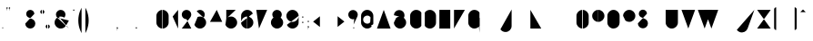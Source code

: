 SplineFontDB: 3.0
FontName: Stroke-cnc
FullName: Stroke CNC
FamilyName: Stroke
Weight: squeleton
Copyright: Created by Mathieu,,, with FontForge 2.0 and inkscape 0.49(http://fontforge.sf.net)
UComments: "2012-2-10: Created." 
Version: 001.000
ItalicAngle: 0
UnderlinePosition: -204
UnderlineWidth: 102
Ascent: 1638
Descent: 410
LayerCount: 2
Layer: 0 0 "Arri+AOgA-re"  1
Layer: 1 0 "Avant"  0
XUID: [1021 705 1737556998 2408963]
FSType: 0
OS2Version: 0
OS2_WeightWidthSlopeOnly: 0
OS2_UseTypoMetrics: 1
CreationTime: 1328828815
ModificationTime: 1330869978
OS2TypoAscent: 0
OS2TypoAOffset: 1
OS2TypoDescent: 0
OS2TypoDOffset: 1
OS2TypoLinegap: 184
OS2WinAscent: 0
OS2WinAOffset: 1
OS2WinDescent: 0
OS2WinDOffset: 1
HheadAscent: 0
HheadAOffset: 1
HheadDescent: 0
HheadDOffset: 1
OS2Vendor: 'PfEd'
Lookup: 258 0 0 "ff"  {"ff-1" [307,30,0] } []
MarkAttachClasses: 1
DEI: 91125
LangName: 1033 "" "" "" "" "" "" "" "" "" "" "" "" "www.mathieu-g.be" "Copyright (c) 2012, Mathieu,,, (<URL|email>),+AAoA-with Reserved Font Name Stroke.+AAoACgAA-This Font Software is licensed under the SIL Open Font License, Version 1.1.+AAoA-This license is copied below, and is also available with a FAQ at:+AAoA-http://scripts.sil.org/OFL+AAoACgAK------------------------------------------------------------+AAoA-SIL OPEN FONT LICENSE Version 1.1 - 26 February 2007+AAoA------------------------------------------------------------+AAoACgAA-PREAMBLE+AAoA-The goals of the Open Font License (OFL) are to stimulate worldwide+AAoA-development of collaborative font projects, to support the font creation+AAoA-efforts of academic and linguistic communities, and to provide a free and+AAoA-open framework in which fonts may be shared and improved in partnership+AAoA-with others.+AAoACgAA-The OFL allows the licensed fonts to be used, studied, modified and+AAoA-redistributed freely as long as they are not sold by themselves. The+AAoA-fonts, including any derivative works, can be bundled, embedded, +AAoA-redistributed and/or sold with any software provided that any reserved+AAoA-names are not used by derivative works. The fonts and derivatives,+AAoA-however, cannot be released under any other type of license. The+AAoA-requirement for fonts to remain under this license does not apply+AAoA-to any document created using the fonts or their derivatives.+AAoACgAA-DEFINITIONS+AAoAIgAA-Font Software+ACIA refers to the set of files released by the Copyright+AAoA-Holder(s) under this license and clearly marked as such. This may+AAoA-include source files, build scripts and documentation.+AAoACgAi-Reserved Font Name+ACIA refers to any names specified as such after the+AAoA-copyright statement(s).+AAoACgAi-Original Version+ACIA refers to the collection of Font Software components as+AAoA-distributed by the Copyright Holder(s).+AAoACgAi-Modified Version+ACIA refers to any derivative made by adding to, deleting,+AAoA-or substituting -- in part or in whole -- any of the components of the+AAoA-Original Version, by changing formats or by porting the Font Software to a+AAoA-new environment.+AAoACgAi-Author+ACIA refers to any designer, engineer, programmer, technical+AAoA-writer or other person who contributed to the Font Software.+AAoACgAA-PERMISSION & CONDITIONS+AAoA-Permission is hereby granted, free of charge, to any person obtaining+AAoA-a copy of the Font Software, to use, study, copy, merge, embed, modify,+AAoA-redistribute, and sell modified and unmodified copies of the Font+AAoA-Software, subject to the following conditions:+AAoACgAA-1) Neither the Font Software nor any of its individual components,+AAoA-in Original or Modified Versions, may be sold by itself.+AAoACgAA-2) Original or Modified Versions of the Font Software may be bundled,+AAoA-redistributed and/or sold with any software, provided that each copy+AAoA-contains the above copyright notice and this license. These can be+AAoA-included either as stand-alone text files, human-readable headers or+AAoA-in the appropriate machine-readable metadata fields within text or+AAoA-binary files as long as those fields can be easily viewed by the user.+AAoACgAA-3) No Modified Version of the Font Software may use the Reserved Font+AAoA-Name(s) unless explicit written permission is granted by the corresponding+AAoA-Copyright Holder. This restriction only applies to the primary font name as+AAoA-presented to the users.+AAoACgAA-4) The name(s) of the Copyright Holder(s) or the Author(s) of the Font+AAoA-Software shall not be used to promote, endorse or advertise any+AAoA-Modified Version, except to acknowledge the contribution(s) of the+AAoA-Copyright Holder(s) and the Author(s) or with their explicit written+AAoA-permission.+AAoACgAA-5) The Font Software, modified or unmodified, in part or in whole,+AAoA-must be distributed entirely under this license, and must not be+AAoA-distributed under any other license. The requirement for fonts to+AAoA-remain under this license does not apply to any document created+AAoA-using the Font Software.+AAoACgAA-TERMINATION+AAoA-This license becomes null and void if any of the above conditions are+AAoA-not met.+AAoACgAA-DISCLAIMER+AAoA-THE FONT SOFTWARE IS PROVIDED +ACIA-AS IS+ACIA, WITHOUT WARRANTY OF ANY KIND,+AAoA-EXPRESS OR IMPLIED, INCLUDING BUT NOT LIMITED TO ANY WARRANTIES OF+AAoA-MERCHANTABILITY, FITNESS FOR A PARTICULAR PURPOSE AND NONINFRINGEMENT+AAoA-OF COPYRIGHT, PATENT, TRADEMARK, OR OTHER RIGHT. IN NO EVENT SHALL THE+AAoA-COPYRIGHT HOLDER BE LIABLE FOR ANY CLAIM, DAMAGES OR OTHER LIABILITY,+AAoA-INCLUDING ANY GENERAL, SPECIAL, INDIRECT, INCIDENTAL, OR CONSEQUENTIAL+AAoA-DAMAGES, WHETHER IN AN ACTION OF CONTRACT, TORT OR OTHERWISE, ARISING+AAoA-FROM, OUT OF THE USE OR INABILITY TO USE THE FONT SOFTWARE OR FROM+AAoA-OTHER DEALINGS IN THE FONT SOFTWARE." "http://scripts.sil.org/OFL" 
Encoding: UnicodeBmp
UnicodeInterp: none
NameList: Adobe Glyph List
DisplaySize: -24
AntiAlias: 1
FitToEm: 1
WidthSeparation: 120
WinInfo: 0 53 15
BeginPrivate: 0
EndPrivate
Grid
-1658.88 1217.72 m 0
 3317.76 1217.72 l 0
  Named: "top" 
-1658.88 379.616 m 0
 3317.76 379.616 l 0
  Named: "inter" 
-1658.88 465.5 m 0
 3317.76 465.5 l 0
  Named: "middle" 
-1658.88 716.014 m 0
 3317.76 716.014 l 0
  Named: "hauteur x" 
-1658.88 1094.39 m 0
 3317.76 1094.39 l 0
  Named: "top-cap" 
EndSplineSet
BeginChars: 65536 230

StartChar: A
Encoding: 65 65 0
Width: 923
VWidth: 0
Flags: HW
HStem: 0 21G<79.3794 87.8848 836.325 844.83> 370.98 35.6396<242.189 682.02> 1073.5 20G<458.055 465.75>
VStem: 66.4199 34.8301<0.0164628 12.1504> 822.96 34.8301<0.0164628 12.1504>
LayerCount: 2
Back
SplineSet
462.511 1093.5 m 4
 468.989 1093.5 476.28 1088.64 478.71 1082.16 c 6
 724.14 396.09 l 6
 724.95 395.28 724.95 393.66 724.95 392.85 c 6
 856.98 23.4893 l 6
 857.79 21.8701 857.79 19.4395 857.79 17.8203 c 4
 857.79 8.09961 849.689 0 839.97 0 c 4
 832.68 0 825.39 5.66992 822.96 12.1504 c 6
 694.98 370.98 l 5
 229.23 370.98 l 5
 101.25 12.1504 l 6
 98.8203 5.66992 91.5303 0 84.2393 0 c 4
 74.5195 0 66.4199 8.09961 66.4199 17.8203 c 4
 66.4199 19.4395 66.4199 21.8701 67.2305 23.4893 c 6
 197.64 389.61 l 6
 197.64 392.85 200.07 396.9 201.689 399.33 c 6
 445.5 1082.16 l 6
 447.93 1088.64 454.41 1093.5 461.7 1093.5 c 4
 462.511 1093.5 l 4
462.511 1023.03 m 5
 242.189 406.62 l 5
 682.02 406.62 l 5
 462.511 1023.03 l 5
EndSplineSet
Fore
SplineSet
211.738 375.465 m 5
 709.487 375.465 l 5
78.3457 0 m 5
 461.023 1071.5 l 5
 843.7 0 l 5
EndSplineSet
EndChar

StartChar: B
Encoding: 66 66 1
Width: 899
VWidth: 0
Flags: W
LayerCount: 2
Back
SplineSet
113.4 1094.31 m 4
 114.21 1094.31 l 4
 123.93 1094.31 132.03 1086.21 132.03 1076.49 c 4
 132.03 918.54 l 5
 184.68 1018.17 289.17 1086.21 409.05 1086.21 c 4
 581.58 1086.21 721.71 946.08 721.71 773.55 c 4
 721.71 721.71 708.75 673.11 686.07 630.18 c 5
 763.02 564.57 812.43 466.561 812.43 358.02 c 4
 812.43 160.38 652.05 0 454.41 0 c 4
 312.66 0 190.35 82.6201 132.03 202.5 c 5
 132.03 17.8203 l 6
 132.03 8.09961 123.93 0 114.21 0 c 4
 104.489 0 96.3896 8.09961 96.3896 17.8203 c 4
 96.3896 358.02 l 6
 96.3896 358.83 l 4
 96.3896 773.55 l 5
 96.3896 1076.49 l 6
 96.3896 1086.21 103.68 1094.31 113.4 1094.31 c 4
409.05 1050.57 m 4
 255.96 1050.57 132.03 926.64 132.03 773.55 c 6
 132.03 358.02 l 6
 132.03 179.82 276.21 35.6396 454.41 35.6396 c 4
 632.61 35.6396 776.79 179.82 776.79 358.02 c 4
 776.79 460.08 729 550.8 655.29 609.93 c 4
 653.67 610.739 651.239 612.36 650.43 613.98 c 4
 596.16 656.1 528.12 680.4 454.41 680.4 c 4
 377.46 680.4 306.989 653.67 251.91 609.12 c 4
 249.48 606.689 243.811 604.261 239.761 604.261 c 4
 230.04 604.261 221.939 612.36 221.939 622.08 c 4
 221.939 626.939 225.18 633.42 229.23 636.66 c 4
 290.79 686.07 369.36 716.04 454.41 716.04 c 4
 529.739 716.04 600.21 692.55 657.72 652.05 c 5
 675.54 688.5 686.07 729.811 686.07 773.55 c 4
 686.07 926.64 562.14 1050.57 409.05 1050.57 c 4
EndSplineSet
Fore
SplineSet
111.1 765.354 m 4
 111.1 930.205 244.737 1063.84 409.588 1063.84 c 4
 574.438 1063.84 708.076 930.205 708.076 765.354 c 4
 708.076 710.767 693.422 659.602 667.834 615.577 c 4
239.026 612.293 m 4
 298.176 660.152 373.495 688.819 455.509 688.819 c 4
 645.721 688.819 799.918 534.622 799.918 344.41 c 4
 799.918 154.197 645.721 0 455.509 0 c 4
 265.297 0 111.1 154.197 111.1 344.41 c 4
111.1 0 m 5
 111.1 1071.5 l 5
EndSplineSet
EndChar

StartChar: C
Encoding: 67 67 2
Width: 813
VWidth: 0
Flags: HW
HStem: 0 35.6396<343.161 549.246> 1058.67 34.8301<343.161 546.592>
VStem: 85.8604 35.6396<260.039 834.207>
LayerCount: 2
Back
SplineSet
443.88 1093.5 m 4
 567.811 1093.5 677.97 1030.32 741.96 934.739 c 4
 743.58 932.311 745.2 928.261 745.2 925.02 c 4
 745.2 915.3 737.1 907.2 727.38 907.2 c 4
 722.52 907.2 715.23 911.25 711.989 915.3 c 4
 654.48 1001.97 555.66 1058.67 443.88 1058.67 c 4
 265.68 1058.67 121.5 914.489 121.5 736.29 c 6
 121.5 358.02 l 6
 121.5 179.82 265.68 35.6396 443.88 35.6396 c 4
 555.66 35.6396 654.48 92.3398 711.989 179.011 c 4
 715.23 183.061 722.52 187.11 727.38 187.11 c 4
 737.1 187.11 745.2 179.011 745.2 169.29 c 4
 745.2 166.05 743.58 161.189 741.96 158.761 c 4
 677.97 63.1797 567.811 0 443.88 0 c 4
 246.239 0 85.8604 160.38 85.8604 358.02 c 6
 85.8604 736.29 l 6
 85.8604 933.93 246.239 1093.5 443.88 1093.5 c 4
EndSplineSet
Fore
SplineSet
733.171 918.406 m 4
 671.386 1010.7 566.105 1071.5 446.7 1071.5 c 4
 256.488 1071.5 102.315 917.323 102.315 727.111 c 6
 102.315 344.386 l 6
 102.315 154.173 256.488 0 446.7 0 c 4
 566.105 0 671.386 60.7988 733.171 153.09 c 4
EndSplineSet
EndChar

StartChar: D
Encoding: 68 68 3
Width: 843
VWidth: 0
Flags: HW
HStem: 0 35.6396<290.154 494.379> 1058.67 34.8301<292.285 494.379>
VStem: 93.1504 35.6396<0.00590762 117.45 152.058 929.07 929.88 941.588> 716.04 35.6396<260.039 834.207>
LayerCount: 2
Back
SplineSet
393.66 1093.5 m 4
 591.3 1093.5 751.68 933.93 751.68 736.29 c 6
 751.68 358.02 l 6
 751.68 160.38 591.3 0 393.66 0 c 4
 288.36 0 194.4 45.3604 128.79 117.45 c 5
 128.79 17.8203 l 6
 128.79 8.09961 120.689 0 110.97 0 c 4
 101.25 0 93.1504 8.09961 93.1504 17.8203 c 4
 93.1504 167.67 l 6
 93.1504 168.48 93.1504 168.48 93.1504 169.29 c 4
 93.1504 170.1 93.1504 170.1 93.1504 170.91 c 6
 93.1504 922.59 l 6
 93.1504 923.4 93.1504 923.4 93.1504 924.21 c 4
 93.1504 925.02 93.1504 927.45 93.1504 928.261 c 4
 93.1504 929.07 l 4
 93.96 929.88 l 4
 93.96 930.689 93.96 930.689 93.96 931.5 c 4
 94.7695 933.12 96.3896 935.55 98.0107 937.17 c 4
 162.811 1031.94 270.54 1093.5 393.66 1093.5 c 4
393.66 1058.67 m 4
 283.5 1058.67 187.11 1003.59 128.79 919.35 c 5
 128.79 174.96 l 5
 187.11 90.7197 283.5 35.6396 393.66 35.6396 c 4
 571.86 35.6396 716.04 179.82 716.04 358.02 c 6
 716.04 736.29 l 6
 716.04 914.489 571.86 1058.67 393.66 1058.67 c 4
EndSplineSet
Fore
SplineSet
109.23 -0.0195312 m 5
 109.23 918.406 l 5
109.23 918.406 m 4
 171.017 1010.7 276.297 1071.5 395.7 1071.5 c 4
 585.912 1071.5 740.087 917.323 740.087 727.111 c 6
 740.087 344.385 l 6
 740.087 154.173 585.912 0 395.7 0 c 4
 276.297 0 171.017 60.7979 109.23 153.09 c 4
EndSplineSet
EndChar

StartChar: E
Encoding: 69 69 4
Width: 809
VWidth: 0
Flags: HW
HStem: 0 35.6396<132.03 737.094> 378.27 34.8301<132.03 661.764> 1058.67 34.8301<132.03 737.094>
VStem: 96.3896 35.6406<35.6396 378.27 413.1 1058.67>
LayerCount: 2
Back
SplineSet
114.21 1093.5 m 5
 719.28 1093.5 l 6
 729 1093.5 737.1 1086.21 737.1 1076.49 c 4
 737.1 1066.77 729 1058.67 719.28 1058.67 c 4
 132.03 1058.67 l 5
 132.03 413.1 l 5
 643.14 413.91 l 6
 643.95 413.91 l 4
 653.67 413.91 661.77 405.811 661.77 396.09 c 4
 661.77 386.37 653.67 378.27 643.95 378.27 c 4
 643.14 378.27 l 6
 132.03 378.27 l 5
 132.03 35.6396 l 5
 719.28 35.6396 l 6
 729 35.6396 737.1 27.54 737.1 17.8203 c 4
 737.1 8.09961 729 0 719.28 0 c 4
 114.21 0 l 6
 104.489 0 96.3896 8.09961 96.3896 17.8203 c 6
 96.3896 392.85 l 6
 96.3896 393.66 96.3896 395.28 96.3896 396.09 c 4
 96.3896 396.9 96.3896 397.71 96.3896 398.52 c 6
 96.3896 1076.49 l 6
 96.3896 1086.21 104.489 1093.5 114.21 1093.5 c 5
EndSplineSet
Fore
SplineSet
111.1 382.656 m 5
 646.85 382.727 l 5
723.382 1071.5 m 5
 111.1 1071.5 l 5
 111.1 0 l 5
 723.382 0 l 5
EndSplineSet
EndChar

StartChar: F
Encoding: 70 70 5
Width: 801
VWidth: 0
Flags: HW
HStem: 0 21G<109.35 119.07> 370.98 35.6396<132.03 661.764> 1058.67 35.6406<132.03 737.094>
VStem: 96.3896 35.6406<0.00590762 370.98 406.62 1058.67>
LayerCount: 2
Back
SplineSet
114.21 1094.31 m 5
 719.28 1094.31 l 6
 729 1094.31 737.1 1086.21 737.1 1076.49 c 4
 737.1 1066.77 729 1058.67 719.28 1058.67 c 4
 132.03 1058.67 l 5
 132.03 406.62 l 5
 643.14 406.62 l 6
 643.95 406.62 l 4
 653.67 406.62 661.77 398.52 661.77 388.8 c 4
 661.77 379.08 653.67 370.98 643.95 370.98 c 4
 643.14 370.98 l 6
 132.03 370.98 l 5
 132.03 17.8203 l 6
 132.03 8.09961 123.93 0 114.21 0 c 4
 104.489 0 96.3896 8.09961 96.3896 17.8203 c 4
 96.3896 385.561 l 6
 96.3896 386.37 96.3896 387.989 96.3896 388.8 c 4
 96.3896 389.61 96.3896 390.42 96.3896 391.23 c 6
 96.3896 1076.49 l 6
 96.3896 1086.21 104.489 1094.31 114.21 1094.31 c 5
EndSplineSet
Fore
SplineSet
114.9 375.071 m 5
 650.649 375.071 l 5
727.183 1071.5 m 5
 114.9 1071.5 l 5
 114.9 0 l 5
EndSplineSet
EndChar

StartChar: G
Encoding: 71 71 6
Width: 842
VWidth: 0
Flags: HW
HStem: 0 35.6396<343.161 547.599> 1058.67 34.8301<343.161 546.592>
VStem: 85.8604 35.6396<260.039 834.207> 709.561 35.6396<-236.514 117.45 152.058 605.07>
LayerCount: 2
Back
SplineSet
443.88 1093.5 m 4
 567.811 1093.5 677.97 1030.32 741.96 934.739 c 4
 743.58 932.311 745.2 928.261 745.2 925.02 c 4
 745.2 915.3 737.1 907.2 727.38 907.2 c 4
 722.52 907.2 715.23 911.25 711.989 915.3 c 4
 654.48 1001.97 555.66 1058.67 443.88 1058.67 c 4
 265.68 1058.67 121.5 914.489 121.5 736.29 c 6
 121.5 358.02 l 6
 121.5 179.82 265.68 35.6396 443.88 35.6396 c 4
 554.04 35.6396 651.239 90.7197 709.561 174.96 c 5
 709.561 605.07 l 5
 639.09 675.54 l 6
 635.85 678.78 633.42 684.45 633.42 688.5 c 4
 633.42 698.22 641.52 706.32 651.239 706.32 c 4
 655.29 706.32 660.96 703.89 664.2 700.65 c 6
 739.53 625.32 l 6
 742.77 622.08 745.2 617.22 745.2 613.17 c 4
 745.2 170.91 l 6
 745.2 170.1 745.2 170.1 745.2 169.29 c 4
 745.2 168.48 745.2 167.67 745.2 166.86 c 6
 745.2 -218.7 l 6
 745.2 -228.42 737.1 -236.52 727.38 -236.52 c 4
 717.66 -236.52 709.561 -228.42 709.561 -218.7 c 4
 709.561 117.45 l 5
 643.95 45.3604 549.18 0 443.88 0 c 4
 246.239 0 85.8604 160.38 85.8604 358.02 c 6
 85.8604 736.29 l 6
 85.8604 933.93 246.239 1093.5 443.88 1093.5 c 4
EndSplineSet
Fore
SplineSet
730.271 918.406 m 4
 668.484 1010.7 563.204 1071.5 443.8 1071.5 c 4
 253.588 1071.5 99.415 917.323 99.415 727.111 c 6
 99.415 344.386 l 6
 99.415 154.173 253.588 0 443.8 0 c 4
 563.204 0 668.484 60.7988 730.271 153.09 c 4
730.271 -239.42 m 5
 730.271 602.47 l 5
 653.732 679.005 l 5
EndSplineSet
EndChar

StartChar: H
Encoding: 72 72 7
Width: 835
VWidth: 0
Flags: HW
HStem: 0 21G<109.35 119.07 714.42 724.14> 378.27 35.6406<132.03 701.46> 1074.31 20G<109.35 119.07 714.42 724.14>
VStem: 96.3896 35.6406<0.00590762 378.27 413.91 1094.3> 701.46 35.6396<0.00590762 378.27 413.91 1094.3>
LayerCount: 2
Back
SplineSet
114.21 1094.31 m 4
 123.93 1094.31 132.03 1086.21 132.03 1076.49 c 4
 132.03 413.91 l 5
 701.46 413.91 l 5
 701.46 1076.49 l 6
 701.46 1086.21 709.561 1094.31 719.28 1094.31 c 4
 729 1094.31 737.1 1086.21 737.1 1076.49 c 4
 737.1 399.33 l 6
 737.1 398.52 737.1 396.9 737.1 396.09 c 4
 737.1 395.28 737.1 393.66 737.1 392.85 c 6
 737.1 17.8203 l 6
 737.1 8.09961 729 0 719.28 0 c 4
 709.561 0 701.46 8.09961 701.46 17.8203 c 4
 701.46 378.27 l 5
 132.03 378.27 l 5
 132.03 17.8203 l 6
 132.03 8.09961 123.93 0 114.21 0 c 4
 104.489 0 96.3896 8.09961 96.3896 17.8203 c 4
 96.3896 392.85 l 6
 96.3896 393.66 96.3896 395.28 96.3896 396.09 c 4
 96.3896 396.9 96.3896 398.52 96.3896 399.33 c 6
 96.3896 1076.49 l 6
 96.3896 1086.21 104.489 1094.31 114.21 1094.31 c 4
EndSplineSet
Fore
SplineSet
111.213 1071.5 m 5
 111.213 0 l 5
723.5 1071.5 m 5
 723.5 0 l 5
111.213 382.725 m 5
 723.5 382.725 l 5
EndSplineSet
EndChar

StartChar: I
Encoding: 73 73 8
Width: 229
VWidth: 0
Flags: HW
HStem: 0 21G<109.35 119.07> 1074.31 20G<108.54 119.07>
VStem: 96.3896 35.6404<0.00590762 1076.49>
LayerCount: 2
Back
SplineSet
113.4 1094.31 m 5
 114.21 1094.31 l 4
 123.93 1094.31 132.03 1086.21 132.03 1076.49 c 4
 132.03 17.8203 l 6
 132.03 8.09961 123.93 0 114.21 0 c 4
 104.489 0 96.3896 8.09961 96.3896 17.8203 c 4
 96.3896 1076.49 l 6
 96.3896 1086.21 103.68 1094.31 113.4 1094.31 c 5
EndSplineSet
Fore
SplineSet
114 1071.5 m 5
 114 0 l 5
EndSplineSet
EndChar

StartChar: J
Encoding: 74 74 9
Width: 810
VWidth: 0
Flags: HW
HStem: -218.7 35.6396<250.31 456.309> 1074.31 20G<690.93 700.65>
VStem: 677.97 35.6406<41.3391 1094.3>
LayerCount: 2
Back
SplineSet
695.79 1094.31 m 4
 705.511 1094.31 713.61 1086.21 713.61 1076.49 c 4
 713.61 139.32 l 6
 713.61 -58.3203 553.23 -218.7 355.59 -218.7 c 4
 231.66 -218.7 122.311 -155.52 58.3203 -59.9395 c 4
 56.7002 -57.5107 55.0801 -52.6504 55.0801 -49.4102 c 4
 55.0801 -39.6895 63.1797 -31.5898 72.9004 -31.5898 c 4
 78.5703 -31.5898 84.2393 -35.6396 87.4805 -40.5 c 4
 144.989 -127.17 243.811 -183.061 355.59 -183.061 c 4
 533.79 -183.061 677.97 -38.8799 677.97 139.32 c 6
 677.97 1076.49 l 6
 677.97 1086.21 686.07 1094.31 695.79 1094.31 c 4
EndSplineSet
Fore
SplineSet
65.1465 -45.9697 m 4
 126.932 -138.261 232.21 -199.059 351.614 -199.059 c 4
 541.827 -199.059 695.999 -44.751 695.999 145.461 c 6
 696 1094.39 l 5
EndSplineSet
EndChar

StartChar: K
Encoding: 75 75 10
Width: 801
VWidth: 0
Flags: HW
HStem: 0 21G<109.35 119.07 716.04 724.14> 1074.31 20G<109.35 119.07 641.115 648>
VStem: 96.3896 35.6406<0.00590762 614.79 661.77 1094.3> 702.27 34.0205<0.00590762 11.3398>
LayerCount: 2
Back
SplineSet
114.21 1094.31 m 4
 123.93 1094.31 132.03 1086.21 132.03 1076.49 c 4
 132.03 661.77 l 5
 631.8 1089.45 l 6
 634.23 1091.88 639.09 1094.31 643.14 1094.31 c 4
 652.86 1094.31 660.96 1086.21 660.96 1076.49 c 4
 660.96 1071.63 658.53 1065.96 655.29 1062.72 c 6
 405.811 848.88 l 5
 735.48 24.2998 l 6
 736.29 22.6797 736.29 19.4395 736.29 17.8203 c 4
 736.29 8.09961 729 0 719.28 0 c 4
 712.8 0 704.7 4.86035 702.27 11.3398 c 6
 377.46 824.58 l 5
 132.03 614.79 l 5
 132.03 17.8203 l 6
 132.03 8.09961 123.93 0 114.21 0 c 4
 104.489 0 96.3896 8.09961 96.3896 17.8203 c 4
 96.3896 620.46 l 6
 96.3896 621.27 96.3896 622.08 96.3896 622.89 c 4
 96.3896 623.7 96.3896 624.511 96.3896 625.32 c 6
 96.3896 1076.49 l 6
 96.3896 1086.21 104.489 1094.31 114.21 1094.31 c 4
EndSplineSet
Fore
SplineSet
724.184 0 m 5
 387.428 841.89 l 5
111.9 612.283 m 5
 647.647 1071.5 l 5
111.9 0 m 5
 111.9 1071.5 l 5
EndSplineSet
EndChar

StartChar: L
Encoding: 76 76 11
Width: 805
VWidth: 0
Flags: HW
HStem: 0 35.6396<132.03 737.094> 1074.31 20G<108.54 119.07>
VStem: 96.3896 35.6406<35.6396 1094.3>
LayerCount: 2
Back
SplineSet
113.4 1094.31 m 5
 114.21 1094.31 l 4
 123.93 1094.31 132.03 1086.21 132.03 1076.49 c 4
 132.03 35.6396 l 5
 718.47 35.6396 l 6
 719.28 35.6396 l 4
 729 35.6396 737.1 27.54 737.1 17.8203 c 4
 737.1 8.09961 729 0 719.28 0 c 4
 718.47 0 l 6
 114.21 0 l 6
 104.489 0 96.3896 8.09961 96.3896 17.8203 c 6
 96.3896 1076.49 l 6
 96.3896 1086.21 103.68 1094.31 113.4 1094.31 c 5
EndSplineSet
Fore
SplineSet
114.217 1071.5 m 5
 114.217 0 l 5
 726.5 0 l 5
EndSplineSet
EndChar

StartChar: M
Encoding: 77 77 12
Width: 947
VWidth: 0
Flags: HW
HStem: 0 21G<109.35 119.07 826.2 835.92> 1074.31 20G<112.185 116.64 828.63 831.87>
VStem: 96.3896 35.6406<0.00590762 1030.32> 813.239 35.6406<0.00590762 1033.56>
LayerCount: 2
Back
SplineSet
114.21 1094.31 m 6
 119.07 1094.31 125.55 1091.07 128.79 1087.02 c 6
 456.84 727.38 l 5
 816.48 1087.02 l 6
 819.72 1091.07 826.2 1094.31 831.061 1094.31 c 4
 832.68 1094.31 834.3 1093.5 835.92 1093.5 c 4
 836.73 1093.5 836.73 1093.5 837.54 1093.5 c 4
 837.54 1092.69 l 4
 838.35 1092.69 838.35 1092.69 839.16 1092.69 c 4
 839.16 1091.88 l 4
 840.78 1091.07 842.4 1090.26 843.21 1089.45 c 4
 846.45 1086.21 848.88 1080.54 848.88 1076.49 c 4
 848.88 1075.68 848.88 1074.87 848.88 1074.06 c 6
 848.88 17.8203 l 6
 848.88 8.09961 840.78 0 831.061 0 c 4
 821.34 0 813.239 8.09961 813.239 17.8203 c 4
 813.239 1033.56 l 5
 481.14 700.65 l 5
 541.89 635.04 l 6
 545.13 631.8 546.75 626.13 546.75 622.08 c 4
 546.75 612.36 538.65 604.261 528.93 604.261 c 4
 524.07 604.261 518.4 607.5 515.16 610.739 c 6
 445.5 686.88 l 6
 443.88 687.689 442.261 690.12 441.45 691.739 c 6
 132.03 1030.32 l 5
 132.03 17.8203 l 6
 132.03 8.09961 123.93 0 114.21 0 c 4
 104.489 0 96.3896 8.09961 96.3896 17.8203 c 4
 96.3896 1074.06 l 6
 96.3896 1074.87 96.3896 1075.68 96.3896 1076.49 c 4
 96.3896 1081.35 99.6299 1087.02 102.87 1090.26 c 4
 103.68 1091.07 l 4
 105.3 1091.88 l 4
 106.11 1092.69 l 4
 107.73 1093.5 l 4
 108.54 1093.5 108.54 1093.5 109.35 1093.5 c 4
 110.16 1093.5 111.78 1094.31 112.59 1094.31 c 4
 114.21 1094.31 l 6
EndSplineSet
Fore
SplineSet
112.721 1071.5 m 5
 112.721 0 l 5
838.3 1071.5 m 5
 459.293 692.059 l 5
112.721 1071.5 m 5
 532.158 612.283 l 5
838.3 1071.5 m 5
 838.3 0 l 5
EndSplineSet
EndChar

StartChar: N
Encoding: 78 78 13
Width: 837
VWidth: 0
Flags: HW
HStem: 0.810547 20.1895G<113.4 115.83 715.23 724.95> 1074.31 20G<121.905 123.93 714.42 724.95>
VStem: 96.3896 35.6406<4.08897 1052.19> 702.27 35.6406<0.00590762 1076.49>
LayerCount: 2
Back
SplineSet
719.28 1094.31 m 5
 720.09 1094.31 l 4
 729.811 1094.31 737.91 1086.21 737.91 1076.49 c 4
 737.91 17.8203 l 6
 737.91 8.09961 729.811 0 720.09 0 c 4
 710.37 0 702.27 8.09961 702.27 17.8203 c 4
 702.27 763.02 l 5
 132.03 1052.19 l 5
 132.03 17.8203 l 6
 132.03 17.0107 131.22 15.3896 131.22 14.5801 c 4
 131.22 13.7695 131.22 13.7695 131.22 12.96 c 4
 131.22 12.1504 130.41 11.3398 130.41 10.5303 c 4
 130.41 9.71973 129.6 10.5303 129.6 9.71973 c 4
 129.6 8.91016 128.79 8.09961 128.79 8.09961 c 4
 127.98 7.29004 125.55 4.86035 124.739 4.0498 c 4
 122.311 2.42969 117.45 0.810547 114.21 0.810547 c 4
 112.59 0.810547 109.35 0.810547 107.73 1.62012 c 4
 106.92 1.62012 106.92 2.42969 106.11 2.42969 c 4
 105.3 3.23926 103.68 3.23926 102.87 4.0498 c 4
 102.061 4.86035 101.25 5.66992 100.439 6.48047 c 4
 99.6299 7.29004 98.8203 9.71973 98.0107 11.3398 c 4
 98.0107 12.1504 96.3896 13.7695 96.3896 14.5801 c 4
 96.3896 15.3896 96.3896 17.0107 96.3896 17.8203 c 6
 96.3896 1076.49 l 6
 96.3896 1077.3 96.3896 1078.92 96.3896 1079.73 c 4
 96.3896 1080.54 97.2002 1081.35 97.2002 1082.16 c 4
 97.2002 1082.97 98.0107 1082.97 98.0107 1083.78 c 4
 98.0107 1084.59 98.8203 1084.59 98.8203 1085.4 c 4
 99.6299 1086.21 99.6299 1087.02 100.439 1087.83 c 4
 101.25 1088.64 102.87 1089.45 103.68 1090.26 c 4
 103.68 1090.26 103.68 1091.07 104.489 1091.07 c 4
 105.3 1091.07 105.3 1091.88 106.11 1091.88 c 4
 106.92 1091.88 106.92 1092.69 107.73 1092.69 c 4
 109.35 1093.5 112.59 1093.5 114.21 1093.5 c 4
 115.02 1093.5 l 4
 115.83 1093.5 115.83 1093.5 116.64 1093.5 c 4
 118.261 1093.5 l 4
 119.07 1093.5 119.88 1093.5 120.689 1093.5 c 4
 121.5 1093.5 121.5 1094.31 122.311 1094.31 c 4
 123.12 1094.31 l 4
 124.739 1094.31 127.17 1093.5 128.79 1092.69 c 4
 129.6 1092.69 129.6 1091.88 130.41 1091.88 c 6
 702.27 802.71 l 5
 702.27 1076.49 l 6
 702.27 1086.21 709.561 1094.31 719.28 1094.31 c 5
EndSplineSet
Fore
SplineSet
110.906 1071.5 m 5
 110.906 0.000976562 l 5
 110.906 1071.5 l 5
110.906 1071.5 m 5
 724.363 765.316 l 5
 110.906 1071.5 l 5
724.3 1071.5 m 5
 724.3 0 l 5
EndSplineSet
EndChar

StartChar: O
Encoding: 79 79 14
Width: 894
VWidth: 0
Flags: HW
HStem: 0 35.6396<343.161 544.599> 1058.67 34.83<343.161 544.599>
VStem: 85.8604 35.6396<260.039 834.207> 766.261 35.639<260.039 834.207>
LayerCount: 2
Back
SplineSet
443.88 1093.5 m 4
 641.52 1093.5 801.9 933.93 801.9 736.29 c 6
 801.9 358.02 l 6
 801.9 160.38 641.52 0 443.88 0 c 4
 246.239 0 85.8604 160.38 85.8604 358.02 c 6
 85.8604 736.29 l 6
 85.8604 933.93 246.239 1093.5 443.88 1093.5 c 4
443.88 1058.67 m 4
 265.68 1058.67 121.5 914.489 121.5 736.29 c 6
 121.5 358.02 l 6
 121.5 179.82 265.68 35.6396 443.88 35.6396 c 4
 622.08 35.6396 766.261 179.82 766.261 358.02 c 6
 766.261 736.29 l 6
 766.261 914.489 622.08 1058.67 443.88 1058.67 c 4
EndSplineSet
Fore
SplineSet
441.6 0 m 4
 251.39 0 97.2139 154.173 97.2139 344.385 c 6
 97.2139 727.111 l 6
 97.2139 917.323 251.39 1071.5 441.6 1071.5 c 4
441.422 0 m 4
 631.632 0 785.809 154.173 785.809 344.385 c 6
 785.809 727.111 l 6
 785.809 917.323 631.632 1071.5 441.422 1071.5 c 4
EndSplineSet
EndChar

StartChar: P
Encoding: 80 80 15
Width: 890
VWidth: 0
Flags: HW
HStem: 0 21G<109.35 119.07> 378.27 35.6406<351.299 553.598> 1058.67 35.6406<351.299 552.851>
VStem: 96.3896 35.6406<0.00590762 580.77 632.834 1076.49> 776.79 35.6396<631.531 841.049>
LayerCount: 2
Back
SplineSet
113.4 1094.31 m 4
 114.21 1094.31 l 4
 123.93 1094.31 132.03 1086.21 132.03 1076.49 c 4
 132.03 891.811 l 5
 189.54 1010.88 311.85 1093.5 452.79 1094.31 c 4
 453.6 1094.31 453.6 1094.31 454.41 1094.31 c 4
 455.22 1094.31 454.41 1094.31 455.22 1094.31 c 4
 652.05 1093.5 812.43 933.12 812.43 736.29 c 4
 812.43 539.46 652.86 379.08 456.03 378.27 c 4
 454.41 378.27 l 4
 453.6 378.27 453.6 378.27 452.79 378.27 c 4
 311.85 379.08 189.54 461.7 132.03 580.77 c 5
 132.03 17.8203 l 6
 132.03 8.09961 123.93 0 114.21 0 c 4
 104.489 0 96.3896 8.09961 96.3896 17.8203 c 4
 96.3896 736.29 l 5
 96.3896 1076.49 l 6
 96.3896 1086.21 103.68 1094.31 113.4 1094.31 c 4
454.41 1058.67 m 4
 276.21 1058.67 132.03 914.489 132.03 736.29 c 4
 132.03 558.09 276.21 413.91 454.41 413.91 c 4
 632.61 413.91 776.79 558.09 776.79 736.29 c 4
 776.79 914.489 632.61 1058.67 454.41 1058.67 c 4
EndSplineSet
Fore
SplineSet
456.409 382.677 m 0
 266.198 382.677 111.999 536.875 111.999 727.086 c 0
 111.999 917.299 266.198 1071.5 456.409 1071.5 c 0
112 0 m 1
 112 1071.5 l 1
456.409 382.677 m 0
 646.621 382.677 800.819 536.875 800.819 727.086 c 0
 800.819 917.299 646.621 1071.5 456.409 1071.5 c 0
EndSplineSet
EndChar

StartChar: Q
Encoding: 81 81 16
Width: 894
VWidth: 0
Flags: HW
HStem: 0 35.6396<343.161 548.435> 1058.67 34.8301<343.161 544.599>
VStem: 85.8604 35.6396<260.039 834.207> 766.261 35.6396<254.383 834.207>
LayerCount: 2
Back
SplineSet
443.88 1093.5 m 4
 641.52 1093.5 801.9 933.93 801.9 736.29 c 6
 801.9 358.02 l 6
 801.9 288.36 782.46 222.75 747.63 167.67 c 4
 744.39 162.811 737.91 158.761 732.239 158.761 c 4
 722.52 158.761 714.42 166.86 714.42 176.58 c 4
 714.42 179.82 715.23 183.87 716.85 186.3 c 4
 748.439 235.71 766.261 294.84 766.261 358.02 c 6
 766.261 736.29 l 6
 766.261 914.489 622.08 1058.67 443.88 1058.67 c 4
 265.68 1058.67 121.5 914.489 121.5 736.29 c 6
 121.5 358.02 l 6
 121.5 179.82 265.68 35.6396 443.88 35.6396 c 4
 522.45 35.6396 595.35 63.9893 651.239 110.97 c 5
 386.37 375.84 l 6
 383.13 379.08 380.7 383.939 380.7 387.989 c 4
 380.7 397.71 388.8 405.811 398.52 405.811 c 4
 402.57 405.811 408.239 404.189 411.48 400.95 c 6
 689.311 122.311 l 5
 789.75 22.6797 l 6
 792.989 19.4395 794.61 14.5801 794.61 10.5303 c 4
 794.61 0.810547 786.511 -7.29004 776.79 -7.29004 c 4
 772.739 -7.29004 767.07 -5.66992 763.83 -2.42969 c 6
 676.35 85.8604 l 5
 613.98 32.4004 532.17 0 443.88 0 c 4
 246.239 0 85.8604 160.38 85.8604 358.02 c 6
 85.8604 736.29 l 6
 85.8604 933.93 246.239 1093.5 443.88 1093.5 c 4
EndSplineSet
Fore
SplineSet
677.358 93.3359 m 4
 615.745 35.4541 532.817 0 441.6 0 c 4
 251.39 0 97.2139 154.173 97.2139 344.385 c 6
 97.2139 727.111 l 6
 97.2139 917.323 251.39 1071.5 441.6 1071.5 c 4
 631.813 1071.5 785.987 917.323 785.987 727.111 c 6
 785.987 344.385 l 6
 785.987 277.041 766.662 214.215 733.254 161.148 c 4
395.705 375.023 m 5
 778.383 -7.6543 l 5
EndSplineSet
EndChar

StartChar: R
Encoding: 82 82 17
Width: 891
VWidth: 0
Flags: HW
HStem: 0 21G<109.35 119.07 792.99 799.47> 378.27 35.6406<371.669 555.129> 1058.67 35.6406<351.696 555.129>
VStem: 96.3896 35.6406<0.00590762 1076.49> 776.79 35.6396<635.571 837.009>
LayerCount: 2
Back
SplineSet
113.4 1094.31 m 6
 114.21 1094.31 l 4
 123.93 1094.31 132.03 1086.21 132.03 1076.49 c 4
 132.03 891.811 l 5
 190.35 1011.69 312.66 1094.31 454.41 1094.31 c 4
 652.05 1094.31 812.43 933.93 812.43 736.29 c 4
 812.43 538.65 652.05 378.27 454.41 378.27 c 4
 425.25 378.27 396.9 382.32 370.17 388.8 c 5
 805.95 31.5898 l 6
 809.189 28.3496 812.43 22.6797 812.43 17.8203 c 4
 812.43 8.09961 804.33 0 794.61 0 c 4
 791.37 0 785.7 1.62012 783.27 4.0498 c 6
 230.85 456.84 l 6
 230.04 456.84 l 4
 230.04 457.65 l 4
 228.42 458.46 l 4
 228.42 459.27 l 4
 227.61 460.08 l 4
 226.8 461.7 l 4
 225.989 461.7 l 4
 225.989 462.511 l 4
 225.989 463.32 l 4
 225.18 463.32 l 4
 225.18 464.939 l 4
 225.18 465.75 224.37 465.75 224.37 466.561 c 4
 224.37 467.37 224.37 468.18 224.37 468.989 c 4
 223.561 469.8 l 4
 223.561 470.61 l 4
 224.37 471.42 l 4
 224.37 472.23 l 4
 224.37 473.85 l 4
 224.37 474.66 224.37 474.66 224.37 475.47 c 4
 224.37 476.28 225.18 477.09 225.18 477.09 c 4
 225.18 477.9 225.989 477.09 225.989 477.9 c 4
 225.989 478.71 l 4
 226.8 480.33 l 4
 227.61 481.14 l 4
 229.23 482.761 l 4
 230.04 484.38 l 4
 230.85 485.189 232.47 485.189 233.28 486 c 4
 234.09 486 234.09 486.811 234.9 486.811 c 4
 235.71 486.811 235.71 487.62 236.52 487.62 c 4
 237.33 487.62 l 4
 238.14 487.62 l 4
 238.95 487.62 238.95 488.43 239.761 488.43 c 4
 241.38 488.43 l 4
 242.189 488.43 l 4
 243 488.43 l 4
 243.811 488.43 l 4
 244.62 488.43 244.62 487.62 245.43 487.62 c 4
 246.239 487.62 246.239 487.62 247.05 487.62 c 4
 247.86 487.62 249.48 486.811 250.29 486 c 4
 251.91 485.189 l 4
 252.72 485.189 252.72 484.38 253.53 484.38 c 6
 253.53 483.57 l 6
 308.61 439.83 378.27 413.91 454.41 413.91 c 4
 632.61 413.91 776.79 558.09 776.79 736.29 c 4
 776.79 914.489 632.61 1058.67 454.41 1058.67 c 4
 276.21 1058.67 132.03 914.489 132.03 736.29 c 4
 132.03 735.48 l 4
 132.03 734.67 l 6
 132.03 17.8203 l 6
 132.03 8.09961 123.93 0 114.21 0 c 4
 104.489 0 96.3896 8.09961 96.3896 17.8203 c 4
 96.3896 736.29 l 5
 96.3896 1076.49 l 6
 96.3896 1086.21 103.68 1094.31 113.4 1094.31 c 6
EndSplineSet
Fore
SplineSet
241.423 457.922 m 5
 800.722 0 l 5
111.9 727.087 m 4
 111.9 917.299 266.1 1071.5 456.31 1071.5 c 4
 646.522 1071.5 800.722 917.299 800.722 727.087 c 4
 800.722 536.875 646.522 382.678 456.31 382.678 c 4
 375.031 382.678 300.325 410.832 241.423 457.922 c 4
111.9 0 m 5
 111.9 1071.5 l 5
EndSplineSet
EndChar

StartChar: S
Encoding: 83 83 18
Width: 730
VWidth: 0
Flags: HW
HStem: 0 35.6396<330.201 531.639> 680.4 35.6396<328.3 531.639> 1058.67 34.8301<340.318 521.522>
VStem: 72.9004 35.6396<260.039 375.834> 148.23 35.6396<722.313 902.179> 677.97 35.6406<793.806 901.966> 753.3 35.6396<257.301 458.738>
LayerCount: 2
Back
SplineSet
430.92 1093.5 m 4
 586.439 1093.5 713.61 967.14 713.61 811.62 c 4
 713.61 801.9 705.511 793.8 695.79 793.8 c 4
 686.07 793.8 677.97 801.9 677.97 811.62 c 4
 677.97 948.511 567.811 1058.67 430.92 1058.67 c 4
 294.03 1058.67 183.87 948.511 183.87 811.62 c 4
 183.87 754.11 204.12 700.65 237.33 658.53 c 5
 293.22 694.98 359.64 716.04 430.92 716.04 c 4
 628.561 716.04 788.939 555.66 788.939 358.02 c 4
 788.939 160.38 628.561 0 430.92 0 c 4
 233.28 0 72.9004 160.38 72.9004 358.02 c 4
 72.9004 367.739 81 375.84 90.7197 375.84 c 4
 100.439 375.84 108.54 367.739 108.54 358.02 c 4
 108.54 179.82 252.72 35.6396 430.92 35.6396 c 4
 609.12 35.6396 753.3 179.82 753.3 358.02 c 4
 753.3 536.22 609.12 680.4 430.92 680.4 c 4
 368.55 680.4 311.04 662.58 261.63 631.8 c 5
 276.21 618.03 292.41 605.88 310.23 596.16 c 4
 315.09 593.73 319.14 586.439 319.14 580.77 c 4
 319.14 571.05 311.04 562.95 301.32 562.95 c 4
 298.89 562.95 294.84 563.761 292.41 565.38 c 4
 266.489 579.96 243 598.59 222.75 620.46 c 4
 221.13 622.08 218.7 624.511 217.89 626.13 c 4
 174.96 675.54 148.23 740.34 148.23 811.62 c 4
 148.23 967.14 275.4 1093.5 430.92 1093.5 c 4
EndSplineSet
Fore
SplineSet
73.418 295.032 m 0
 73.418 138.635 200.203 11.8506 356.6 11.8506 c 0
 512.997 11.8506 639.782 138.635 639.782 295.032 c 0
 639.782 411.476 569.5 511.504 469.042 555.012 c 2
 266.209 642.614 l 2
 184.343 677.71 126.995 759.028 126.995 853.741 c 0
 126.995 980.549 229.792 1083.35 356.6 1083.35 c 0
 483.406 1083.35 586.205 980.549 586.205 853.741 c 0
EndSplineSet
EndChar

StartChar: T
Encoding: 84 84 19
Width: 838
VWidth: 0
Flags: HW
HStem: 0 21G<413.1 422.82> 1058.67 35.6406<59.9454 400.14 435.78 775.975>
VStem: 400.14 35.6406<0.00590762 1058.67>
LayerCount: 2
Back
SplineSet
417.96 1094.31 m 6
 418.77 1094.31 420.39 1094.31 421.2 1094.31 c 6
 758.16 1094.31 l 6
 767.88 1094.31 775.98 1086.21 775.98 1076.49 c 4
 775.98 1066.77 767.88 1058.67 758.16 1058.67 c 4
 435.78 1058.67 l 5
 435.78 17.8203 l 6
 435.78 8.09961 427.68 0 417.96 0 c 4
 408.239 0 400.14 8.09961 400.14 17.8203 c 4
 400.14 1058.67 l 5
 77.7607 1058.67 l 6
 68.04 1058.67 59.9395 1066.77 59.9395 1076.49 c 4
 59.9395 1086.21 68.04 1094.31 77.7607 1094.31 c 4
 414.72 1094.31 l 6
 415.53 1094.31 417.15 1094.31 417.96 1094.31 c 6
EndSplineSet
Fore
SplineSet
72.8145 1071.5 m 5
 761.588 1071.5 l 5
417.2 1071.5 m 5
 417.2 0 l 5
EndSplineSet
EndChar

StartChar: U
Encoding: 85 85 20
Width: 901
VWidth: 0
Flags: HW
HStem: 0 35.6396<348.831 550.237> 1074.31 20G<103.68 114.21 784.08 793.8>
VStem: 91.5303 35.6396<260.039 1094.3> 771.93 34.8311<260.039 1094.3>
LayerCount: 2
Back
SplineSet
108.54 1094.31 m 5
 109.35 1094.31 l 4
 119.07 1094.31 127.17 1086.21 127.17 1076.49 c 4
 127.17 358.02 l 6
 127.17 179.82 271.35 35.6396 449.55 35.6396 c 4
 627.75 35.6396 771.93 179.82 771.93 358.02 c 6
 771.93 1076.49 l 6
 771.93 1086.21 779.22 1094.31 788.939 1094.31 c 4
 798.66 1094.31 806.761 1086.21 806.761 1076.49 c 4
 806.761 358.02 l 6
 806.761 160.38 647.189 0 449.55 0 c 4
 251.91 0 91.5303 160.38 91.5303 358.02 c 6
 91.5303 1076.49 l 6
 91.5303 1086.21 98.8203 1094.31 108.54 1094.31 c 5
EndSplineSet
Fore
SplineSet
791.287 1071.5 m 5
 791.287 344.385 l 6
 791.287 154.173 637.113 0 446.9 0 c 4
 256.687 0 102.514 154.173 102.514 344.385 c 6
 102.514 1071.5 l 5
EndSplineSet
EndChar

StartChar: V
Encoding: 86 86 21
Width: 916
VWidth: 0
Flags: HW
HStem: 0 21G<453.195 460.485> 1074.31 20G<73.3052 83.0249 831.465 839.97>
VStem: 61.5605 34.0195<1082.16 1094.27> 818.1 34.8301<1082.16 1094.29>
LayerCount: 2
Back
SplineSet
77.7607 1094.31 m 4
 79.3799 1094.31 l 4
 86.6699 1094.31 93.1504 1088.64 95.5801 1082.16 c 6
 456.84 70.4697 l 5
 818.1 1082.16 l 6
 820.53 1088.64 827.82 1094.31 835.11 1094.31 c 4
 844.83 1094.31 852.93 1086.21 852.93 1076.49 c 4
 852.93 1074.87 852.93 1071.63 852.12 1070.01 c 6
 473.85 12.1504 l 6
 471.42 5.66992 464.13 0 456.84 0 c 4
 449.55 0 443.07 5.66992 440.64 12.1504 c 6
 62.3701 1070.01 l 6
 61.5605 1071.63 61.5605 1074.87 61.5605 1076.49 c 4
 61.5605 1085.4 68.8496 1093.5 77.7607 1094.31 c 4
EndSplineSet
Fore
SplineSet
71.7266 1071.5 m 5
 454.4 0 l 5
 837.08 1071.5 l 5
EndSplineSet
EndChar

StartChar: W
Encoding: 87 87 22
Width: 1295
VWidth: 0
Flags: HW
HStem: 0 21G<453.195 460.485 831.465 838.755> 1074.31 20G<73.3052 83.0249 451.98 460.485 831.465 839.97 1209.73 1218.24>
VStem: 61.5605 34.8291<1082.16 1094.27> 439.02 34.8301<1082.16 1094.29> 818.1 34.8301<1082.16 1094.29> 1196.37 34.8301<1082.16 1094.29>
LayerCount: 2
Back
SplineSet
77.7607 1094.31 m 4
 79.3799 1094.31 l 4
 86.6699 1094.31 93.96 1088.64 96.3896 1082.16 c 6
 456.84 70.4697 l 5
 626.939 546.75 l 5
 440.64 1070.01 l 6
 439.83 1071.63 439.02 1074.87 439.02 1076.49 c 4
 439.02 1086.21 447.12 1094.31 456.84 1094.31 c 4
 464.13 1094.31 471.42 1088.64 473.85 1082.16 c 6
 646.38 600.21 l 5
 818.1 1082.16 l 6
 820.53 1088.64 827.82 1094.31 835.11 1094.31 c 4
 844.83 1094.31 852.93 1086.21 852.93 1076.49 c 4
 852.93 1074.87 852.93 1071.63 852.12 1070.01 c 6
 665.011 546.75 l 5
 835.11 70.4697 l 5
 1196.37 1082.16 l 6
 1198.8 1088.64 1206.09 1094.31 1213.38 1094.31 c 4
 1223.1 1094.31 1231.2 1086.21 1231.2 1076.49 c 4
 1231.2 1074.87 1230.39 1071.63 1229.58 1070.01 c 6
 852.12 12.1504 l 6
 849.689 5.66992 842.4 0 835.11 0 c 4
 827.82 0 820.53 5.66992 818.1 12.1504 c 6
 646.38 494.1 l 5
 473.85 12.1504 l 6
 471.42 5.66992 464.13 0 456.84 0 c 4
 449.55 0 443.07 5.66992 440.64 12.1504 c 6
 62.3701 1070.01 l 6
 61.5605 1071.63 61.5605 1074.87 61.5605 1076.49 c 4
 61.5605 1085.4 68.8496 1093.5 77.7607 1094.31 c 4
EndSplineSet
Fore
SplineSet
69.8262 1071.5 m 5
 452.5 0 l 5
 835.18 1071.5 l 5
452.504 1071.5 m 5
 835.18 0 l 5
 1217.86 1071.5 l 5
EndSplineSet
EndChar

StartChar: X
Encoding: 88 88 23
Width: 923
VWidth: 0
Flags: HW
HStem: 0 21G<82.6206 89.9102 834.3 841.59>
LayerCount: 2
Back
SplineSet
86.6699 1091.07 m 6
 87.4805 1091.07 l 4
 92.3398 1091.07 98.8203 1087.83 102.061 1083.78 c 6
 461.7 575.91 l 5
 822.15 1083.78 l 6
 825.39 1087.83 831.87 1091.07 836.73 1091.07 c 4
 846.45 1091.07 854.55 1082.97 854.55 1073.25 c 4
 854.55 1070.01 852.93 1065.15 851.311 1062.72 c 6
 483.57 545.13 l 5
 851.311 28.3496 l 6
 852.93 25.9199 854.55 21.0605 854.55 17.8203 c 4
 854.55 8.09961 846.45 0 836.73 0 c 4
 831.87 0 825.39 3.23926 822.15 7.29004 c 6
 461.7 515.16 l 5
 102.061 7.29004 l 6
 98.8203 3.23926 92.3398 0 87.4805 0 c 4
 77.7607 0 69.6602 8.09961 69.6602 17.8203 c 4
 69.6602 21.0605 71.2803 25.9199 72.9004 28.3496 c 6
 440.64 545.13 l 5
 72.9004 1062.72 l 6
 71.2803 1065.15 69.6602 1070.01 69.6602 1073.25 c 4
 69.6602 1082.97 76.9502 1091.07 86.6699 1091.07 c 6
EndSplineSet
Fore
SplineSet
843.7 1068.56 m 5
 85.332 0 l 5
85.332 1068.56 m 5
 843.7 0 l 5
EndSplineSet
EndChar

StartChar: Y
Encoding: 89 89 24
Width: 1130
VWidth: 0
Flags: HW
HStem: 1074.31 20G<287.955 296.865 1045.31 1053.81>
VStem: 275.4 34.8301<1082.97 1094.27> 1032.75 34.0195<1082.97 1094.28>
LayerCount: 2
Back
SplineSet
292.41 1094.31 m 5
 293.22 1094.31 l 4
 300.511 1094.31 307.8 1089.45 310.23 1082.97 c 6
 671.489 71.2803 l 5
 1032.75 1082.97 l 6
 1035.18 1089.45 1041.66 1094.31 1048.95 1094.31 c 4
 1058.67 1094.31 1066.77 1086.21 1066.77 1076.49 c 4
 1066.77 1074.87 1066.77 1072.44 1065.96 1070.82 c 6
 688.5 14.5801 l 6
 688.5 12.96 687.689 10.5303 686.88 8.91016 c 4
 617.22 -174.15 412.29 -267.3 228.42 -199.261 c 4
 157.14 -172.53 98.8203 -125.55 58.3203 -67.2305 c 4
 56.7002 -64.7998 55.0801 -60.75 55.0801 -57.5107 c 4
 55.0801 -47.79 63.1797 -39.6895 72.9004 -39.6895 c 4
 77.7607 -39.6895 84.2393 -42.9297 87.4805 -46.9805 c 4
 123.93 -99.6299 175.77 -142.561 240.57 -166.05 c 4
 405.811 -227.61 588.061 -144.989 652.05 18.6299 c 5
 276.21 1070.82 l 6
 275.4 1072.44 275.4 1074.87 275.4 1076.49 c 4
 275.4 1085.4 283.5 1093.5 292.41 1094.31 c 5
EndSplineSet
Fore
SplineSet
287.321 1071.5 m 5
 670 0 l 5
63.877 -76.6572 m 4
 102.706 -132.786 158.559 -177.976 227.398 -203.471 c 4
 405.771 -269.531 603.939 -178.373 670 0 c 5
 1052.67 1071.5 l 5
EndSplineSet
EndChar

StartChar: Z
Encoding: 90 90 25
Width: 933
VWidth: 0
Flags: HW
HStem: 0 35.6396<122.311 861.834> 1058.67 34.8301<69.6661 809.189>
LayerCount: 2
Back
SplineSet
87.4805 1093.5 m 4
 844.02 1093.5 l 6
 853.739 1093.5 861.03 1086.21 861.03 1076.49 c 4
 861.03 1073.25 859.41 1068.39 857.79 1065.96 c 6
 122.311 35.6396 l 5
 844.02 35.6396 l 6
 853.739 35.6396 861.84 27.54 861.84 17.8203 c 4
 861.84 8.09961 853.739 0 844.02 0 c 4
 87.4805 0 l 6
 77.7607 0 69.6602 8.09961 69.6602 17.8203 c 4
 69.6602 21.0605 71.2803 25.9199 72.9004 28.3496 c 6
 809.189 1058.67 l 5
 87.4805 1058.67 l 6
 77.7607 1058.67 69.6602 1066.77 69.6602 1076.49 c 4
 69.6602 1086.21 77.7607 1093.5 87.4805 1093.5 c 4
EndSplineSet
Fore
SplineSet
80.3467 1071.5 m 5
 845.7 1071.5 l 5
 80.3467 0 l 5
 845.7 0 l 5
EndSplineSet
EndChar

StartChar: zero
Encoding: 48 48 26
Width: 896
VWidth: 0
Flags: HW
HStem: 0 35.6396<350.822 547.467> 1058.67 34.8301<350.822 547.927>
VStem: 91.5303 35.6396<260.039 834.207> 771.12 35.6406<260.039 839.746>
LayerCount: 2
Back
SplineSet
448.739 1093.5 m 4
 449.55 1093.5 449.55 1093.5 450.36 1093.5 c 4
 647.189 1092.69 806.761 933.12 806.761 736.29 c 6
 806.761 358.02 l 6
 806.761 160.38 647.189 0 449.55 0 c 4
 448.739 0 l 4
 251.1 0 91.5303 160.38 91.5303 358.02 c 6
 91.5303 736.29 l 6
 91.5303 933.93 251.1 1093.5 448.739 1093.5 c 4
448.739 1058.67 m 4
 270.54 1058.67 127.17 914.489 127.17 736.29 c 6
 127.17 358.02 l 6
 127.17 179.82 270.54 35.6396 448.739 35.6396 c 4
 449.55 35.6396 449.55 35.6396 450.36 35.6396 c 4
 627.75 36.4502 771.12 180.63 771.12 358.02 c 6
 771.12 736.29 l 6
 771.12 914.489 626.939 1058.67 448.739 1058.67 c 4
EndSplineSet
Fore
SplineSet
446.4 0 m 4
 256.19 0 102.015 154.173 102.015 344.385 c 6
 102.015 727.111 l 6
 102.015 917.323 256.19 1071.5 446.4 1071.5 c 4
446.223 0 m 4
 636.433 0 790.609 154.173 790.609 344.385 c 6
 790.609 727.111 l 6
 790.609 917.323 636.433 1071.5 446.223 1071.5 c 4
EndSplineSet
EndChar

StartChar: one
Encoding: 49 49 27
Width: 516
VWidth: 0
Flags: HW
HStem: 0 21G<396.9 406.621> 1074.31 20G<398.52 406.621>
VStem: 383.939 35.6406<0.00590762 1025.46>
LayerCount: 2
Back
SplineSet
400.95 1094.31 m 4
 401.761 1094.31 l 4
 411.48 1094.31 419.58 1086.21 419.58 1076.49 c 4
 419.58 17.8203 l 6
 419.58 8.09961 411.48 0 401.761 0 c 4
 392.04 0 383.939 8.09961 383.939 17.8203 c 4
 383.939 1025.46 l 5
 112.59 686.88 l 6
 109.35 682.83 103.68 680.4 98.8203 680.4 c 4
 89.0996 680.4 81 688.5 81 698.22 c 4
 81 701.46 82.6201 707.13 85.0498 709.561 c 6
 387.18 1087.83 l 6
 390.42 1091.07 396.09 1094.31 400.95 1094.31 c 4
EndSplineSet
Fore
SplineSet
95.2598 688.819 m 5
 401.4 1071.5 l 5
 401.4 0 l 5
EndSplineSet
EndChar

StartChar: two
Encoding: 50 50 28
Width: 734
VWidth: 0
Flags: HW
HStem: 0 35.6396<137.7 649.614> 529.739 34.8311<276.584 384.745> 1058.67 35.6406<276.427 457.532>
VStem: 85.0498 35.6396<721.061 902.222> 613.98 35.6396<721.827 902.222>
LayerCount: 2
Back
SplineSet
366.93 1094.31 m 5
 522.45 1094.31 649.62 967.14 649.62 811.62 c 4
 649.62 746.82 627.75 687.689 591.3 639.9 c 4
 137.7 35.6396 l 5
 631.8 35.6396 l 6
 641.52 35.6396 649.62 27.54 649.62 17.8203 c 4
 649.62 8.09961 641.52 0 631.8 0 c 4
 102.061 0 l 6
 92.3398 0 84.2393 8.09961 84.2393 17.8203 c 4
 84.2393 21.0605 86.6699 25.9199 88.29 28.3496 c 6
 562.95 661.77 l 6
 594.54 703.08 613.98 754.92 613.98 811.62 c 4
 613.98 948.511 503.82 1058.67 366.93 1058.67 c 4
 230.04 1058.67 120.689 948.511 120.689 811.62 c 4
 120.689 674.73 230.04 564.57 366.93 564.57 c 4
 367.739 564.57 l 4
 377.46 564.57 384.75 556.47 384.75 546.75 c 4
 384.75 537.03 377.46 529.739 367.739 529.739 c 4
 366.93 529.739 l 4
 211.41 529.739 85.0498 656.1 85.0498 811.62 c 4
 85.0498 967.14 211.41 1094.31 366.93 1094.31 c 5
EndSplineSet
Fore
SplineSet
363.725 535.734 m 4
 215.781 535.734 95.8506 655.666 95.8506 803.608 c 4
 95.8506 951.551 215.781 1071.48 363.725 1071.48 c 4
 511.667 1071.48 631.6 951.551 631.6 803.608 c 4
 631.6 742.276 610.986 685.759 576.312 640.604 c 6
 95.6982 -0.211914 l 5
 631.6 0 l 5
EndSplineSet
EndChar

StartChar: three
Encoding: 51 51 29
Width: 855
VWidth: 0
Flags: HW
HStem: 0 35.6396<306.486 513.009> 680.4 35.6396<306.486 516.097> 1058.67 34.8301<325.808 503.702>
VStem: 660.15 35.6396<721.222 902.179> 734.67 35.6406<257.301 462.826>
LayerCount: 2
Back
SplineSet
413.1 1093.5 m 4
 568.62 1093.5 695.79 967.14 695.79 811.62 c 4
 695.79 746.011 673.11 685.261 635.85 637.47 c 5
 646.38 629.37 656.1 620.46 665.82 610.739 c 4
 730.62 545.939 770.311 456.84 770.311 358.02 c 4
 770.311 160.38 609.93 0 412.29 0 c 4
 362.88 0 315.9 10.5303 272.97 28.3496 c 4
 230.04 46.1699 191.97 72.0898 159.57 104.489 c 4
 127.17 136.89 100.439 175.77 82.6201 218.7 c 4
 81.8105 220.32 81 223.561 81 225.18 c 4
 81 234.9 89.0996 243 98.8203 243 c 4
 105.3 243 113.4 238.14 115.83 232.47 c 4
 132.03 193.59 155.52 158.761 184.68 129.6 c 4
 213.84 100.439 247.86 76.9502 286.739 60.75 c 4
 325.62 44.5498 367.739 35.6396 412.29 35.6396 c 4
 590.489 35.6396 734.67 179.82 734.67 358.02 c 4
 734.67 447.12 699.03 527.311 640.71 585.63 c 4
 628.561 597.78 615.6 609.12 601.83 618.84 c 4
 601.02 619.65 598.59 620.46 597.78 621.27 c 4
 545.13 658.53 481.14 680.4 412.29 680.4 c 4
 367.739 680.4 325.62 671.489 286.739 655.29 c 4
 285.12 654.48 281.88 653.67 280.261 653.67 c 4
 270.54 653.67 262.439 661.77 262.439 671.489 c 4
 262.439 677.97 267.3 685.261 272.97 687.689 c 4
 315.9 705.511 362.88 716.04 412.29 716.04 c 4
 483.57 716.04 550.8 694.98 606.689 658.53 c 5
 639.9 700.65 660.15 753.3 660.15 811.62 c 4
 660.15 948.511 549.989 1058.67 413.1 1058.67 c 4
 345.061 1058.67 283.5 1030.32 238.95 985.77 c 4
 235.71 982.53 230.04 980.91 225.989 980.91 c 4
 216.27 980.91 208.17 989.011 208.17 998.73 c 4
 208.17 1002.78 210.6 1007.64 213.84 1010.88 c 4
 264.87 1061.91 335.34 1093.5 413.1 1093.5 c 4
EndSplineSet
Fore
SplineSet
217.935 993.037 m 4
 266.411 1041.51 333.378 1071.5 407.35 1071.5 c 4
 555.293 1071.5 675.225 951.564 675.225 803.622 c 4
 675.225 734.843 649.304 672.118 606.696 624.684 c 4
272.441 661.754 m 4
 313.645 679.182 358.946 688.819 406.5 688.819 c 4
 501.606 688.819 587.708 650.27 650.034 587.943 c 4
 712.361 525.618 750.909 439.516 750.909 344.409 c 4
 750.909 154.197 596.712 0 406.5 0 c 4
 358.946 0 313.645 9.6377 272.441 27.0654 c 4
 231.235 44.4932 194.129 69.7119 162.966 100.875 c 4
 131.804 132.038 106.584 169.146 89.1553 210.35 c 4
EndSplineSet
EndChar

StartChar: four
Encoding: 52 52 30
Width: 882
VWidth: 0
Flags: HW
HStem: 0 21G<626.94 636.66> 378.27 35.6406<132.84 613.98 649.62 801.084> 696.04 20G<626.94 636.66> 1074.31 20G<477.495 485.19>
VStem: 613.98 35.6396<0.00590762 378.27 413.91 716.034>
LayerCount: 2
Back
SplineSet
480.33 1094.31 m 4
 490.05 1094.31 498.15 1086.21 498.15 1076.49 c 4
 498.15 1074.06 497.34 1070.01 495.72 1067.58 c 6
 132.84 413.91 l 5
 613.98 413.91 l 5
 613.98 698.22 l 6
 613.98 707.939 622.08 716.04 631.8 716.04 c 4
 641.52 716.04 649.62 707.939 649.62 698.22 c 4
 649.62 413.91 l 5
 782.46 413.91 l 6
 783.27 413.91 l 4
 792.989 413.91 801.09 405.811 801.09 396.09 c 4
 801.09 386.37 792.989 378.27 783.27 378.27 c 4
 782.46 378.27 l 6
 649.62 378.27 l 5
 649.62 17.8203 l 6
 649.62 8.09961 641.52 0 631.8 0 c 4
 622.08 0 613.98 8.09961 613.98 17.8203 c 4
 613.98 378.27 l 5
 102.061 378.27 l 6
 92.3398 378.27 84.2393 386.37 84.2393 396.09 c 4
 84.2393 398.52 85.0498 402.57 86.6699 405 c 6
 464.939 1084.59 l 6
 467.37 1089.45 474.66 1094.31 480.33 1094.31 c 4
EndSplineSet
Fore
SplineSet
631.8 688.819 m 5
 631.8 0 l 5
478.729 1071.5 m 5
 96.0508 382.677 l 5
 784.871 382.677 l 5
EndSplineSet
EndChar

StartChar: five
Encoding: 53 53 31
Width: 855
VWidth: 0
Flags: HW
HStem: 0 35.6396<306.486 513.009> 680.4 35.6396<308.956 513.009> 1058.67 34.8301<166.05 691.733>
VStem: 130.41 35.6396<617.22 1058.67> 734.67 35.6406<257.301 458.738>
LayerCount: 2
Back
SplineSet
148.23 1093.5 m 5
 673.92 1093.5 l 6
 683.64 1093.5 691.739 1086.21 691.739 1076.49 c 4
 691.739 1066.77 683.64 1058.67 673.92 1058.67 c 4
 166.05 1058.67 l 5
 166.05 617.22 l 5
 230.04 678.78 316.71 716.04 412.29 716.04 c 4
 609.93 716.04 770.311 555.66 770.311 358.02 c 4
 770.311 160.38 609.93 0 412.29 0 c 4
 362.88 0 315.9 10.5303 272.97 28.3496 c 4
 230.04 46.1699 191.97 72.0898 159.57 104.489 c 4
 127.17 136.89 100.439 175.77 82.6201 218.7 c 4
 81.8105 220.32 81 223.561 81 225.18 c 4
 81 234.9 89.0996 243 98.8203 243 c 4
 105.3 243 113.4 238.14 115.83 232.47 c 4
 132.03 193.59 155.52 158.761 184.68 129.6 c 4
 213.84 100.439 247.86 76.9502 286.739 60.75 c 4
 325.62 44.5498 367.739 35.6396 412.29 35.6396 c 4
 590.489 35.6396 734.67 179.82 734.67 358.02 c 4
 734.67 536.22 590.489 680.4 412.29 680.4 c 4
 311.04 680.4 221.939 633.42 162.811 561.33 c 4
 159.57 557.28 153.09 554.04 148.23 554.04 c 4
 146.61 554.04 l 4
 145.8 554.04 145.8 554.04 144.989 554.04 c 4
 143.37 554.04 l 4
 142.561 554.85 l 4
 141.75 554.85 141.75 554.85 140.939 554.85 c 4
 134.46 557.28 129.6 565.38 129.6 571.86 c 4
 129.6 572.67 130.41 572.67 130.41 573.48 c 6
 130.41 1076.49 l 6
 130.41 1086.21 138.511 1093.5 148.23 1093.5 c 5
EndSplineSet
Fore
SplineSet
144.617 560.893 m 4
 207.756 638.926 304.301 688.819 412.5 688.819 c 4
 602.711 688.819 756.91 534.621 756.91 344.409 c 4
 756.91 154.197 602.711 0 412.5 0 c 4
 364.947 0 319.645 9.6377 278.439 27.0654 c 4
 237.236 44.4932 200.128 69.7119 168.966 100.875 c 4
 137.805 132.038 112.584 169.146 95.1562 210.35 c 4
144.627 560.906 m 5
 144.627 1071.5 l 5
 677.151 1071.5 l 5
EndSplineSet
EndChar

StartChar: six
Encoding: 54 54 32
Width: 892
VWidth: 0
Flags: HW
HStem: 0 35.6396<348.871 550.237> 680.4 35.6396<346.836 550.237> 1058.67 34.8301<348.831 551.368>
VStem: 91.5303 35.6396<260.039 461.476 513.54 834.207> 771.93 34.8311<257.301 458.738>
LayerCount: 2
Back
SplineSet
449.55 1093.5 m 4
 498.96 1093.5 545.939 1083.78 588.87 1065.96 c 4
 631.8 1048.14 669.87 1021.41 702.27 989.011 c 4
 734.67 956.61 761.4 918.54 779.22 875.61 c 4
 780.03 873.989 780.84 869.939 780.84 867.511 c 4
 780.84 857.79 772.739 849.689 763.02 849.689 c 4
 756.54 849.689 748.439 854.55 746.011 861.03 c 4
 729.811 899.91 706.32 934.739 677.16 963.9 c 4
 648 993.061 613.98 1016.55 575.1 1032.75 c 4
 536.22 1048.95 494.1 1058.67 449.55 1058.67 c 4
 271.35 1058.67 127.17 914.489 127.17 736.29 c 6
 127.17 513.54 l 5
 185.489 633.42 307.8 716.04 449.55 716.04 c 4
 647.189 716.04 806.761 555.66 806.761 358.02 c 4
 806.761 160.38 647.189 0 449.55 0 c 4
 251.91 0 91.5303 160.38 91.5303 358.02 c 6
 91.5303 736.29 l 6
 91.5303 933.93 251.91 1093.5 449.55 1093.5 c 4
449.55 680.4 m 4
 271.35 680.4 127.17 536.22 127.17 358.02 c 4
 127.17 357.21 l 4
 127.17 356.4 l 4
 127.98 179.011 271.35 35.6396 449.55 35.6396 c 4
 627.75 35.6396 771.93 179.82 771.93 358.02 c 4
 771.93 536.22 627.75 680.4 449.55 680.4 c 4
EndSplineSet
Fore
SplineSet
771.145 861.146 m 4
 753.716 902.351 728.497 939.458 697.334 970.621 c 4
 666.171 1001.78 629.063 1027 587.858 1044.43 c 4
 546.655 1061.86 501.354 1071.5 453.8 1071.5 c 4
 263.588 1071.5 109.389 917.299 109.389 727.087 c 6
 109.389 344.409 l 5
453.8 0 m 4
 263.588 0 109.389 154.197 109.389 344.409 c 4
 109.389 534.621 263.588 688.819 453.8 688.819 c 4
453.793 0 m 4
 644.005 0 798.203 154.197 798.203 344.409 c 4
 798.203 534.621 644.005 688.819 453.793 688.819 c 4
EndSplineSet
EndChar

StartChar: seven
Encoding: 55 55 33
Width: 801
VWidth: 0
Flags: HW
HStem: 0 21G<245.43 253.53> 378.27 35.6406<232.476 385.561 439.83 571.044> 1058.67 35.6406<81.0059 677.16>
VStem: 232.47 34.0195<0.0316212 10.5303>
LayerCount: 2
Back
SplineSet
99.6299 1094.31 m 6
 703.89 1094.31 l 6
 713.61 1094.31 721.71 1086.21 721.71 1076.49 c 4
 721.71 1074.87 720.9 1070.82 720.09 1069.2 c 6
 439.83 413.91 l 5
 553.23 413.91 l 6
 562.95 413.91 571.05 405.811 571.05 396.09 c 4
 571.05 386.37 562.95 378.27 553.23 378.27 c 4
 424.439 378.27 l 5
 266.489 10.5303 l 6
 264.061 4.86035 256.77 0 250.29 0 c 4
 240.57 0 232.47 8.09961 232.47 17.8203 c 4
 232.47 19.4395 233.28 23.4893 234.09 25.1104 c 6
 385.561 378.27 l 5
 250.29 378.27 l 6
 240.57 378.27 232.47 386.37 232.47 396.09 c 4
 232.47 405.811 240.57 413.91 250.29 413.91 c 4
 400.95 413.91 l 5
 677.16 1058.67 l 5
 99.6299 1058.67 l 6
 98.8203 1058.67 l 4
 89.0996 1058.67 81 1066.77 81 1076.49 c 4
 81 1086.21 89.0996 1094.31 98.8203 1094.31 c 4
 99.6299 1094.31 l 6
EndSplineSet
Fore
SplineSet
246.9 382.677 m 5
 553.043 382.677 l 5
93.8291 1071.5 m 5
 706.114 1071.5 l 5
 246.9 0 l 5
EndSplineSet
EndChar

StartChar: eight
Encoding: 56 56 34
Width: 890
VWidth: 0
Flags: HW
LayerCount: 2
Back
SplineSet
223.561 638.28 m 5
 189.686 681.067 163.62 740.349 163.62 811.62 c 4
 163.62 905.58 209.79 989.82 281.07 1040.85 c 5
 281.07 1040.85 281.07 1041.66 281.88 1041.66 c 6
 283.5 1042.47 l 5
 324.267 1071.59 379.51 1093.5 445.5 1093.5 c 4
 601.02 1093.5 728.189 967.14 728.189 811.62 c 4
 728.189 746.011 705.511 686.07 668.25 638.28 c 5
 750.87 572.67 803.52 471.42 803.52 358.02 c 4
 803.52 160.38 643.14 0 445.5 0 c 4
 247.86 0 88.29 160.38 88.29 358.02 c 4
 88.29 471.42 140.939 572.67 223.561 638.28 c 5
768.689 358.02 m 4
 768.689 530.803 630.402 680.4 445.5 680.4 c 4
 410.67 680.4 377.46 675.54 345.87 665.011 c 4
 344.25 664.2 341.011 663.39 339.39 663.39 c 4
 329.67 663.39 321.57 671.489 321.57 681.21 c 4
 321.57 688.5 328.05 696.6 335.34 698.22 c 4
 370.17 709.561 406.62 716.04 445.5 716.04 c 4
 516.78 716.04 584.011 694.98 639.9 658.53 c 5
 673.11 700.65 692.55 754.11 692.55 811.62 c 4
 692.55 948.511 582.39 1058.67 445.5 1058.67 c 4
 301.289 1058.67 199.261 943.341 199.261 811.62 c 4
 199.261 697.575 267.765 618.241 349.92 584.011 c 4
 356.4 581.58 361.261 574.29 361.261 567.811 c 4
 361.261 558.09 353.16 549.989 343.439 549.989 c 4
 341.011 549.989 337.77 550.8 336.15 551.61 c 4
 302.939 566.189 272.16 586.439 247.05 611.55 c 5
 171.72 552.42 123.12 460.89 123.12 358.02 c 4
 123.12 179.82 267.3 35.6396 445.5 35.6396 c 4
 623.7 35.6396 768.689 179.82 768.689 358.02 c 4
EndSplineSet
Fore
SplineSet
336.369 671.994 m 4
 369.943 682.916 405.783 688.819 443 688.819 c 4
 633.213 688.819 787.41 534.622 787.41 344.409 c 4
 787.41 154.197 633.213 0 443 0 c 4
 252.789 0 98.5898 154.197 98.5898 344.409 c 4
 98.5898 460.187 155.718 562.62 243.322 625.062 c 4
338.731 556.799 m 4
 306.683 570.354 277.823 589.969 253.584 614.207 c 4
 202.956 666.996 175.642 736.66 175.126 803.622 c 4
 175.126 893.671 219.558 973.342 287.696 1021.91 c 5
 335.729 1054.61 389.402 1071.17 443 1071.5 c 4
 590.943 1071.5 710.874 951.564 710.874 803.622 c 4
 710.874 735.021 685.088 672.443 642.678 625.053 c 4
EndSplineSet
EndChar

StartChar: nine
Encoding: 57 57 35
Width: 891
VWidth: 0
Flags: HW
HStem: 0 35.6396<336.456 542.979> 378.27 35.6406<341.542 544.974> 1058.67 34.8301<341.542 542.806>
VStem: 84.2393 35.6406<635.571 836.977> 764.64 35.6406<260.039 580.77 632.834 835.414>
LayerCount: 2
Back
SplineSet
442.261 1093.5 m 4
 639.09 1093.5 799.47 934.739 800.28 737.91 c 4
 800.28 736.29 l 4
 800.28 358.02 l 6
 800.28 160.38 639.9 0 442.261 0 c 4
 392.85 0 345.87 10.5303 302.939 28.3496 c 4
 260.011 46.1699 221.939 72.0898 189.54 104.489 c 4
 157.14 136.89 130.41 175.77 112.59 218.7 c 4
 111.78 220.32 110.97 223.561 110.97 225.18 c 4
 110.97 234.9 119.07 243 128.79 243 c 4
 135.27 243 143.37 238.14 145.8 232.47 c 4
 162 193.59 185.489 158.761 214.65 129.6 c 4
 243.811 100.439 277.83 76.9502 316.71 60.75 c 4
 355.59 44.5498 397.71 35.6396 442.261 35.6396 c 4
 620.46 35.6396 764.64 179.82 764.64 358.02 c 6
 764.64 580.77 l 5
 706.32 460.89 584.011 378.27 442.261 378.27 c 4
 244.62 378.27 84.2393 538.65 84.2393 736.29 c 4
 84.2393 933.93 244.62 1093.5 442.261 1093.5 c 4
442.261 1058.67 m 4
 264.061 1058.67 119.88 914.489 119.88 736.29 c 4
 119.88 558.09 264.061 413.91 442.261 413.91 c 4
 620.46 413.91 764.64 558.09 764.64 736.29 c 4
 764.64 914.489 620.46 1058.67 442.261 1058.67 c 4
EndSplineSet
Fore
SplineSet
125.557 210.35 m 4
 142.984 169.146 168.202 132.038 199.364 100.875 c 4
 230.529 69.7119 267.634 44.4932 308.84 27.0654 c 4
 350.044 9.6377 395.347 0 442.9 0 c 4
 633.111 0 787.31 154.197 787.31 344.409 c 6
 787.31 727.087 l 5
442.9 1071.5 m 4
 633.112 1071.5 787.31 917.299 787.31 727.087 c 4
 787.31 536.875 633.112 382.677 442.9 382.677 c 4
442.9 382.677 m 4
 252.688 382.677 98.4912 536.875 98.4912 727.087 c 4
 98.4912 917.299 252.688 1071.5 442.9 1071.5 c 4
EndSplineSet
EndChar

StartChar: a
Encoding: 97 97 36
Width: 809
VWidth: 0
Flags: HW
HStem: 0 35.6396<317.302 521.74> 680.4 35.6396<317.302 521.74>
VStem: 60 35.6406<257.301 458.738> 683.7 34.8301<-0.804639 117.45 152.058 563.982 598.59 716.034>
LayerCount: 2
Back
SplineSet
418.021 716.04 m 4
 523.32 716.04 618.09 670.68 683.7 598.59 c 5
 683.7 698.22 l 6
 683.7 707.939 691.8 716.04 701.521 716.04 c 4
 711.24 716.04 718.53 707.939 718.53 698.22 c 4
 718.53 548.37 l 6
 718.53 547.561 719.34 547.561 719.34 546.75 c 4
 719.34 545.939 718.53 545.939 718.53 545.13 c 6
 718.53 170.91 l 6
 718.53 170.1 719.34 170.1 719.34 169.29 c 4
 719.34 168.48 718.53 167.67 718.53 166.86 c 6
 718.53 17.8203 l 6
 718.53 17.0107 l 4
 718.53 7.29004 711.24 -0.810547 701.521 -0.810547 c 4
 691.8 -0.810547 683.7 7.29004 683.7 17.0107 c 4
 683.7 17.8203 l 6
 683.7 117.45 l 5
 618.09 45.3604 523.32 0 418.021 0 c 4
 220.381 0 60 160.38 60 358.02 c 4
 60 555.66 220.381 716.04 418.021 716.04 c 4
418.021 680.4 m 4
 239.82 680.4 95.6406 536.22 95.6406 358.02 c 4
 95.6406 179.82 239.82 35.6396 418.021 35.6396 c 4
 528.182 35.6396 625.381 90.7197 683.7 174.96 c 5
 683.7 541.08 l 5
 625.381 625.32 528.182 680.4 418.021 680.4 c 4
EndSplineSet
Fore
SplineSet
705.569 535.813 m 4
 643.786 628.106 538.504 688.903 419.1 688.903 c 4
 228.888 688.903 74.7158 534.597 74.7158 344.384 c 4
 74.7158 154.173 228.888 -0.000976562 419.1 -0.000976562 c 4
 538.504 -0.000976562 643.786 60.7979 705.569 153.089 c 4
705.569 688.548 m 5
 705.569 -0.270508 l 5
EndSplineSet
EndChar

StartChar: b
Encoding: 98 98 37
Width: 842
VWidth: 0
Flags: HW
HStem: 0 35.6396<293.394 497.619> 680.4 35.6396<293.394 497.619> 1074.31 20G<108.54 119.07>
VStem: 96.3896 35.6406<0.00590762 117.45 151.268 564.772 598.59 1076.49> 719.28 35.6396<257.301 458.738>
LayerCount: 2
Back
SplineSet
113.4 1094.31 m 4
 114.21 1094.31 l 4
 123.93 1094.31 132.03 1086.21 132.03 1076.49 c 4
 132.03 1075.68 l 6
 132.03 598.59 l 5
 197.64 670.68 291.6 716.04 396.9 716.04 c 4
 594.54 716.04 754.92 555.66 754.92 358.02 c 4
 754.92 160.38 594.54 0 396.9 0 c 4
 291.6 0 197.64 45.3604 132.03 117.45 c 5
 132.03 17.8203 l 6
 132.03 8.09961 123.93 0 114.21 0 c 4
 104.489 0 96.3896 8.09961 96.3896 17.8203 c 4
 96.3896 168.48 l 6
 96.3896 169.29 l 4
 96.3896 170.1 l 6
 96.3896 546.75 l 5
 96.3896 1075.68 l 6
 96.3896 1076.49 l 4
 96.3896 1086.21 103.68 1094.31 113.4 1094.31 c 4
396.9 680.4 m 4
 286.739 680.4 190.35 626.13 132.03 541.89 c 5
 132.03 174.15 l 5
 190.35 89.9102 286.739 35.6396 396.9 35.6396 c 4
 575.1 35.6396 719.28 179.82 719.28 358.02 c 4
 719.28 536.22 575.1 680.4 396.9 680.4 c 4
EndSplineSet
Fore
SplineSet
106.331 535.814 m 4
 168.116 628.107 273.396 688.905 392.8 688.905 c 4
 583.012 688.905 737.184 534.598 737.184 344.385 c 4
 737.184 154.173 583.012 0 392.8 0 c 4
 273.396 0 168.116 60.7979 106.331 153.09 c 4
106.331 0 m 5
 106.331 1071.5 l 5
EndSplineSet
EndChar

StartChar: c
Encoding: 99 99 38
Width: 813
VWidth: 0
Flags: HW
HStem: 0 35.6396<336.682 542.766> 680.4 35.6396<336.682 542.766>
VStem: 79.3799 35.6396<257.301 458.738>
LayerCount: 2
Back
SplineSet
437.4 716.04 m 4
 561.33 716.04 671.489 652.05 735.48 556.47 c 4
 737.1 554.04 737.91 549.989 737.91 546.75 c 4
 737.91 537.03 730.62 528.93 720.9 528.93 c 4
 715.23 528.93 708.75 532.98 705.511 537.03 c 4
 648 623.7 549.18 680.4 437.4 680.4 c 4
 259.2 680.4 115.02 536.22 115.02 358.02 c 4
 115.02 179.82 259.2 35.6396 437.4 35.6396 c 4
 549.18 35.6396 648 92.3398 705.511 179.011 c 4
 708.75 183.061 715.23 186.3 720.09 186.3 c 4
 729.811 186.3 737.91 179.011 737.91 169.29 c 4
 737.91 166.05 737.1 161.189 735.48 158.761 c 4
 671.489 63.1797 561.33 0 437.4 0 c 4
 239.761 0 79.3799 160.38 79.3799 358.02 c 4
 79.3799 555.66 239.761 716.04 437.4 716.04 c 4
EndSplineSet
Fore
SplineSet
724.171 535.814 m 4
 662.386 628.106 557.105 688.904 437.7 688.904 c 4
 247.488 688.904 93.3154 534.597 93.3154 344.385 c 4
 93.3154 154.173 247.488 0 437.7 0 c 4
 557.105 0 662.386 60.7979 724.171 153.09 c 4
EndSplineSet
EndChar

StartChar: d
Encoding: 100 100 39
Width: 835
VWidth: 0
Flags: HW
HStem: 0 35.6396<335.061 539.499> 680.4 35.6396<335.061 539.499> 1074.31 20G<713.61 723.33>
VStem: 77.7607 35.6396<257.301 458.738> 701.46 34.8301<0.00590762 117.45 151.268 563.982 598.59 1094.3>
LayerCount: 2
Back
SplineSet
718.47 1094.31 m 4
 728.189 1094.31 736.29 1086.21 736.29 1076.49 c 4
 736.29 1075.68 l 6
 736.29 169.29 l 5
 736.29 17.8203 l 6
 736.29 8.09961 728.189 0 718.47 0 c 4
 708.75 0 700.65 8.09961 700.65 17.8203 c 4
 701.46 17.8203 l 6
 701.46 117.45 l 5
 635.85 45.3604 541.08 0 435.78 0 c 4
 238.14 0 77.7607 160.38 77.7607 358.02 c 4
 77.7607 555.66 238.14 716.04 435.78 716.04 c 4
 541.08 716.04 635.85 670.68 701.46 598.59 c 5
 701.46 1075.68 l 6
 701.46 1076.49 l 4
 701.46 1086.21 708.75 1094.31 718.47 1094.31 c 4
435.78 680.4 m 4
 257.58 680.4 113.4 536.22 113.4 358.02 c 4
 113.4 179.82 257.58 35.6396 435.78 35.6396 c 4
 545.939 35.6396 643.14 89.9102 701.46 174.15 c 5
 701.46 541.08 l 5
 643.14 625.32 545.939 680.4 435.78 680.4 c 4
EndSplineSet
Fore
SplineSet
718.971 535.814 m 4
 657.186 628.106 551.905 688.904 432.5 688.904 c 4
 242.288 688.904 88.1152 534.597 88.1152 344.385 c 4
 88.1152 154.173 242.288 0 432.5 0 c 4
 551.905 0 657.186 60.7979 718.971 153.09 c 4
718.971 0 m 5
 718.971 1071.5 l 5
EndSplineSet
EndChar

StartChar: e
Encoding: 101 101 40
Width: 874
VWidth: 0
Flags: HW
HStem: 0 35.6396<336.682 542.766> 378.27 35.6406<192.786 754.92> 680.4 35.6396<336.682 537.039>
VStem: 79.3799 35.6396<257.301 458.738>
LayerCount: 2
Back
SplineSet
437.4 716.04 m 4
 621.27 716.04 773.55 576.72 792.989 397.71 c 4
 792.989 396.9 793.8 396.9 793.8 396.09 c 4
 793.8 386.37 785.7 378.27 775.98 378.27 c 4
 210.6 378.27 l 6
 200.88 378.27 192.78 386.37 192.78 396.09 c 4
 192.78 405.811 200.88 413.91 210.6 413.91 c 4
 754.92 413.91 l 5
 728.189 565.38 596.97 680.4 437.4 680.4 c 4
 259.2 680.4 115.02 536.22 115.02 358.02 c 4
 115.02 179.82 259.2 35.6396 437.4 35.6396 c 4
 549.18 35.6396 648 92.3398 705.511 179.011 c 4
 708.75 183.061 715.23 187.11 720.9 187.11 c 4
 730.62 187.11 738.72 179.011 738.72 169.29 c 4
 738.72 166.05 737.1 161.189 735.48 158.761 c 4
 671.489 63.1797 561.33 0 437.4 0 c 4
 239.761 0 79.3799 160.38 79.3799 358.02 c 4
 79.3799 555.66 239.761 716.04 437.4 716.04 c 4
EndSplineSet
Fore
SplineSet
207.946 382.725 m 5
 779.825 382.725 l 5
 760.76 554.896 614.855 688.904 437.6 688.904 c 4
 247.388 688.904 93.0801 534.597 93.0801 344.385 c 4
 93.0801 154.173 247.388 0 437.6 0 c 4
 557.004 0 662.15 60.7979 723.936 153.09 c 4
EndSplineSet
EndChar

StartChar: f
Encoding: 102 102 41
Width: 704
VWidth: 0
Flags: HW
HStem: 378.27 35.6406<61.8272 220.581 256.221 475.726> 1058.67 35.6406<477.882 681.685>
VStem: 220.581 35.6396<-226.794 378.27 413.91 834.271>
LayerCount: 2
Back
SplineSet
578.601 1094.31 m 0
 686.331 1094.31 783.531 1045.71 849.141 970.38 c 0
 851.572 967.95 854 963.09 854 959.04 c 0
 854 949.32 845.901 941.22 836.181 941.22 c 0
 831.322 941.22 825.651 944.46 822.411 947.7 c 0
 763.281 1015.74 675.801 1058.67 578.601 1058.67 c 0
 400.401 1058.67 256.221 914.489 256.221 736.29 c 2
 256.221 413.91 l 1
 457.911 413.91 l 2
 467.631 413.91 475.731 405.811 475.731 396.09 c 0
 475.731 386.37 467.631 378.27 457.911 378.27 c 0
 256.221 378.27 l 1
 256.221 -208.17 l 2
 256.221 -208.98 l 0
 256.221 -218.7 248.121 -226.8 238.401 -226.8 c 0
 228.681 -226.8 220.581 -218.7 220.581 -208.98 c 0
 220.581 -208.17 l 2
 220.581 378.27 l 1
 79.6406 378.27 l 2
 69.9209 378.27 61.8213 386.37 61.8213 396.09 c 0
 61.8213 405.811 69.9209 413.91 79.6406 413.91 c 0
 220.581 413.91 l 1
 220.581 736.29 l 2
 220.581 933.93 380.961 1094.31 578.601 1094.31 c 0
EndSplineSet
Fore
SplineSet
72.4893 391.143 m 5
 455.167 391.143 l 5
837.964 961.092 m 4
 774.802 1033.92 681.554 1080 577.6 1080 c 4
 387.388 1080 233.214 925.692 233.214 735.479 c 6
 233.214 -221.103 l 5
EndSplineSet
Kerns2: 41 -283 "ff-1" 
EndChar

StartChar: g
Encoding: 103 103 42
Width: 837
VWidth: 0
Flags: HW
HStem: -362.88 35.6406<277.025 481.387> 0 35.6396<336.682 541.119> 680.4 35.6396<336.682 541.119>
VStem: 79.3799 35.6396<257.301 458.738> 703.08 34.8301<-102.841 117.45 151.268 698.22>
LayerCount: 2
Back
SplineSet
720.09 716.04 m 0
 720.9 716.04 l 0
 730.62 716.04 737.91 707.939 737.91 698.22 c 0
 737.91 547.561 l 2
 737.91 546.75 l 0
 737.91 545.939 l 2
 737.91 169.29 l 1
 737.91 -4.86035 l 2
 737.91 -202.5 578.34 -362.88 380.7 -362.88 c 0
 285.12 -362.88 197.64 -324.811 133.65 -264.061 c 0
 130.41 -260.82 127.98 -255.15 127.98 -251.1 c 0
 127.98 -241.38 136.08 -233.28 145.8 -233.28 c 0
 149.85 -233.28 154.71 -235.71 157.95 -238.95 c 0
 215.46 -294.03 294.84 -327.239 380.7 -327.239 c 0
 558.9 -327.239 703.08 -183.061 703.08 -4.86035 c 2
 703.08 117.45 l 1
 637.47 45.3604 542.7 0 437.4 0 c 0
 239.761 0 79.3799 160.38 79.3799 358.02 c 0
 79.3799 555.66 239.761 716.04 437.4 716.04 c 0
 542.7 716.04 637.47 670.68 703.08 598.59 c 1
 703.08 698.22 l 2
 703.08 707.939 710.37 716.04 720.09 716.04 c 0
437.4 680.4 m 0
 259.2 680.4 115.02 536.22 115.02 358.02 c 0
 115.02 179.82 259.2 35.6396 437.4 35.6396 c 0
 547.561 35.6396 644.761 89.9102 703.08 174.15 c 1
 703.08 541.08 l 1
 644.761 625.32 547.561 680.4 437.4 680.4 c 0
EndSplineSet
Fore
SplineSet
718.771 535.814 m 4
 656.985 628.106 551.705 688.904 432.3 688.904 c 4
 242.088 688.904 87.915 534.597 87.915 344.385 c 4
 87.915 154.173 242.088 0 432.3 0 c 4
 551.705 0 656.985 60.7979 718.771 153.09 c 4
137.111 -272.626 m 4
 198.894 -331.331 282.453 -367.371 374.385 -367.371 c 4
 564.598 -367.371 718.771 -213.063 718.771 -22.8516 c 6
 718.771 688.818 l 5
EndSplineSet
EndChar

StartChar: h
Encoding: 104 104 43
Width: 828
VWidth: 0
Flags: HW
HStem: 0 21G<109.35 119.07 713.61 723.33> 680.4 35.6396<273.875 481.919> 1074.31 20G<109.35 119.07>
VStem: 96.3896 35.6406<0.00590762 584.501 617.22 1094.3> 700.65 35.6396<0.00590762 460.093>
LayerCount: 2
Back
SplineSet
114.21 1094.31 m 6
 123.93 1094.31 132.03 1086.21 132.03 1076.49 c 4
 132.03 617.22 l 5
 196.02 677.97 282.689 716.04 378.27 716.04 c 4
 573.48 716.04 732.239 559.71 736.29 366.12 c 4
 736.29 17.8203 l 6
 736.29 8.09961 728.189 0 718.47 0 c 4
 708.75 0 700.65 8.09961 700.65 17.8203 c 4
 700.65 366.12 l 5
 696.6 541.08 554.04 680.4 378.27 680.4 c 4
 279.45 680.4 191.16 635.85 132.03 565.38 c 5
 132.03 17.8203 l 6
 132.03 8.09961 123.93 0 114.21 0 c 4
 104.489 0 96.3896 8.09961 96.3896 17.8203 c 4
 96.3896 570.239 l 6
 96.3896 571.05 96.3896 571.05 96.3896 571.86 c 4
 96.3896 572.67 96.3896 573.48 96.3896 574.29 c 6
 96.3896 1076.49 l 6
 96.3896 1086.21 104.489 1094.31 114.21 1094.31 c 6
EndSplineSet
Fore
SplineSet
115.217 0 m 5
 115.217 1071.5 l 5
115.257 561.069 m 4
 178.379 639.028 274.834 688.877 382.95 688.877 c 4
 570.595 688.877 723.116 538.718 727.2 352.053 c 5
 727.2 0 l 5
EndSplineSet
EndChar

StartChar: i
Encoding: 105 105 44
Width: 258
VWidth: 0
Flags: HW
HStem: 0 21G<122.31 132.03> 696.04 20G<121.5 132.03> 983.34 35.6406<107.505 146.385> 1058.67 35.6406<107.534 146.359>
VStem: 71.2803 35.6396<1019.23 1058.06> 109.35 34.8301<0.00590762 698.22> 146.61 35.6396<1019.21 1058.08>
LayerCount: 2
Back
SplineSet
127.17 1094.31 m 0
 157.95 1094.31 182.25 1069.2 182.25 1038.42 c 0
 182.25 1007.64 157.95 983.34 127.17 983.34 c 0
 96.3896 983.34 71.2803 1007.64 71.2803 1038.42 c 0
 71.2803 1069.2 96.3896 1094.31 127.17 1094.31 c 0
127.17 1058.67 m 0
 115.83 1058.67 106.92 1049.76 106.92 1038.42 c 0
 106.92 1027.08 115.83 1018.98 127.17 1018.98 c 0
 138.511 1018.98 146.61 1027.08 146.61 1038.42 c 0
 146.61 1049.76 138.511 1058.67 127.17 1058.67 c 0
126.36 716.04 m 4
 127.17 716.04 l 4
 136.89 716.04 144.18 707.939 144.18 698.22 c 4
 144.18 17.8203 l 6
 144.18 8.09961 136.89 0 127.17 0 c 4
 117.45 0 109.35 8.09961 109.35 17.8203 c 4
 109.35 698.22 l 6
 109.35 707.939 116.64 716.04 126.36 716.04 c 4
EndSplineSet
Fore
SplineSet
129 995.129 m 0
 107.912 995.129 90.8174 1012.22 90.8174 1033.31 c 0
 90.8174 1054.4 107.912 1071.5 129 1071.5 c 0
129 1071.5 m 0
 150.09 1071.5 167.185 1054.4 167.185 1033.31 c 0
 167.185 1012.22 150.09 995.129 129 995.129 c 0
129 688.819 m 5
 129 0 l 5
EndSplineSet
EndChar

StartChar: j
Encoding: 106 106 45
Width: 557
VWidth: 0
Flags: HW
HStem: -362.07 35.6406<-1.67105 202.438> 696.85 20G<437.06 446.78> 983.34 35.6406<422.283 461.506> 1058.67 35.6406<422.255 461.534>
VStem: 386.03 35.6387<1019.59 1058.42> 424.101 35.6406<-102.031 716.844> 462.169 34.8311<1019.63 1058.39>
LayerCount: 2
Back
SplineSet
441.919 1094.31 m 4
 472.7 1094.31 497 1070.01 497 1039.23 c 4
 497 1008.45 472.7 983.34 441.919 983.34 c 4
 411.141 983.34 386.03 1008.45 386.03 1039.23 c 4
 386.03 1070.01 411.141 1094.31 441.919 1094.31 c 4
441.919 1058.67 m 4
 430.58 1058.67 421.669 1050.57 421.669 1039.23 c 4
 421.669 1027.89 430.58 1018.98 441.919 1018.98 c 4
 453.261 1018.98 462.169 1027.89 462.169 1039.23 c 4
 462.169 1050.57 453.261 1058.67 441.919 1058.67 c 4
441.919 716.85 m 4
 451.641 716.85 459.741 708.75 459.741 699.03 c 4
 459.741 -4.0498 l 6
 459.741 -201.689 299.36 -362.07 101.72 -362.07 c 4
 6.14062 -362.07 -80.5303 -324.811 -144.52 -264.061 c 4
 -147.759 -260.82 -150.189 -255.15 -150.189 -251.1 c 4
 -150.189 -241.38 -142.09 -233.28 -132.369 -233.28 c 4
 -128.319 -233.28 -123.459 -235.71 -120.22 -238.14 c 4
 -62.709 -293.22 15.8604 -326.43 101.72 -326.43 c 4
 279.919 -326.43 424.101 -182.25 424.101 -4.0498 c 6
 424.101 699.03 l 6
 424.101 708.75 432.2 716.85 441.919 716.85 c 4
EndSplineSet
Fore
SplineSet
442.092 1002.31 m 4
 421.004 1002.31 403.908 1019.4 403.908 1040.49 c 4
 403.908 1061.58 421.004 1078.68 442.092 1078.68 c 4
442.092 1078.68 m 4
 463.18 1078.68 480.275 1061.58 480.275 1040.49 c 4
 480.275 1019.4 463.18 1002.31 442.092 1002.31 c 4
-139.566 -265.444 m 4
 -77.7842 -324.15 5.77539 -360.19 97.707 -360.19 c 4
 287.919 -360.19 442.092 -205.882 442.092 -15.6699 c 6
 442.092 696 l 5
EndSplineSet
EndChar

StartChar: k
Encoding: 107 107 46
Width: 828
VWidth: 0
Flags: HW
HStem: 0 21G<109.35 119.07 713.61 723.33> 680.4 35.6396<346.6 481.919> 1074.31 20G<109.35 119.07>
VStem: 96.3896 35.6406<0.00590762 464.939 519.21 1094.3> 700.65 35.6396<0.00590762 459.358>
LayerCount: 2
Back
SplineSet
114.21 1094.31 m 5
 123.93 1094.31 132.03 1086.21 132.03 1076.49 c 4
 132.03 519.21 l 5
 285.93 699.03 l 6
 286.739 699.84 288.36 701.46 289.17 702.27 c 6
 289.17 703.08 l 5
 554.04 1012.5 l 6
 557.28 1016.55 563.761 1018.98 568.62 1018.98 c 4
 578.34 1018.98 585.63 1010.88 585.63 1001.16 c 4
 585.63 997.11 584.011 991.439 581.58 989.011 c 6
 345.87 714.42 l 5
 356.4 715.23 366.93 716.04 378.27 716.04 c 4
 573.48 716.04 732.239 559.71 736.29 366.12 c 4
 736.29 365.311 l 6
 736.29 17.8203 l 6
 736.29 8.09961 728.189 0 718.47 0 c 4
 708.75 0 700.65 8.09961 700.65 17.8203 c 4
 700.65 365.311 l 6
 696.6 540.27 554.04 680.4 378.27 680.4 c 4
 354.78 680.4 332.1 677.97 310.23 673.11 c 5
 132.03 464.939 l 5
 132.03 17.8203 l 6
 132.03 8.09961 123.93 0 114.21 0 c 4
 104.489 0 96.3896 8.09961 96.3896 17.8203 c 4
 96.3896 468.989 l 6
 96.3896 469.8 96.3896 470.61 96.3896 471.42 c 4
 96.3896 472.23 96.3896 473.04 96.3896 473.85 c 6
 96.3896 1076.49 l 6
 96.3896 1086.21 104.489 1094.31 114.21 1094.31 c 5
EndSplineSet
Fore
SplineSet
115.2 459.213 m 5
 574.413 994.96 l 5
115.2 0 m 5
 115.2 1071.5 l 5
304.308 679.859 m 4
 329.555 685.758 355.869 688.877 382.915 688.877 c 4
 570.561 688.877 723.081 538.718 727.165 352.053 c 5
 727.165 0 l 5
EndSplineSet
EndChar

StartChar: l
Encoding: 108 108 47
Width: 229
VWidth: 0
Flags: HW
HStem: 0 21G<109.35 119.07> 1074.31 20G<108.54 119.07>
VStem: 96.3896 35.6406<0.00590762 1076.49>
LayerCount: 2
Back
SplineSet
113.4 1094.31 m 4
 114.21 1094.31 l 4
 123.93 1094.31 132.03 1086.21 132.03 1076.49 c 4
 132.03 17.8203 l 6
 132.03 8.09961 123.93 0 114.21 0 c 4
 104.489 0 96.3896 8.09961 96.3896 17.8203 c 4
 96.3896 1076.49 l 6
 96.3896 1086.21 103.68 1094.31 113.4 1094.31 c 4
EndSplineSet
Fore
SplineSet
116 1071.5 m 5
 116 0 l 5
EndSplineSet
EndChar

StartChar: m
Encoding: 109 109 48
Width: 1281
VWidth: 0
Flags: HW
HStem: 0 21G<107.73 117.45 711.99 721.71 1165.59 1175.31> 680.4 35.6396<272.255 480.299 725.983 934.629>
VStem: 94.7695 35.6406<0.00590762 584.501 617.22 716.035> 699.03 35.6396<0.00590762 460.093> 1152.63 35.6396<0.00590762 460.093>
LayerCount: 2
Back
SplineSet
112.59 716.04 m 5
 122.311 716.04 130.41 708.75 130.41 699.03 c 4
 130.41 698.22 l 6
 130.41 617.22 l 5
 194.4 677.97 281.07 716.04 376.65 716.04 c 4
 571.86 716.04 730.62 559.71 734.67 366.12 c 4
 734.67 17.8203 l 6
 734.67 8.09961 726.57 0 716.85 0 c 4
 707.13 0 699.03 8.09961 699.03 17.8203 c 4
 699.03 365.311 l 6
 699.03 366.12 l 4
 694.98 541.08 552.42 680.4 376.65 680.4 c 4
 277.83 680.4 189.54 635.85 130.41 565.38 c 5
 130.41 17.8203 l 6
 130.41 8.09961 122.311 0 112.59 0 c 4
 102.87 0 94.7695 8.09961 94.7695 17.8203 c 4
 94.7695 569.43 l 6
 94.7695 570.239 94.7695 571.05 94.7695 571.86 c 4
 94.7695 572.67 94.7695 573.48 94.7695 574.29 c 6
 94.7695 698.22 l 6
 94.7695 699.03 l 4
 94.7695 708.75 102.87 716.04 112.59 716.04 c 5
831.061 716.04 m 4
 1026.27 716.04 1184.22 559.71 1188.27 366.12 c 4
 1188.27 17.8203 l 6
 1188.27 8.09961 1180.17 0 1170.45 0 c 4
 1160.73 0 1152.63 8.09961 1152.63 17.8203 c 4
 1152.63 365.311 l 6
 1152.63 366.12 l 4
 1148.58 541.08 1006.83 680.4 831.061 680.4 c 4
 764.64 680.4 702.27 660.15 651.239 626.13 c 4
 648.811 624.511 644.761 622.89 641.52 622.89 c 4
 631.8 622.89 623.7 630.989 623.7 640.71 c 4
 623.7 646.38 626.939 652.86 631.8 656.1 c 4
 688.5 694.17 757.35 716.04 831.061 716.04 c 4
EndSplineSet
Fore
SplineSet
647.64 630.721 m 4
 702.392 667.449 768.263 688.877 839.146 688.877 c 4
 1026.79 688.877 1179.31 538.717 1183.4 352.053 c 5
 1183.4 0 l 5
111.9 0 m 5
 111.9 688.818 l 5
111.943 561.069 m 4
 175.064 639.028 271.52 688.877 379.636 688.877 c 4
 567.281 688.877 719.802 538.717 723.886 352.053 c 5
 723.886 0 l 5
EndSplineSet
EndChar

StartChar: n
Encoding: 110 110 49
Width: 828
VWidth: 0
Flags: HW
HStem: 0 21G<107.73 117.45 711.99 721.71> 680.4 35.6396<272.255 480.299>
VStem: 94.7695 35.6406<0.00590762 699.03> 699.03 35.6396<0.00590762 460.093>
LayerCount: 2
Back
SplineSet
111.78 716.04 m 4
 112.59 716.04 l 4
 122.311 716.04 130.41 708.75 130.41 699.03 c 4
 130.41 698.22 l 6
 130.41 617.22 l 5
 194.4 677.97 281.07 716.04 376.65 716.04 c 4
 571.86 716.04 730.62 559.71 734.67 366.12 c 4
 734.67 17.8203 l 6
 734.67 8.09961 726.57 0 716.85 0 c 4
 707.13 0 699.03 8.09961 699.03 17.8203 c 4
 699.03 365.311 l 6
 699.03 366.12 l 4
 694.98 541.08 552.42 680.4 376.65 680.4 c 4
 277.83 680.4 189.54 635.85 130.41 565.38 c 5
 130.41 17.8203 l 6
 130.41 8.09961 122.311 0 112.59 0 c 4
 102.87 0 94.7695 8.09961 94.7695 17.8203 c 4
 94.7695 570.239 l 6
 94.7695 571.05 94.7695 571.05 94.7695 571.86 c 4
 94.7695 572.67 94.7695 573.48 94.7695 574.29 c 6
 94.7695 698.22 l 6
 94.7695 699.03 l 4
 94.7695 708.75 102.061 716.04 111.78 716.04 c 4
EndSplineSet
Fore
SplineSet
112.215 0 m 5
 112.215 688.818 l 5
112.258 561.068 m 4
 175.379 639.028 271.834 688.877 379.95 688.877 c 4
 567.596 688.877 720.116 538.717 724.2 352.052 c 5
 724.2 0 l 5
EndSplineSet
EndChar

StartChar: o
Encoding: 111 111 50
Width: 884
VWidth: 0
Flags: HW
HStem: 0 35.6396<338.213 535.381> 680.4 35.64<339.419 536.587>
VStem: 79.3799 35.6401<253.261 458.739> 759.78 35.64<257.301 462.779>
LayerCount: 2
Back
SplineSet
437.4 716.04 m 5
 438.21 716.04 438.21 716.04 439.02 716.04 c 4
 635.85 715.23 795.42 554.85 795.42 358.02 c 4
 795.42 160.38 635.04 0 437.4 0 c 4
 436.59 0 436.59 0 435.78 0 c 4
 238.95 0.810547 79.3799 161.189 79.3799 358.02 c 4
 79.3799 555.66 239.761 716.04 437.4 716.04 c 5
437.4 680.4 m 4
 259.2 680.4 115.02 536.22 115.02 358.02 c 4
 115.02 179.82 259.2 35.6396 437.4 35.6396 c 4
 615.6 35.6396 759.78 179.82 759.78 358.02 c 4
 759.78 536.22 615.6 680.4 437.4 680.4 c 4
EndSplineSet
Fore
SplineSet
439.6 0 m 4
 249.388 0 95.1904 154.198 95.1904 344.409 c 4
 95.1904 534.622 249.388 688.819 439.6 688.819 c 4
439.598 0 m 4
 629.81 0 784.007 154.198 784.007 344.409 c 4
 784.007 534.622 629.81 688.819 439.598 688.819 c 4
EndSplineSet
EndChar

StartChar: p
Encoding: 112 112 51
Width: 842
VWidth: 0
Flags: HW
HStem: -378.27 21G<107.73 117.45> 0 35.6396<292.371 496.734> 680.4 35.6396<292.371 496.734>
VStem: 94.7695 35.6406<-378.264 117.45 151.268 563.982 598.59 716.034> 717.66 35.6396<257.301 458.738>
LayerCount: 2
Back
SplineSet
112.59 716.04 m 4
 122.311 716.04 130.41 707.939 130.41 698.22 c 4
 130.41 598.59 l 5
 196.02 670.68 290.79 716.04 396.09 716.04 c 4
 593.73 716.04 753.3 555.66 753.3 358.02 c 4
 753.3 160.38 593.73 0 396.09 0 c 4
 290.79 0 196.02 45.3604 130.41 117.45 c 5
 130.41 -360.45 l 6
 130.41 -370.17 122.311 -378.27 112.59 -378.27 c 4
 102.87 -378.27 94.7695 -370.17 94.7695 -360.45 c 4
 94.7695 166.05 l 6
 94.7695 166.86 94.7695 168.48 94.7695 169.29 c 4
 94.7695 170.1 94.7695 172.53 94.7695 173.34 c 6
 94.7695 542.7 l 6
 94.7695 543.511 94.7695 545.13 94.7695 545.939 c 4
 94.7695 546.75 94.7695 549.18 94.7695 549.989 c 6
 94.7695 698.22 l 6
 94.7695 707.939 102.87 716.04 112.59 716.04 c 4
396.09 680.4 m 4
 285.93 680.4 188.73 625.32 130.41 541.08 c 5
 130.41 174.15 l 5
 188.73 89.9102 285.93 35.6396 396.09 35.6396 c 4
 574.29 35.6396 717.66 179.82 717.66 358.02 c 4
 717.66 536.22 574.29 680.4 396.09 680.4 c 4
EndSplineSet
Fore
SplineSet
105.33 153.091 m 4
 167.115 60.7979 272.396 0 391.8 0 c 4
 582.013 0 736.185 154.309 736.185 344.521 c 4
 736.185 534.732 582.013 688.905 391.8 688.905 c 4
 272.396 688.905 167.115 628.107 105.33 535.815 c 4
105.33 688.905 m 5
 105.33 -382.591 l 5
EndSplineSet
EndChar

StartChar: q
Encoding: 113 113 52
Width: 837
VWidth: 0
Flags: HW
HStem: -378.27 21G<716.04 725.76> 0 35.6396<336.682 541.119> 680.4 35.6396<336.682 541.119>
VStem: 79.3799 35.6396<257.301 458.738> 703.08 34.8301<-378.264 117.45 151.268 698.22>
LayerCount: 2
Back
SplineSet
720.09 716.04 m 4
 720.9 716.04 l 4
 730.62 716.04 737.91 707.939 737.91 698.22 c 4
 737.91 547.561 l 5
 737.91 169.29 l 5
 737.91 -360.45 l 6
 737.91 -370.17 730.62 -378.27 720.9 -378.27 c 4
 711.18 -378.27 703.08 -370.17 703.08 -360.45 c 4
 703.08 117.45 l 5
 637.47 45.3604 542.7 0 437.4 0 c 4
 239.761 0 79.3799 160.38 79.3799 358.02 c 4
 79.3799 555.66 239.761 716.04 437.4 716.04 c 4
 542.7 716.04 637.47 670.68 703.08 598.59 c 5
 703.08 698.22 l 6
 703.08 707.939 710.37 716.04 720.09 716.04 c 4
437.4 680.4 m 4
 259.2 680.4 115.02 536.22 115.02 358.02 c 4
 115.02 179.82 259.2 35.6396 437.4 35.6396 c 4
 547.561 35.6396 644.761 89.9102 703.08 174.15 c 5
 703.08 541.08 l 5
 644.761 625.32 547.561 680.4 437.4 680.4 c 4
EndSplineSet
Fore
SplineSet
726.77 153.091 m 4
 664.984 60.7988 559.704 0 440.3 0 c 4
 250.088 0.000976562 95.915 154.309 95.915 344.521 c 4
 95.915 534.732 250.088 688.905 440.3 688.905 c 4
 559.704 688.905 664.984 628.107 726.77 535.815 c 4
726.77 688.905 m 5
 726.77 -382.591 l 5
EndSplineSet
EndChar

StartChar: r
Encoding: 114 114 53
Width: 801
VWidth: 0
Flags: HW
HStem: 0 21G<107.73 117.45> 673.11 35.6396<291.774 501.084> 696.04 20G<107.73 117.45>
VStem: 94.7695 35.6406<0.00590762 556.692 591.3 716.035>
LayerCount: 2
Back
SplineSet
112.59 716.04 m 5xb0
 122.311 716.04 130.41 708.75 130.41 699.03 c 4
 130.41 698.22 l 6
 130.41 591.3 l 5
 196.02 663.39 289.98 708.75 395.28 708.75 c 4
 444.689 708.75 491.67 698.22 534.6 680.4 c 4
 577.53 662.58 616.41 635.85 648.811 603.45 c 4
 681.21 571.05 707.13 532.98 724.95 490.05 c 4
 725.761 488.43 726.57 484.38 726.57 482.761 c 4
 726.57 473.04 718.47 464.939 708.75 464.939 c 4
 702.27 464.939 694.98 470.61 692.55 476.28 c 4
 676.35 515.16 652.86 549.18 623.7 578.34 c 4
 594.54 607.5 559.71 631.8 520.83 648 c 4
 481.95 664.2 439.83 673.11 395.28 673.11 c 4xd0
 285.12 673.11 188.73 618.03 130.41 533.79 c 5
 130.41 17.8203 l 6
 130.41 8.09961 122.311 0 112.59 0 c 4
 102.87 0 94.7695 8.09961 94.7695 17.8203 c 4
 94.7695 537.03 l 6
 94.7695 537.84 94.7695 538.65 94.7695 539.46 c 4
 94.7695 540.27 94.7695 541.08 94.7695 541.89 c 6
 94.7695 698.22 l 6
 94.7695 699.03 l 4
 94.7695 708.75 102.87 716.04 112.59 716.04 c 5xb0
EndSplineSet
Fore
SplineSet
712.693 470.836 m 4
 695.268 512.038 670.052 549.143 638.893 580.302 c 4
 607.732 611.462 570.628 636.678 529.427 654.104 c 4
 488.224 671.529 442.923 681.165 395.37 681.165 c 4
 275.966 681.165 170.686 620.367 108.9 528.075 c 4
108.9 0 m 5
 108.9 688.818 l 5
EndSplineSet
EndChar

StartChar: s
Encoding: 115 115 54
Width: 710
VWidth: 0
Flags: HW
HStem: 0.015625 21G<36.5957 43.6377> 3.23047 32.0098<328.094 498.101> 784.895 32.0107<277.44 366.368>
VStem: 218.473 32.0078<668.816 757.974> 393.326 32.0078<672.475 757.974> 637.99 32.0098<175.218 331.628>
LayerCount: 2
Back
SplineSet
321.904 816.905 m 0xbc
 378.828 816.905 425.334 770.453 425.334 713.523 c 0
 425.334 696.2 420.908 679.797 413.33 665.408 c 0
 413.105 664.84 412.682 663.942 412.379 663.407 c 0
 412.363 663.376 412.35 663.342 412.33 663.308 c 2
 412.232 663.157 l 2
 412.111 662.936 411.91 662.575 411.781 662.356 c 2
 370.318 586.283 l 1
 565.5 454.31 l 2
 565.74 454.125 566.123 453.813 566.35 453.609 c 0
 566.518 453.482 566.633 453.291 566.801 453.159 c 0
 625.568 406.854 670 336.854 670 256.31 c 0
 670 116.794 556.547 3.23047 417.021 3.23047 c 0
 329.436 3.23047 239.818 43.2256 194.441 111.004 c 0
 192.697 113.353 191.279 117.635 191.279 120.561 c 0
 191.279 129.395 198.449 136.565 207.287 136.565 c 0
 212.279 136.565 218.426 133.093 221 128.81 c 0
 260.643 69.5986 340.303 35.2402 417.021 35.2402 c 0x7c
 539.234 35.2402 637.99 134.091 637.99 256.31 c 0
 637.99 327.4 597.971 388.57 545.943 429.002 c 1
 545.893 429.002 l 2
 545.594 429.224 545.125 429.606 544.844 429.853 c 2
 354.812 557.824 l 1
 55.0703 8.35254 l 2
 52.5566 3.75098 46.2598 0.015625 41.0156 0.015625 c 0
 32.1758 0.015625 25 7.18945 25 16.0293 c 0
 25 18.2871 25.8789 21.7285 26.9609 23.707 c 2
 329.105 577.683 l 1
 264.836 627.297 l 2
 264.582 627.48 264.178 627.797 263.936 627.996 c 0
 263.922 628.012 263.9 628.036 263.885 628.047 c 0
 236.525 646.658 218.473 678.058 218.473 713.523 c 0
 218.473 770.453 264.979 816.905 321.904 816.905 c 0xbc
321.904 784.895 m 0
 282.275 784.895 250.48 753.151 250.48 713.523 c 0
 250.48 688.355 263.375 666.454 282.891 653.704 c 0
 282.947 653.676 283.037 653.632 283.09 653.604 c 0
 283.15 653.566 283.184 653.492 283.242 653.454 c 0
 283.512 653.285 283.936 652.995 284.191 652.805 c 0
 284.248 652.764 284.336 652.694 284.393 652.653 c 0
 284.691 652.432 285.16 652.051 285.443 651.804 c 2
 344.66 606.139 l 1
 384.273 678.763 l 2
 384.301 678.792 384.348 678.834 384.373 678.861 c 0
 384.42 678.94 384.43 679.034 384.473 679.111 c 0
 390.096 689.315 393.326 700.984 393.326 713.523 c 0
 393.326 753.151 361.533 784.895 321.904 784.895 c 0
EndSplineSet
Fore
SplineSet
193.17 110.531 m 4
 237.778 43.8965 313.79 0 400 0 c 4
 537.332 0 648.645 111.41 648.645 248.742 c 4
 648.645 328.637 610.971 399.726 552.418 445.214 c 6
 281.064 654.771 l 5
 255.738 671.097 238.969 699.554 238.969 731.927 c 4
 238.969 782.589 280.038 823.659 330.701 823.659 c 4
 381.363 823.659 422.434 782.589 422.434 731.927 c 4
 422.434 715.774 418.259 700.598 414.595 694.007 c 6
 35.9678 0 l 5
EndSplineSet
EndChar

StartChar: t
Encoding: 116 116 55
Width: 764
VWidth: 0
Flags: HW
HStem: 0 35.6396<347.211 551.321> 680.4 35.6396<125.55 352.344>
VStem: 89.9102 35.6396<260.039 680.4 716.04 1078.91>
LayerCount: 2
Back
SplineSet
106.92 1078.92 m 6
 107.73 1078.92 l 4
 117.45 1078.92 125.55 1070.82 125.55 1061.1 c 4
 125.55 716.04 l 5
 334.53 716.04 l 6
 344.25 716.04 352.35 707.939 352.35 698.22 c 4
 352.35 688.5 344.25 680.4 334.53 680.4 c 4
 125.55 680.4 l 5
 125.55 358.02 l 6
 125.55 179.82 269.73 35.6396 447.93 35.6396 c 4
 533.79 35.6396 612.36 68.8496 669.87 123.93 c 4
 673.11 126.36 677.97 129.6 682.02 129.6 c 4
 691.739 129.6 699.84 121.5 699.84 111.78 c 4
 699.84 107.73 697.41 102.061 694.17 98.8203 c 4
 630.18 38.0703 543.511 0 447.93 0 c 4
 250.29 0 89.9102 160.38 89.9102 358.02 c 6
 89.9102 695.79 l 6
 89.9102 696.6 89.9102 697.41 89.9102 698.22 c 4
 89.9102 699.03 89.9102 700.65 89.9102 701.46 c 6
 89.9102 1061.1 l 6
 89.9102 1070.82 97.2002 1078.92 106.92 1078.92 c 6
EndSplineSet
Fore
SplineSet
98.2178 689.087 m 5
 327.826 688.819 l 5
679.876 94.7461 m 4
 618.091 36.04 534.533 0 442.6 0 c 4
 252.39 0 98.2178 154.309 98.2178 344.52 c 6
 98.2178 1056.19 l 5
EndSplineSet
EndChar

StartChar: u
Encoding: 117 117 56
Width: 825
VWidth: 0
Flags: HW
HStem: 0 35.6396<340.231 548.531> 696.04 20G<98.8198 108.54 703.89 713.61>
VStem: 85.8604 35.6396<256.683 716.034> 690.93 35.6406<0.00590762 98.8203 131.539 716.034>
LayerCount: 2
Back
SplineSet
103.68 716.04 m 4
 113.4 716.04 121.5 707.939 121.5 698.22 c 4
 121.5 350.73 l 5
 125.55 175.77 268.11 35.6396 443.88 35.6396 c 4
 542.7 35.6396 631.8 80.1895 690.93 150.66 c 5
 690.93 698.22 l 6
 690.93 707.939 699.03 716.04 708.75 716.04 c 4
 718.47 716.04 726.57 707.939 726.57 698.22 c 4
 726.57 145.8 l 6
 726.57 144.989 726.57 144.989 726.57 144.18 c 4
 726.57 143.37 726.57 143.37 726.57 142.561 c 6
 726.57 17.8203 l 6
 726.57 8.09961 718.47 0 708.75 0 c 4
 699.03 0 690.93 8.09961 690.93 17.8203 c 4
 690.93 98.8203 l 5
 626.939 38.0703 539.46 0 443.88 0 c 4
 248.67 0 89.9102 156.33 85.8604 349.92 c 4
 85.8604 350.73 l 6
 85.8604 698.22 l 6
 85.8604 707.939 93.96 716.04 103.68 716.04 c 4
EndSplineSet
Fore
SplineSet
709.235 688.877 m 5
 709.235 0.0576172 l 5
709.192 127.808 m 4
 646.071 49.8486 549.615 0 441.5 0 c 4
 253.854 0 101.334 150.159 97.25 336.824 c 5
 97.25 688.877 l 5
EndSplineSet
EndChar

StartChar: v
Encoding: 118 118 57
Width: 780
VWidth: 0
Flags: HW
HStem: 0 21G<384.75 391.229> 696.04 20G<80.1899 89.1001 687.69 695.79>
VStem: 68.04 34.0205<705.511 716.034> 674.73 34.0195<705.511 716.008>
LayerCount: 2
Back
SplineSet
85.0498 716.04 m 4
 85.8604 716.04 l 4
 92.3398 716.04 99.6299 711.18 102.061 705.511 c 6
 387.989 61.5605 l 5
 674.73 705.511 l 6
 677.16 711.18 684.45 716.04 690.93 716.04 c 4
 700.65 716.04 708.75 707.939 708.75 698.22 c 4
 708.75 695.79 707.939 692.55 707.13 690.93 c 6
 404.189 10.5303 l 6
 401.761 4.86035 394.47 0 387.989 0 c 4
 381.511 0 374.22 4.86035 371.79 10.5303 c 6
 69.6602 690.93 l 6
 68.8496 692.55 68.04 695.79 68.04 698.22 c 4
 68.04 707.939 75.3301 716.04 85.0498 716.04 c 4
EndSplineSet
Fore
SplineSet
83.8584 688.818 m 5
 390 0 l 5
 696.142 688.818 l 5
EndSplineSet
EndChar

StartChar: w
Encoding: 119 119 58
Width: 1082
VWidth: 0
Flags: HW
HStem: 0 21G<384.75 391.229 687.69 694.17> 696.04 20G<80.1899 89.1001 383.129 391.229 687.69 695.79 989.82 997.92>
VStem: 68.04 34.0205<705.511 716.034> 370.17 34.0195<705.511 716.008> 674.73 34.0195<705.511 716.008> 976.86 34.0195<705.511 716.008>
LayerCount: 2
Back
SplineSet
85.0498 716.04 m 4
 85.8604 716.04 l 4
 92.3398 716.04 99.6299 711.18 102.061 705.511 c 6
 387.989 61.5605 l 5
 520.02 358.02 l 5
 371.79 690.93 l 6
 370.98 692.55 370.17 695.79 370.17 698.22 c 4
 370.17 707.939 378.27 716.04 387.989 716.04 c 4
 394.47 716.04 401.761 711.18 404.189 705.511 c 6
 539.46 401.761 l 5
 674.73 705.511 l 6
 677.16 711.18 684.45 716.04 690.93 716.04 c 4
 700.65 716.04 708.75 707.939 708.75 698.22 c 4
 708.75 695.79 707.939 692.55 707.13 690.93 c 6
 558.9 358.02 l 5
 690.93 61.5605 l 5
 976.86 705.511 l 6
 979.29 711.18 986.58 716.04 993.061 716.04 c 4
 1002.78 716.04 1010.88 707.939 1010.88 698.22 c 4
 1010.88 695.79 1010.07 692.55 1009.26 690.93 c 6
 707.13 10.5303 l 6
 704.7 4.86035 697.41 0 690.93 0 c 4
 684.45 0 677.16 4.86035 674.73 10.5303 c 6
 539.46 314.28 l 5
 404.189 10.5303 l 6
 401.761 4.86035 394.47 0 387.989 0 c 4
 381.511 0 374.22 4.86035 371.79 10.5303 c 6
 69.6602 690.93 l 6
 68.8496 692.55 68.04 695.79 68.04 698.22 c 4
 68.04 707.939 75.3301 716.04 85.0498 716.04 c 4
EndSplineSet
Fore
SplineSet
386.659 688.818 m 5
 692.8 0 l 5
 998.942 688.818 l 5
80.5166 688.818 m 5
 386.658 0 l 5
 692.8 688.818 l 5
EndSplineSet
EndChar

StartChar: x
Encoding: 120 120 59
Width: 790
VWidth: 0
Flags: HW
HStem: 0 21G<87.4799 94.3647 695.385 702.27> 691.989 20G<86.6704 94.77 694.98 702.27>
VStem: 74.5195 640.71<8.09961 21.8701 690.12 703.89>
LayerCount: 2
Back
SplineSet
91.5303 711.989 m 4
 92.3398 711.989 l 4
 97.2002 711.989 102.87 708.75 106.11 705.511 c 6
 394.47 382.32 l 5
 683.64 705.511 l 6
 686.88 708.75 692.55 711.989 697.41 711.989 c 4
 707.13 711.989 715.23 703.89 715.23 694.17 c 4
 715.23 690.12 712.8 685.261 710.37 682.02 c 6
 418.77 355.59 l 5
 710.37 29.9697 l 6
 712.8 27.54 715.23 21.8701 715.23 17.8203 c 4
 715.23 8.09961 707.13 0 697.41 0 c 4
 693.36 0 686.88 2.42969 683.64 5.66992 c 6
 394.47 328.86 l 5
 106.11 5.66992 l 6
 102.87 2.42969 96.3896 0 92.3398 0 c 4
 82.6201 0 74.5195 8.09961 74.5195 17.8203 c 4
 74.5195 21.8701 76.9502 27.54 79.3799 29.9697 c 6
 370.98 355.59 l 5
 79.3799 682.02 l 6
 76.9502 684.45 74.5195 690.12 74.5195 694.17 c 4
 74.5195 703.89 81.8105 711.18 91.5303 711.989 c 4
EndSplineSet
Fore
SplineSet
698 684.666 m 5
 86.0352 0 l 5
86.0352 684.666 m 5
 698 0 l 5
EndSplineSet
EndChar

StartChar: y
Encoding: 121 121 60
Width: 856
VWidth: 0
Flags: HW
HStem: 696.04 20G<219.44 228.35 826.939 835.04>
VStem: -149.92 34.0195<-69.6818 -24.3315> 813.979 34.0205<705.511 716.008>
LayerCount: 2
Back
SplineSet
224.3 716.04 m 4
 225.109 716.04 l 4
 231.59 716.04 238.88 711.18 241.31 705.511 c 6
 527.239 61.5605 l 5
 813.979 705.511 l 6
 816.41 711.18 823.699 716.04 830.18 716.04 c 4
 839.899 716.04 848 707.939 848 698.22 c 4
 848 695.79 847.189 692.55 846.38 690.93 c 6
 545.06 12.96 l 6
 545.06 11.3398 543.44 8.91016 542.63 8.09961 c 6
 508.609 -68.04 l 6
 508.609 -68.8496 l 4
 425.18 -247.86 212.149 -325.62 33.1406 -242.189 c 4
 -53.5303 -201.689 -116.71 -131.22 -149.109 -48.5996 c 4
 -149.92 -46.9805 -149.92 -43.7393 -149.92 -42.1201 c 4
 -149.92 -32.4004 -141.82 -24.2998 -132.101 -24.2998 c 4
 -125.62 -24.2998 -118.33 -29.1602 -115.9 -35.6396 c 4
 -86.7402 -110.16 -30.04 -173.34 47.7197 -209.79 c 4
 208.909 -285.12 400.88 -214.65 476.21 -53.46 c 5
 507.8 17.8203 l 5
 208.909 690.93 l 6
 208.1 692.55 207.29 695.79 207.29 698.22 c 4
 207.29 707.939 214.58 716.04 224.3 716.04 c 4
EndSplineSet
Fore
SplineSet
220.429 688.819 m 5
 526.57 -0.000976562 l 5
-141.657 -60.9775 m 4
 -110.401 -140.263 -49.8408 -208.185 33.5146 -246.962 c 4
 205.978 -327.192 410.851 -252.312 491.081 -79.8486 c 5
 832.64 688.647 l 5
EndSplineSet
EndChar

StartChar: z
Encoding: 122 122 61
Width: 861
VWidth: 0
Flags: HW
HStem: 0 35.6396<128.79 784.074> 680.4 35.6396<145.806 723.33>
LayerCount: 2
Back
SplineSet
163.62 716.04 m 4
 766.261 716.04 l 6
 775.98 716.04 784.08 707.939 784.08 698.22 c 4
 784.08 694.17 781.65 688.5 778.41 685.261 c 6
 128.79 35.6396 l 5
 766.261 35.6396 l 6
 775.98 35.6396 784.08 27.54 784.08 17.8203 c 4
 784.08 8.09961 775.98 0 766.261 0 c 4
 85.8604 0 l 6
 76.1396 0 68.04 8.09961 68.04 17.8203 c 4
 68.04 21.8701 69.6602 26.7305 72.9004 29.9697 c 6
 723.33 680.4 l 5
 163.62 680.4 l 6
 153.9 680.4 145.8 688.5 145.8 698.22 c 4
 145.8 707.939 153.9 716.04 163.62 716.04 c 4
EndSplineSet
Fore
SplineSet
158.776 688.818 m 5
 768.9 688.818 l 5
 80.0811 0 l 5
 768.9 0 l 5
EndSplineSet
EndChar

StartChar: braceleft
Encoding: 123 123 62
Width: 356
VWidth: 0
Flags: HW
VStem: 91.5303 35.6396<-34.3326 286.238 642.708 964.743> 121.5 68.04<424.908 465.332 466.155 506.592>
LayerCount: 2
Back
SplineSet
260.82 1277.37 m 6x80
 270.54 1277.37 277.83 1269.27 277.83 1259.55 c 4
 277.83 1256.31 277.02 1251.45 274.59 1249.02 c 4
 182.25 1125.9 127.17 972 127.17 805.95 c 4x80
 127.17 700.65 148.23 601.02 187.92 510.3 c 4
 188.73 508.68 189.54 505.439 189.54 503.011 c 4
 189.54 499.77 187.92 494.1 185.489 491.67 c 6
 162.811 465.75 l 5
 185.489 439.02 l 6
 187.92 436.59 189.54 430.92 189.54 427.68 c 4x40
 189.54 425.25 188.73 422.011 187.92 420.39 c 4
 148.23 329.67 127.17 230.85 127.17 125.55 c 4
 127.17 -8.91016 162 -135.27 225.18 -243.811 c 4
 226.8 -246.239 228.42 -250.29 228.42 -252.72 c 4
 228.42 -262.439 220.32 -270.54 210.6 -270.54 c 4
 204.93 -270.54 196.83 -266.489 194.4 -261.63 c 4
 128.79 -147.42 91.5303 -15.3896 91.5303 125.55 c 4x80
 91.5303 231.66 112.59 332.1 151.47 424.439 c 5
 125.55 454.41 l 6
 123.12 456.84 121.5 462.511 121.5 465.75 c 4x40
 121.5 468.989 123.93 474.66 126.36 477.09 c 6
 151.47 507.061 l 5
 112.59 599.4 91.5303 699.84 91.5303 805.95 c 4
 91.5303 980.1 149.04 1140.48 246.239 1270.08 c 4
 249.48 1274.13 255.15 1277.37 260.011 1277.37 c 4
 260.82 1277.37 l 6x80
EndSplineSet
Fore
SplineSet
207 -258 m 4
 141.876 -145.426 104.607 -14.7256 104.607 124.68 c 4
 104.607 233.478 127.31 336.974 168.249 430.677 c 5
 135.404 469.038 l 5
 168.293 507.349 l 5
 127.331 601.104 104.607 704.647 104.607 813.499 c 4
 104.607 985.8 161.54 1144.8 257.625 1272.72 c 4
EndSplineSet
EndChar

StartChar: braceright
Encoding: 125 125 63
Width: 356
VWidth: 0
Flags: HW
VStem: 166.05 68.04<439.475 465.332 466.155 506.592> 229.23 35.6396<-34.3326 283.939 647.349 964.743>
LayerCount: 2
Back
SplineSet
96.3896 1277.37 m 6x40
 101.25 1277.37 107.73 1274.13 110.16 1270.08 c 4
 207.36 1140.48 264.87 980.1 264.87 805.95 c 4x40
 264.87 699.84 243.811 599.4 204.93 507.061 c 5
 230.04 477.09 l 6
 232.47 474.66 234.09 468.989 234.09 465.75 c 4x80
 234.09 462.511 232.47 456.03 230.04 453.6 c 6
 204.93 424.439 l 5
 243.811 332.1 264.87 231.66 264.87 125.55 c 4
 264.87 -15.3896 226.8 -147.42 161.189 -261.63 c 4
 157.95 -266.489 151.47 -270.54 145.8 -270.54 c 4
 136.08 -270.54 127.98 -262.439 127.98 -252.72 c 4
 127.98 -250.29 128.79 -246.239 130.41 -243.811 c 4
 193.59 -135.27 229.23 -8.91016 229.23 125.55 c 4x40
 229.23 230.85 207.36 329.67 167.67 420.39 c 4
 166.86 422.011 166.05 425.25 166.05 427.68 c 4
 166.05 430.92 168.48 436.59 170.91 439.02 c 6
 193.59 465.75 l 5
 170.91 491.67 l 6
 168.48 494.1 166.05 499.77 166.05 503.011 c 4x80
 166.05 505.439 166.86 508.68 167.67 510.3 c 4
 207.36 601.02 229.23 700.65 229.23 805.95 c 4
 229.23 972 174.15 1125.9 81.8105 1249.02 c 4
 79.3799 1251.45 77.7607 1256.31 77.7607 1259.55 c 4
 77.7607 1269.27 85.8604 1277.37 95.5801 1277.37 c 4
 96.3896 1277.37 l 6x40
EndSplineSet
Fore
SplineSet
144.404 -261.537 m 4
 209.528 -148.963 246.798 -18.2627 246.798 121.143 c 4
 246.798 229.94 224.097 333.437 183.154 427.14 c 5
 216 465.5 l 5
 183.111 503.812 l 5
 224.074 597.567 246.798 701.11 246.798 809.962 c 4
 246.798 982.263 189.864 1141.26 93.7783 1269.18 c 4
EndSplineSet
EndChar

StartChar: asciitilde
Encoding: 126 126 64
Width: 664
VWidth: 0
Flags: HW
HStem: 484.38 202.5
VStem: 94.7695 34.8301<515.279 616.945> 315.9 34.0195<555.388 616.17> 536.22 34.0195<554.795 655.981>
LayerCount: 2
Back
SplineSet
191.97 686.88 m 4
 261.63 703.89 331.29 660.96 349.11 592.11 c 4
 349.11 591.3 349.92 591.3 349.92 590.489 c 4
 349.92 589.68 l 4
 362.07 537.84 413.1 507.061 464.939 519.21 c 4
 516.78 531.36 548.37 582.39 536.22 634.23 c 4
 536.22 635.04 l 4
 533.79 644.761 539.46 653.67 549.18 656.1 c 4
 558.9 658.53 567.811 652.86 570.239 643.14 c 4
 587.25 572.67 544.32 501.39 473.85 484.38 c 4
 404.189 467.37 333.72 511.11 315.9 579.96 c 4
 315.9 580.77 315.09 580.77 315.09 581.58 c 4
 302.939 633.42 251.91 664.2 200.07 652.05 c 4
 148.23 639.9 117.45 588.87 129.6 537.03 c 4
 129.6 536.22 l 4
 132.03 526.5 126.36 517.59 116.64 515.16 c 4
 106.92 512.73 97.2002 518.4 94.7695 528.12 c 4
 94.7695 528.93 l 4
 77.7607 599.4 121.5 669.87 191.97 686.88 c 4
EndSplineSet
Fore
SplineSet
114.853 511.424 m 4
 95.585 571.828 128.934 636.416 189.339 655.686 c 4
 249.744 674.953 314.333 641.604 333.6 581.201 c 4
 352.867 520.797 417.455 487.447 477.861 506.717 c 4
 538.266 525.984 571.614 590.572 552.347 650.977 c 4
EndSplineSet
EndChar

StartChar: bar
Encoding: 124 124 65
Width: 229
VWidth: 0
Flags: HW
HStem: 1074.31 20G<110.16 120.69>
VStem: 98.0107 35.6396<-221.934 1094.3>
LayerCount: 2
Back
SplineSet
115.02 1094.31 m 0
 115.83 1094.31 l 0
 125.55 1094.31 133.65 1086.21 133.65 1076.49 c 0
 133.65 -204.12 l 2
 133.65 -213.84 125.55 -221.939 115.83 -221.939 c 0
 106.11 -221.939 98.0107 -213.84 98.0107 -204.12 c 0
 98.0107 1076.49 l 2
 98.0107 1086.21 105.3 1094.31 115.02 1094.31 c 0
EndSplineSet
Fore
SplineSet
116 1312 m 5
 116 -378.215 l 5
EndSplineSet
EndChar

StartChar: plus
Encoding: 43 43 66
Width: 738
VWidth: 0
Flags: HW
HStem: 379.89 35.6406<91.5362 352.35 387.989 648.805>
VStem: 352.35 35.6396<118.267 379.89 415.53 676.344>
LayerCount: 2
Back
SplineSet
370.17 676.35 m 4
 379.89 676.35 387.989 668.25 387.989 658.53 c 4
 387.989 415.53 l 5
 630.989 415.53 l 6
 640.71 415.53 648.811 407.43 648.811 397.71 c 4
 648.811 387.989 640.71 379.89 630.989 379.89 c 4
 387.989 379.89 l 5
 387.989 136.89 l 6
 387.989 136.08 l 4
 387.989 126.36 379.89 118.261 370.17 118.261 c 4
 360.45 118.261 352.35 126.36 352.35 136.08 c 4
 352.35 136.89 l 6
 352.35 379.89 l 5
 109.35 379.89 l 6
 99.6299 379.89 91.5303 387.989 91.5303 397.71 c 4
 91.5303 407.43 99.6299 415.53 109.35 415.53 c 4
 352.35 415.53 l 5
 352.35 658.53 l 6
 352.35 668.25 360.45 676.35 370.17 676.35 c 4
EndSplineSet
Fore
SplineSet
367.153 660.047 m 5
 367.153 131.952 l 5
103.105 396 m 5
 631.2 396 l 5
EndSplineSet
EndChar

StartChar: hyphen
Encoding: 45 45 67
Width: 758
VWidth: 0
Flags: HW
HStem: 379.89 35.6406<98.0166 663.384>
VStem: 98.0107 565.379<379.896 415.524>
LayerCount: 2
Back
SplineSet
115.83 415.53 m 4
 644.761 415.53 l 6
 645.57 415.53 l 4
 655.29 415.53 663.39 407.43 663.39 397.71 c 4
 663.39 387.989 655.29 379.89 645.57 379.89 c 4
 644.761 379.89 l 6
 115.83 379.89 l 6
 106.11 379.89 98.0107 387.989 98.0107 397.71 c 4
 98.0107 407.43 106.11 415.53 115.83 415.53 c 4
EndSplineSet
Fore
SplineSet
120.452 397.201 m 5
 656.2 397.201 l 5
EndSplineSet
EndChar

StartChar: at
Encoding: 64 64 68
Width: 899
VWidth: 0
Flags: HW
HStem: 0 35.6396<348.831 554.357> 202.5 35.6396<676.304 756.6> 276.21 35.6396<368.461 536.138> 734.67 35.6406<368.461 536.138> 1058.67 34.8301<348.831 550.237>
VStem: 91.5303 35.6396<260.039 834.207> 204.93 35.6406<439.741 606.78> 624.511 35.6396<254.845 346.68 379.251 666.503 699.84 770.305> 771.93 34.8311<254.845 834.207>
LayerCount: 2
Back
SplineSet
449.55 1093.5 m 0
 647.189 1093.5 806.761 933.93 806.761 736.29 c 2
 806.761 294.03 l 2
 806.761 293.22 806.761 292.41 806.761 291.6 c 0
 805.14 242.189 765.45 202.5 716.04 202.5 c 0
 666.63 202.5 625.32 242.189 624.511 291.6 c 0
 624.511 292.41 624.511 293.22 624.511 294.03 c 2
 624.511 346.68 l 1
 579.96 302.939 519.21 276.21 451.98 276.21 c 0
 315.9 276.21 204.93 387.18 204.93 523.261 c 0
 204.93 659.34 315.9 770.311 451.98 770.311 c 0
 519.21 770.311 579.96 743.58 624.511 699.84 c 1
 624.511 752.489 l 2
 624.511 762.21 632.61 770.311 642.33 770.311 c 0
 652.05 770.311 660.15 762.21 660.15 752.489 c 2
 660.15 652.86 l 2
 660.15 652.05 660.15 651.239 660.15 650.43 c 0
 660.15 649.62 660.15 648 660.15 647.189 c 2
 660.15 400.14 l 2
 660.15 399.33 660.15 396.9 660.15 396.09 c 0
 660.15 395.28 660.15 393.66 660.15 392.85 c 2
 660.15 294.03 l 2
 660.15 263.25 685.261 238.14 716.04 238.14 c 0
 746.82 238.14 771.93 263.25 771.93 294.03 c 2
 771.93 736.29 l 2
 771.93 914.489 627.75 1058.67 449.55 1058.67 c 0
 271.35 1058.67 127.17 914.489 127.17 736.29 c 2
 127.17 358.02 l 2
 127.17 179.82 271.35 35.6396 449.55 35.6396 c 0
 538.65 35.6396 618.84 71.2803 677.16 129.6 c 0
 679.59 132.03 685.261 134.46 689.311 134.46 c 0
 699.03 134.46 707.13 126.36 707.13 116.64 c 0
 707.13 112.59 704.7 106.92 702.27 104.489 c 0
 637.47 39.6895 548.37 0 449.55 0 c 0
 251.91 0 91.5303 160.38 91.5303 358.02 c 2
 91.5303 736.29 l 2
 91.5303 933.93 251.91 1093.5 449.55 1093.5 c 0
451.98 734.67 m 0
 335.34 734.67 240.57 639.9 240.57 523.261 c 0
 240.57 406.62 335.34 311.85 451.98 311.85 c 0
 523.261 311.85 586.439 346.68 624.511 400.95 c 1
 624.511 644.761 l 1
 586.439 699.03 523.261 734.67 451.98 734.67 c 0
EndSplineSet
Fore
SplineSet
645.61 640.585 m 4
 603.975 702.778 533.029 743.748 452.565 743.748 c 4
 324.387 743.748 220.494 639.765 220.494 511.586 c 4
 220.494 383.407 324.387 279.514 452.565 279.514 c 4
 533.029 279.514 603.975 320.484 645.61 382.677 c 4
693.624 100.863 m 4
 631.304 38.543 545.207 0 450.1 0 c 4
 259.891 0 105.714 154.173 105.714 344.385 c 6
 105.714 727.111 l 6
 105.714 917.323 259.891 1071.5 450.1 1071.5 c 4
 640.313 1071.5 794.485 917.323 794.485 727.111 c 6
 794.485 279.332 l 6
 794.485 238.221 761.159 204.894 720.048 204.894 c 4
 678.937 204.894 645.61 238.221 645.61 279.332 c 6
 645.61 743.509 l 5
EndSplineSet
EndChar

StartChar: ampersand
Encoding: 38 38 69
Width: 1000
VWidth: 0
Flags: HW
HStem: 0 35.6396<344.813 549.699> 680.4 35.6396<337.409 548.426> 1058.67 34.8301<356.256 535.932>
VStem: 88.29 34.8301<257.301 461.086> 163.62 35.6406<719.032 903.812> 692.55 35.6396<720.427 902.179>
LayerCount: 2
Back
SplineSet
445.5 1093.5 m 5
 601.02 1093.5 728.189 967.14 728.189 811.62 c 4
 728.189 739.53 700.65 673.11 656.1 622.89 c 4
 652.86 619.65 647.189 617.22 643.14 617.22 c 4
 639.9 617.22 635.04 618.84 632.61 620.46 c 4
 579.96 657.72 515.16 680.4 445.5 680.4 c 4
 410.67 680.4 377.46 675.54 345.87 665.011 c 4
 344.25 664.2 341.011 663.39 339.39 663.39 c 4
 329.67 663.39 321.57 671.489 321.57 681.21 c 4
 321.57 688.5 328.05 696.6 335.34 698.22 c 4
 370.17 709.561 406.62 716.04 445.5 716.04 c 4
 516.78 716.04 584.011 694.17 639.9 658.53 c 5
 673.11 700.65 692.55 754.11 692.55 811.62 c 4
 692.55 948.511 582.39 1058.67 445.5 1058.67 c 4
 418.77 1058.67 393.66 1054.62 369.36 1046.52 c 4
 345.061 1038.42 323.189 1027.08 302.939 1012.5 c 4
 239.761 967.95 199.261 895.05 199.261 811.62 c 4
 199.261 777.6 205.739 745.2 217.89 716.04 c 4
 227.61 694.98 251.91 666.63 272.16 643.95 c 4
 292.41 621.27 310.23 605.07 310.23 605.07 c 6
 729.811 204.12 l 5
 751.68 240.57 782.46 294.84 810 345.061 c 4
 848.88 415.53 883.71 479.52 883.71 479.52 c 6
 886.14 485.189 893.43 490.05 899.91 490.05 c 4
 909.63 490.05 917.73 481.95 917.73 472.23 c 4
 917.73 469.8 916.92 465.75 915.3 463.32 c 6
 915.3 463.32 881.28 399.33 841.59 328.05 c 4
 811.62 273.78 780.03 217.08 756.54 179.011 c 5
 912.061 30.7803 l 6
 915.3 27.54 917.73 21.8701 917.73 17.8203 c 4
 917.73 8.09961 909.63 0 899.91 0 c 4
 895.86 0 890.189 1.62012 886.95 4.86035 c 6
 736.29 149.04 l 5
 671.489 59.1299 565.38 0 445.5 0 c 4
 247.86 0 88.29 160.38 88.29 358.02 c 4
 88.29 473.04 142.561 575.1 226.8 640.71 c 5
 210.6 659.34 196.02 680.4 186.3 700.65 c 4
 185.489 701.46 l 4
 170.91 735.48 163.62 772.739 163.62 811.62 c 4
 163.62 905.58 209.79 989.82 281.07 1040.85 c 4
 281.07 1040.85 281.07 1041.66 281.88 1041.66 c 4
 283.5 1042.47 l 4
 306.18 1058.67 331.29 1070.82 358.83 1079.73 c 4
 386.37 1088.64 414.72 1093.5 445.5 1093.5 c 5
251.1 614.79 m 5
 174.15 555.66 123.12 462.511 123.12 358.02 c 4
 123.12 179.82 267.3 35.6396 445.5 35.6396 c 4
 553.23 35.6396 649.62 88.29 707.939 170.1 c 4
 708.75 170.91 709.561 173.34 710.37 174.15 c 6
 285.93 579.15 l 5
 285.93 579.15 269.73 594.54 251.1 614.79 c 5
EndSplineSet
Fore
SplineSet
908.212 459.213 m 5
 908.212 459.213 769.503 200.201 728.902 143.687 c 4
 666.395 56.6738 564.315 0 449 0 c 4
 258.788 0 104.59 154.198 104.59 344.41 c 4
 104.59 460.187 161.717 562.621 249.322 625.061 c 4
342.369 671.994 m 4
 375.941 682.916 411.782 688.818 449 688.818 c 4
 523.486 688.818 592.45 665.174 648.734 625.016 c 5
 691.086 672.443 716.874 735.021 716.874 803.621 c 4
 716.874 878.688 685.998 946.541 636.252 995.176 c 4
 587.957 1042.39 521.877 1071.5 449 1071.5 c 5
 390.804 1070.15 337.954 1053.07 293.693 1021.91 c 4
 225.558 973.342 181.126 893.67 181.126 803.621 c 4
 181.126 766.637 188.621 731.4 202.176 699.354 c 5
 225.876 649.234 299.229 581.496 299.229 581.496 c 5
 908.212 0 l 5
EndSplineSet
EndChar

StartChar: slash
Encoding: 47 47 70
Width: 872
VWidth: 0
Flags: HW
VStem: 77.7607 34.0195<-254.313 -244.62> 759.78 34.0195<1206.9 1217.42>
LayerCount: 2
Back
SplineSet
776.79 1217.43 m 6
 786.511 1217.43 793.8 1209.33 793.8 1199.61 c 4
 793.8 1197.18 792.989 1194.75 792.18 1192.32 c 6
 111.78 -244.62 l 6
 109.35 -250.29 102.061 -254.34 95.5801 -254.34 c 4
 85.8604 -254.34 77.7607 -246.239 77.7607 -236.52 c 4
 77.7607 -234.09 78.5703 -230.85 79.3799 -229.23 c 6
 759.78 1206.9 l 6
 762.21 1212.57 769.5 1217.43 775.98 1217.43 c 4
 776.79 1217.43 l 6
EndSplineSet
Fore
SplineSet
785.8 1217.72 m 5
 96.9795 -236.454 l 5
EndSplineSet
EndChar

StartChar: backslash
Encoding: 92 92 71
Width: 872
VWidth: 0
Flags: HW
VStem: 77.7607 34.0195<1207.71 1217.4> 759.78 34.0195<-254.334 -243.811>
LayerCount: 2
Back
SplineSet
776.79 -254.34 m 6
 786.511 -254.34 793.8 -246.239 793.8 -236.52 c 4
 793.8 -234.09 792.989 -230.85 792.18 -228.42 c 6
 111.78 1207.71 l 6
 109.35 1213.38 102.061 1217.43 95.5801 1217.43 c 4
 85.8604 1217.43 77.7607 1209.33 77.7607 1199.61 c 4
 77.7607 1197.18 78.5703 1193.94 79.3799 1192.32 c 6
 759.78 -243.811 l 6
 762.21 -249.48 769.5 -254.34 775.98 -254.34 c 4
 776.79 -254.34 l 6
EndSplineSet
Fore
SplineSet
86.7998 1217.72 m 5
 775.62 -236.454 l 5
EndSplineSet
EndChar

StartChar: percent
Encoding: 37 37 72
Width: 878
VWidth: 0
Flags: HW
HStem: 0 33.21<536.691 644.089> 226.8 33.2109<537.67 643.12> 831.87 33.21<234.562 341.96> 1058.67 33.21<235.54 340.991>
VStem: 157.95 33.21<908.84 1014.29> 384.75 33.21<907.87 1015.27> 460.08 33.21<76.9695 182.42> 686.88 33.21<76.0001 183.398>
LayerCount: 2
Back
SplineSet
778.41 1092.69 m 5
 779.22 1092.69 l 4
 788.939 1092.69 797.04 1084.59 797.04 1074.87 c 4
 797.04 1071.63 796.23 1067.58 794.61 1065.15 c 6
 114.21 7.29004 l 6
 110.97 2.42969 104.489 -0.810547 98.8203 -0.810547 c 4
 89.0996 -0.810547 81 6.48047 81 16.2002 c 4
 81 19.4395 82.6201 23.4893 84.2393 25.9199 c 6
 764.64 1084.59 l 6
 767.07 1088.64 773.55 1092.69 778.41 1092.69 c 5
288.36 1091.88 m 4
 359.64 1091.88 417.96 1032.75 417.96 961.47 c 4
 417.96 890.189 359.64 831.87 288.36 831.87 c 4
 217.08 831.87 157.95 890.189 157.95 961.47 c 4
 157.95 1032.75 217.08 1091.88 288.36 1091.88 c 4
288.36 1058.67 m 4
 234.9 1058.67 191.16 1014.93 191.16 961.47 c 4
 191.16 908.011 234.9 865.08 288.36 865.08 c 4
 341.82 865.08 384.75 908.011 384.75 961.47 c 4
 384.75 1014.93 341.82 1058.67 288.36 1058.67 c 4
590.489 260.011 m 4
 661.77 260.011 720.09 200.88 720.09 129.6 c 4
 720.09 58.3203 661.77 0 590.489 0 c 4
 519.21 0 460.08 58.3203 460.08 129.6 c 4
 460.08 200.88 519.21 260.011 590.489 260.011 c 4
590.489 226.8 m 4
 537.03 226.8 493.29 183.061 493.29 129.6 c 4
 493.29 76.1396 537.03 33.21 590.489 33.21 c 4
 643.95 33.21 686.88 76.1396 686.88 129.6 c 4
 686.88 183.061 643.95 226.8 590.489 226.8 c 4
EndSplineSet
Fore
SplineSet
92.2002 0 m 5
 781.02 1071.5 l 5
589.684 0 m 4
 526.278 0 474.879 51.3984 474.879 114.803 c 4
 474.879 178.207 526.278 229.605 589.684 229.605 c 4
589.684 0 m 4
 653.087 0 704.487 51.3984 704.487 114.803 c 4
 704.487 178.207 653.087 229.605 589.684 229.605 c 4
283.541 841.889 m 4
 220.136 841.889 168.737 893.289 168.737 956.693 c 4
 168.737 1020.1 220.136 1071.5 283.541 1071.5 c 4
283.541 841.889 m 4
 346.945 841.889 398.345 893.289 398.345 956.693 c 4
 398.345 1020.1 346.945 1071.5 283.541 1071.5 c 4
EndSplineSet
EndChar

StartChar: less
Encoding: 60 60 73
Width: 667
VWidth: 0
Flags: HW
HStem: 75.3301 640.71<558.09 571.05>
VStem: 89.9102 489.24
LayerCount: 2
Back
SplineSet
560.52 716.04 m 1
 561.33 716.04 l 0
 571.05 716.04 579.15 707.939 579.15 698.22 c 0
 579.15 692.55 575.91 686.88 571.05 683.64 c 2
 139.32 396.09 l 1
 571.05 107.73 l 2
 575.91 104.489 579.15 98.8203 579.15 93.1504 c 0
 579.15 83.4297 571.05 75.3301 561.33 75.3301 c 0
 558.09 75.3301 553.23 76.9502 550.8 78.5703 c 2
 97.2002 380.7 l 2
 93.1504 383.939 89.9102 391.23 89.9102 396.09 c 0
 89.9102 400.95 93.1504 407.43 97.2002 410.67 c 2
 550.8 712.8 l 2
 553.23 714.42 557.28 716.04 560.52 716.04 c 1
EndSplineSet
Fore
SplineSet
500.3 702.283 m 5
 117.624 396.142 l 5
 500.3 90 l 5
EndSplineSet
EndChar

StartChar: greater
Encoding: 62 62 74
Width: 667
VWidth: 0
Flags: HW
HStem: 75.3301 640.71<98.0107 110.97>
VStem: 89.9102 489.24
LayerCount: 2
Back
SplineSet
107.73 716.04 m 4
 110.97 716.04 115.02 714.42 117.45 712.8 c 6
 571.05 410.67 l 6
 575.1 407.43 579.15 400.95 579.15 396.09 c 4
 579.15 391.23 575.1 383.939 571.05 380.7 c 6
 117.45 78.5703 l 6
 115.02 76.9502 110.97 75.3301 107.73 75.3301 c 4
 98.0107 75.3301 89.9102 83.4297 89.9102 93.1504 c 4
 89.9102 98.8203 93.1504 104.489 98.0107 107.73 c 6
 529.739 396.09 l 5
 98.0107 683.64 l 6
 93.1504 686.88 89.9102 692.55 89.9102 698.22 c 4
 89.9102 707.939 98.0107 716.04 107.73 716.04 c 4
EndSplineSet
Fore
SplineSet
165.622 705.142 m 5
 548.3 399 l 5
 165.622 92.8584 l 5
EndSplineSet
EndChar

StartChar: question
Encoding: 63 63 75
Width: 732
VWidth: 0
Flags: HW
HStem: 0 35.6396<379.761 418.088> 75.3301 35.6396<379.761 418.088>
VStem: 343.439 35.6406<36.0277 75.2154> 380.7 34.0195<229.262 240.57> 418.77 35.6406<36.0277 75.2154>
LayerCount: 2
Back
SplineSet
366.93 1087.83 m 5
 370.17 1087.83 373.41 1087.83 376.65 1087.83 c 4
 496.53 1083.78 605.88 1001.97 639.09 879.66 c 4
 656.1 817.29 651.239 754.92 628.561 699.03 c 4
 627.75 698.22 l 6
 414.72 240.57 l 6
 412.29 234.09 405 229.23 398.52 229.23 c 4
 388.8 229.23 380.7 237.33 380.7 247.05 c 4
 380.7 249.48 382.32 252.72 383.13 255.15 c 6
 595.35 712.8 l 5
 614.79 761.4 619.65 816.48 605.07 870.75 c 4
 569.43 1002.78 434.16 1078.92 302.13 1043.28 c 4
 170.1 1007.64 93.1504 872.37 128.79 740.34 c 4
 164.43 608.311 299.7 531.36 431.73 567 c 4
 433.35 567 434.97 567.811 436.59 567.811 c 4
 446.311 567.811 454.41 559.71 454.41 549.989 c 4
 454.41 542.7 448.739 534.6 441.45 532.98 c 4
 291.6 491.67 136.08 581.58 94.7695 731.43 c 4
 53.46 881.28 142.561 1036.8 292.41 1078.11 c 4
 316.71 1084.59 342.63 1087.83 366.93 1087.83 c 5
398.52 110.97 m 4
 399.33 110.97 l 4
 429.3 110.97 454.41 85.0498 454.41 55.0801 c 4
 454.41 25.1104 429.3 0 399.33 0 c 4
 398.52 0 l 4
 368.55 0 343.439 25.1104 343.439 55.0801 c 4
 343.439 85.0498 368.55 110.97 398.52 110.97 c 4
398.52 75.3301 m 4
 387.18 75.3301 379.08 66.4199 379.08 55.0801 c 4
 379.08 43.7393 387.18 35.6396 398.52 35.6396 c 4
 399.33 35.6396 l 4
 410.67 35.6396 418.77 43.7393 418.77 55.0801 c 4
 418.77 66.4199 410.67 75.3301 399.33 75.3301 c 4
 398.52 75.3301 l 4
EndSplineSet
Fore
SplineSet
438.864 539.138 m 4
 296.131 500.224 148.879 584.387 109.965 727.12 c 4
 71.0508 869.854 155.213 1017.11 297.945 1056.02 c 4
 440.678 1094.93 587.934 1010.77 626.849 868.039 c 4
 642.979 808.866 637.959 748.917 616.386 696.232 c 5
 400.8 232.984 l 5
400.8 0 m 4
 379.71 0 362.616 17.0947 362.616 38.1836 c 4
 362.616 59.2725 379.71 76.3672 400.8 76.3672 c 4
400.416 0 m 4
 421.506 0 438.6 17.0947 438.6 38.1836 c 4
 438.6 59.2725 421.506 76.3672 400.416 76.3672 c 4
EndSplineSet
EndChar

StartChar: exclam
Encoding: 33 33 76
Width: 281
VWidth: 0
Flags: HW
HStem: 0 33.21<122.093 162.216> 75.3301 33.21<122.298 161.506>
VStem: 88.29 33.21<33.6261 74.9138> 123.93 35.6406<221.136 937.975> 162.811 33.209<33.6261 74.9138>
LayerCount: 2
Back
SplineSet
141.75 937.98 m 4
 151.47 937.98 159.57 929.88 159.57 920.16 c 4
 159.57 919.35 l 6
 159.57 238.95 l 6
 159.57 229.23 151.47 221.13 141.75 221.13 c 4
 132.03 221.13 123.93 229.23 123.93 238.95 c 6
 123.93 919.35 l 6
 123.93 920.16 l 4
 123.93 929.88 132.03 937.98 141.75 937.98 c 4
141.75 108.54 m 4
 142.561 108.54 142.561 108.54 143.37 108.54 c 4
 172.53 107.73 196.02 83.4297 196.02 54.2695 c 4
 196.02 25.1104 173.34 0.810547 144.18 0 c 4
 142.561 0 l 4
 141.75 0 l 4
 140.13 0 l 4
 110.97 0.810547 88.29 25.1104 88.29 54.2695 c 4
 88.29 83.4297 112.59 107.73 141.75 108.54 c 4
141.75 75.3301 m 4
 130.41 75.3301 121.5 65.6104 121.5 54.2695 c 4
 121.5 42.9297 130.41 33.21 141.75 33.21 c 4
 142.561 33.21 l 4
 153.9 33.21 162.811 42.9297 162.811 54.2695 c 4
 162.811 65.6104 153.9 75.3301 142.561 75.3301 c 4
 141.75 75.3301 l 4
EndSplineSet
Fore
SplineSet
140.806 914.347 m 5
 140.806 225.527 l 5
141 0 m 4
 119.91 0 102.816 17.0957 102.816 38.1836 c 4
 102.816 59.2725 119.91 76.3672 141 76.3672 c 4
140.616 0 m 4
 161.706 0 178.801 17.0957 178.801 38.1836 c 4
 178.801 59.2725 161.706 76.3672 140.616 76.3672 c 4
EndSplineSet
EndChar

StartChar: guillemotleft
Encoding: 171 171 77
Width: 818
VWidth: 0
Flags: HW
HStem: 76.1396 639.9<481.95 494.91>
VStem: 96.3896 633.421
LayerCount: 2
Back
SplineSet
485.189 716.04 m 5
 494.91 716.04 503.011 707.939 503.011 698.22 c 4
 503.011 693.36 500.58 687.689 496.53 684.45 c 6
 136.08 396.09 l 5
 496.53 106.92 l 6
 499.77 103.68 503.011 98.8203 503.011 93.96 c 4
 503.011 84.2393 494.91 76.1396 485.189 76.1396 c 4
 481.95 76.1396 476.28 77.7607 473.85 79.3799 c 6
 96.3896 381.511 l 6
 92.3398 384.75 89.9102 391.23 89.9102 396.09 c 4
 89.9102 400.95 92.3398 406.62 96.3896 409.86 c 6
 473.85 711.989 l 6
 476.28 714.42 481.95 716.04 485.189 716.04 c 5
711.989 716.04 m 5
 721.71 716.04 729.811 707.939 729.811 698.22 c 4
 729.811 693.36 727.38 687.689 723.33 684.45 c 6
 362.88 396.09 l 5
 723.33 106.92 l 6
 727.38 103.68 729.811 98.0107 729.811 93.1504 c 4
 729.811 83.4297 721.71 75.3301 711.989 75.3301 c 4
 708.75 75.3301 703.08 76.9502 700.65 79.3799 c 6
 323.189 381.511 l 6
 319.14 384.75 316.71 391.23 316.71 396.09 c 4
 316.71 400.95 319.14 406.62 323.189 409.86 c 6
 700.65 711.989 l 6
 703.08 714.42 708.75 716.04 711.989 716.04 c 5
EndSplineSet
Fore
SplineSet
480.878 699.142 m 5
 98.2002 393 l 5
 480.878 86.8584 l 5
730.483 699.142 m 5
 347.808 393 l 5
 730.483 86.8584 l 5
EndSplineSet
EndChar

StartChar: guillemotright
Encoding: 187 187 78
Width: 818
VWidth: 0
Flags: HW
HStem: 75.3301 640.71<98.0107 110.97>
VStem: 89.9102 633.42
LayerCount: 2
Back
SplineSet
106.92 716.04 m 4
 107.73 716.04 l 4
 110.97 716.04 115.83 714.42 118.261 711.989 c 6
 496.53 409.86 l 6
 500.58 406.62 503.011 400.95 503.011 396.09 c 4
 503.011 391.23 500.58 384.75 496.53 381.511 c 6
 118.261 79.3799 l 6
 115.83 76.9502 110.97 75.3301 107.73 75.3301 c 4
 98.0107 75.3301 89.9102 83.4297 89.9102 93.1504 c 4
 89.9102 98.0107 92.3398 103.68 96.3896 106.92 c 6
 456.84 396.09 l 5
 96.3896 684.45 l 6
 92.3398 687.689 89.9102 693.36 89.9102 698.22 c 4
 89.9102 707.939 97.2002 716.04 106.92 716.04 c 4
333.72 716.04 m 4
 334.53 716.04 l 4
 337.77 716.04 342.63 714.42 345.061 711.989 c 6
 723.33 409.86 l 6
 727.38 406.62 729.811 400.95 729.811 396.09 c 4
 729.811 391.23 727.38 384.75 723.33 381.511 c 6
 345.061 79.3799 l 6
 342.63 76.9502 337.77 75.3301 334.53 75.3301 c 4
 324.811 75.3301 316.71 83.4297 316.71 93.1504 c 4
 316.71 98.0107 319.14 103.68 323.189 106.92 c 6
 683.64 396.09 l 5
 323.189 684.45 l 6
 319.14 687.689 316.71 693.36 316.71 698.22 c 4
 316.71 707.939 324 716.04 333.72 716.04 c 4
EndSplineSet
Fore
SplineSet
344.2 702.283 m 5
 726.876 396.142 l 5
 344.2 90 l 5
94.5928 702.283 m 5
 477.271 396.142 l 5
 94.5928 90 l 5
EndSplineSet
EndChar

StartChar: colon
Encoding: 58 58 79
Width: 302
VWidth: 0
Flags: HW
HStem: 302.939 35.6406<132.255 171.134> 378.27 35.6406<132.282 171.106> 605.07 35.6396<132.255 171.134> 680.4 35.6396<132.282 171.106>
VStem: 96.3896 35.6406<338.805 377.684 640.936 679.815> 171.72 35.6406<338.831 377.656 640.962 679.786>
LayerCount: 2
Back
SplineSet
151.47 716.04 m 4
 182.25 716.04 207.36 690.93 207.36 660.15 c 4
 207.36 629.37 182.25 605.07 151.47 605.07 c 4
 120.689 605.07 96.3896 629.37 96.3896 660.15 c 4
 96.3896 690.93 120.689 716.04 151.47 716.04 c 4
151.47 680.4 m 4
 140.13 680.4 132.03 671.489 132.03 660.15 c 4
 132.03 648.811 140.13 640.71 151.47 640.71 c 4
 162.811 640.71 171.72 648.811 171.72 660.15 c 4
 171.72 671.489 162.811 680.4 151.47 680.4 c 4
151.47 413.91 m 4
 182.25 413.91 207.36 388.8 207.36 358.02 c 4
 207.36 327.239 182.25 302.939 151.47 302.939 c 4
 120.689 302.939 96.3896 327.239 96.3896 358.02 c 4
 96.3896 388.8 120.689 413.91 151.47 413.91 c 4
151.47 378.27 m 4
 140.13 378.27 132.03 369.36 132.03 358.02 c 4
 132.03 346.68 140.13 338.58 151.47 338.58 c 4
 162.811 338.58 171.72 346.68 171.72 358.02 c 4
 171.72 369.36 162.811 378.27 151.47 378.27 c 4
EndSplineSet
Fore
SplineSet
149.8 315 m 4
 128.711 315 111.615 332.095 111.615 353.184 c 4
 111.615 374.271 128.711 391.367 149.8 391.367 c 4
149.8 391.367 m 4
 170.889 391.367 187.983 374.271 187.983 353.184 c 4
 187.983 332.095 170.889 315 149.8 315 c 4
149.8 621.142 m 4
 128.711 621.142 111.615 638.236 111.615 659.325 c 4
 111.615 680.413 128.711 697.509 149.8 697.509 c 4
149.8 697.509 m 4
 170.889 697.509 187.983 680.413 187.983 659.325 c 4
 187.983 638.236 170.889 621.142 149.8 621.142 c 4
EndSplineSet
EndChar

StartChar: semicolon
Encoding: 59 59 80
Width: 304
VWidth: 0
Flags: HW
HStem: 127.98 34.8301<135.553 174.311> 354.78 35.6396<135.495 174.374> 430.11 35.6396<135.521 174.346>
VStem: 99.6299 35.6396<-78.4316 -69.6602 88.1384 127.345 390.646 429.525> 174.96 35.6396<96.3896 97.2002 98.1626 126.813 390.672 429.496>
LayerCount: 2
Back
SplineSet
154.71 465.75 m 4
 185.489 465.75 210.6 440.64 210.6 409.86 c 4
 210.6 379.08 185.489 354.78 154.71 354.78 c 4
 123.93 354.78 99.6299 379.08 99.6299 409.86 c 4
 99.6299 440.64 123.93 465.75 154.71 465.75 c 4
154.71 430.11 m 4
 143.37 430.11 135.27 421.2 135.27 409.86 c 4
 135.27 398.52 143.37 390.42 154.71 390.42 c 4
 166.05 390.42 174.96 398.52 174.96 409.86 c 4
 174.96 421.2 166.05 430.11 154.71 430.11 c 4
154.71 162.811 m 4
 185.489 162.811 210.6 138.511 210.6 107.73 c 4
 210.6 98.8203 208.98 90.7197 204.93 83.4297 c 4
 204.93 82.6201 204.12 82.6201 204.12 81.8105 c 4
 203.311 81 l 6
 203.311 80.1895 l 5
 127.98 -69.6602 l 6
 125.55 -75.3301 118.261 -79.3799 112.59 -79.3799 c 4
 102.87 -79.3799 94.7695 -71.2803 94.7695 -61.5605 c 4
 94.7695 -59.1299 95.5801 -55.8896 96.3896 -53.46 c 6
 149.85 52.6504 l 5
 121.5 55.0801 99.6299 79.3799 99.6299 107.73 c 4
 99.6299 138.511 123.93 162.811 154.71 162.811 c 4
154.71 127.98 m 6
 143.37 127.98 135.27 119.07 135.27 107.73 c 4
 135.27 96.3896 143.37 87.4805 154.71 87.4805 c 4
 155.52 87.4805 l 4
 158.761 87.4805 162.811 85.8604 165.239 84.2393 c 5
 171.72 96.3896 l 6
 171.72 97.2002 l 4
 172.53 98.0107 l 4
 174.15 101.25 174.96 104.489 174.96 107.73 c 4
 174.96 119.07 166.05 127.98 154.71 127.98 c 6
EndSplineSet
Fore
SplineSet
153.6 63.4912 m 4
 132.511 63.4912 115.417 80.5859 115.417 101.675 c 4
 115.417 122.764 132.511 139.858 153.6 139.858 c 4
 174.688 139.858 191.783 122.764 191.783 101.675 c 4
 191.783 94.9746 190.059 88.6777 187.028 83.1992 c 6
 110.493 -69.8779 l 5
153.6 369.633 m 4
 132.511 369.633 115.417 386.728 115.417 407.816 c 4
 115.417 428.905 132.511 446 153.6 446 c 4
153.6 446 m 4
 174.688 446 191.783 428.905 191.783 407.816 c 4
 191.783 386.728 174.688 369.633 153.6 369.633 c 4
EndSplineSet
EndChar

StartChar: comma
Encoding: 44 44 81
Width: 299
VWidth: 0
Flags: HW
HStem: 74.5195 35.6406<133.876 172.754>
VStem: 98.0107 35.6396<-131.082 -122.311 35.4882 74.2943> 170.1 38.8809<43.7393 74.3382>
LayerCount: 2
Back
SplineSet
153.09 110.16 m 6
 183.87 110.16 208.98 85.8604 208.98 55.0801 c 4
 208.98 46.1699 206.55 37.2607 202.5 29.9697 c 4
 202.5 29.1602 202.5 29.9697 202.5 29.1602 c 4
 201.689 28.3496 l 6
 201.689 27.54 l 5
 126.36 -122.311 l 6
 123.93 -127.98 116.64 -132.03 110.97 -132.03 c 4
 101.25 -132.03 93.1504 -123.93 93.1504 -114.21 c 4
 93.1504 -111.78 93.96 -109.35 94.7695 -106.92 c 6
 148.23 0 l 5
 119.88 2.42969 98.0107 26.7305 98.0107 55.0801 c 4
 98.0107 85.8604 122.311 110.16 153.09 110.16 c 6
153.09 74.5195 m 4
 141.75 74.5195 133.65 66.4199 133.65 55.0801 c 4
 133.65 43.7393 141.75 34.8301 153.09 34.8301 c 4
 156.33 34.8301 161.189 33.21 163.62 31.5898 c 5
 170.1 43.7393 l 6
 170.1 44.5498 l 4
 170.91 45.3604 l 4
 172.53 48.5996 173.34 51.8398 173.34 55.0801 c 4
 173.34 66.4199 164.43 74.5195 153.09 74.5195 c 4
EndSplineSet
Fore
SplineSet
153 0 m 4
 131.91 0 114.816 17.0938 114.816 38.1836 c 4
 114.816 59.2715 131.91 76.3672 153 76.3672 c 4
 174.089 76.3672 191.184 59.2715 191.184 38.1836 c 4
 191.184 31.4824 189.457 25.1875 186.428 19.707 c 6
 109.893 -133.369 l 5
EndSplineSet
EndChar

StartChar: period
Encoding: 46 46 82
Width: 296
VWidth: 0
Flags: HW
HStem: 0 35.6396<129.016 167.895> 75.3301 35.6396<129.042 167.866>
VStem: 93.1504 35.6396<35.8654 74.7447> 168.48 35.6396<35.8915 74.716>
LayerCount: 2
Back
SplineSet
148.23 110.97 m 4
 179.011 110.97 204.12 85.8604 204.12 55.0801 c 4
 204.12 24.2998 179.011 0 148.23 0 c 4
 117.45 0 93.1504 24.2998 93.1504 55.0801 c 4
 93.1504 85.8604 117.45 110.97 148.23 110.97 c 4
148.23 75.3301 m 4
 136.89 75.3301 128.79 66.4199 128.79 55.0801 c 4
 128.79 43.7393 136.89 35.6396 148.23 35.6396 c 4
 159.57 35.6396 168.48 43.7393 168.48 55.0801 c 4
 168.48 66.4199 159.57 75.3301 148.23 75.3301 c 4
EndSplineSet
Fore
SplineSet
150.4 -0.000976562 m 4
 129.313 -0.000976562 112.218 17.0947 112.218 38.1826 c 4
 112.218 59.2725 129.313 76.3662 150.4 76.3662 c 4
150.4 76.3662 m 4
 171.49 76.3662 188.585 59.2725 188.585 38.1826 c 4
 188.585 17.0947 171.49 -0.000976562 150.4 -0.000976562 c 4
EndSplineSet
EndChar

StartChar: numbersign
Encoding: 35 35 83
Width: 664
VWidth: 0
Flags: HW
HStem: 0 21G<101.25 110.16 328.05 336.96> 378.27 35.6406<88.2954 165.239 208.98 392.04 435.78 577.524> 680.4 35.6396<88.2954 230.04 273.78 456.84 500.58 577.524> 1074.31 20G<328.86 337.77 555.66 564.57>
VStem: 88.29 34.8301<0.00590762 80.94> 315.09 34.8301<0.00590762 80.94 1013.34 1094.29> 541.89 35.6406<1013.34 1094.3>
LayerCount: 2
Back
SplineSet
332.91 1094.31 m 4
 342.63 1094.31 350.73 1086.21 350.73 1076.49 c 4
 350.73 1075.68 349.92 1073.25 349.92 1072.44 c 6
 273.78 716.04 l 5
 464.13 716.04 l 5
 541.89 1080.54 l 6
 543.511 1088.64 551.61 1094.31 559.71 1094.31 c 4
 569.43 1094.31 577.53 1086.21 577.53 1076.49 c 4
 577.53 1075.68 576.72 1073.25 576.72 1072.44 c 6
 500.58 716.04 l 5
 559.71 716.04 l 6
 569.43 716.04 577.53 707.939 577.53 698.22 c 4
 577.53 688.5 569.43 680.4 559.71 680.4 c 4
 493.29 680.4 l 5
 435.78 413.91 l 5
 559.71 413.91 l 6
 569.43 413.91 577.53 405.811 577.53 396.09 c 4
 577.53 386.37 569.43 378.27 559.71 378.27 c 4
 428.489 378.27 l 5
 349.92 14.5801 l 6
 348.3 6.48047 341.011 0 332.91 0 c 4
 323.189 0 315.09 8.09961 315.09 17.8203 c 4
 315.09 18.6299 315.09 21.0605 315.09 21.8701 c 6
 392.04 378.27 l 5
 201.689 378.27 l 5
 123.12 14.5801 l 6
 121.5 6.48047 114.21 0 106.11 0 c 4
 96.3896 0 88.29 8.09961 88.29 17.8203 c 4
 88.29 18.6299 88.29 21.0605 88.29 21.8701 c 6
 165.239 378.27 l 5
 106.11 378.27 l 6
 105.3 378.27 l 4
 95.5801 378.27 88.29 386.37 88.29 396.09 c 4
 88.29 405.811 95.5801 413.91 105.3 413.91 c 4
 106.11 413.91 l 6
 172.53 413.91 l 5
 230.04 680.4 l 5
 106.11 680.4 l 6
 105.3 680.4 l 4
 95.5801 680.4 88.29 688.5 88.29 698.22 c 4
 88.29 707.939 95.5801 716.04 105.3 716.04 c 4
 106.11 716.04 l 6
 237.33 716.04 l 5
 315.09 1080.54 l 6
 316.71 1088.64 324.811 1094.31 332.91 1094.31 c 4
266.489 680.4 m 5
 208.98 413.91 l 5
 399.33 413.91 l 5
 456.84 680.4 l 5
 266.489 680.4 l 5
EndSplineSet
Fore
SplineSet
327 0 m 5
 556.607 1071.5 l 5
97.3916 0 m 5
 327 1071.5 l 5
97.3916 382.677 m 5
 556.607 382.677 l 5
97.3916 688.819 m 5
 556.607 688.819 l 5
EndSplineSet
EndChar

StartChar: parenleft
Encoding: 40 40 84
Width: 386
VWidth: 0
Flags: HW
VStem: 89.9102 34.8291<256.025 702.056> 274.59 33.21<-259.147 -219.403 1177.63 1217.38>
LayerCount: 2
Back
SplineSet
289.98 1217.43 m 4
 299.7 1217.43 307.8 1209.33 307.8 1199.61 c 4
 307.8 1197.18 306.989 1193.94 305.37 1191.51 c 4
 282.689 1149.39 260.82 1104.84 242.189 1060.29 c 4
 204.12 971.189 175.77 877.23 155.52 780.03 c 4
 135.27 682.83 124.739 581.58 124.739 478.71 c 4
 124.739 375.84 135.27 275.4 155.52 178.2 c 4
 175.77 81 204.12 -13.7695 242.189 -102.87 c 4
 260.82 -147.42 282.689 -191.16 305.37 -233.28 c 4
 306.989 -235.71 307.8 -238.95 307.8 -241.38 c 4
 307.8 -251.1 299.7 -259.2 289.98 -259.2 c 4
 284.311 -259.2 277.02 -255.15 274.59 -250.29 c 4
 251.1 -206.55 229.23 -162 209.79 -116.64 c 4
 170.91 -25.1104 140.939 71.2803 120.689 170.91 c 4
 100.439 270.54 89.9102 373.41 89.9102 478.71 c 4
 89.9102 584.011 100.439 687.689 120.689 787.32 c 4
 140.939 886.95 170.91 983.34 209.79 1074.87 c 4
 229.23 1120.23 251.1 1164.78 274.59 1208.52 c 4
 277.02 1213.38 284.311 1217.43 289.98 1217.43 c 4
EndSplineSet
Fore
SplineSet
292.748 -264.127 m 4
 269.182 -220.748 247.652 -176.104 228.29 -130.32 c 4
 189.561 -38.7549 159.489 57.3633 139.099 157.009 c 4
 118.708 256.654 108 359.827 108 465.5 c 4
 108 571.174 118.708 674.346 139.099 773.991 c 4
 159.489 873.637 189.561 969.756 228.29 1061.32 c 4
 247.652 1107.1 269.182 1151.75 292.748 1195.13 c 4
EndSplineSet
EndChar

StartChar: parenright
Encoding: 41 41 85
Width: 384
VWidth: 0
Flags: HW
VStem: 80.1895 33.2109<-259.147 -219.403 1177.63 1217.42> 262.439 35.6406<246.647 711.463>
LayerCount: 2
Back
SplineSet
97.2002 1217.43 m 5
 98.0107 1217.43 l 4
 103.68 1217.43 110.97 1213.38 113.4 1208.52 c 4
 136.89 1164.78 158.761 1120.23 178.2 1074.87 c 4
 217.08 983.34 247.05 886.95 267.3 787.32 c 4
 287.55 687.689 298.08 584.011 298.08 478.71 c 4
 298.08 373.41 287.55 270.54 267.3 170.91 c 4
 247.05 71.2803 217.08 -25.1104 178.2 -116.64 c 4
 158.761 -162 136.89 -206.55 113.4 -250.29 c 4
 110.97 -255.15 103.68 -259.2 98.0107 -259.2 c 4
 88.29 -259.2 80.1895 -251.1 80.1895 -241.38 c 4
 80.1895 -238.95 81 -235.71 82.6201 -233.28 c 4
 105.3 -191.16 126.36 -147.42 144.989 -102.87 c 4
 183.061 -13.7695 212.22 81 232.47 178.2 c 4
 252.72 275.4 262.439 375.84 262.439 478.71 c 4
 262.439 581.58 252.72 682.83 232.47 780.03 c 4
 212.22 877.23 183.061 971.189 144.989 1060.29 c 4
 126.36 1104.84 105.3 1149.39 82.6201 1191.51 c 4
 81 1193.94 80.1895 1197.18 80.1895 1199.61 c 4
 80.1895 1209.33 87.4805 1217.43 97.2002 1217.43 c 5
EndSplineSet
Fore
SplineSet
97.25 -264.127 m 4
 120.816 -220.748 142.347 -176.104 161.709 -130.32 c 4
 200.438 -38.7549 230.509 57.3633 250.899 157.009 c 4
 271.29 256.654 282 359.827 282 465.5 c 4
 282 571.174 271.29 674.346 250.899 773.991 c 4
 230.509 873.637 200.438 969.756 161.709 1061.32 c 4
 142.347 1107.1 120.816 1151.75 97.25 1195.13 c 4
EndSplineSet
EndChar

StartChar: bracketleft
Encoding: 91 91 86
Width: 325
VWidth: 0
Flags: HW
HStem: -102.87 35.6396<175.392 247.044> 1181.79 35.6396<175.392 247.044>
VStem: 98.0107 35.6396<-25.488 1140.05>
LayerCount: 2
Back
SplineSet
229.23 1217.43 m 5
 238.95 1217.43 247.05 1209.33 247.05 1199.61 c 4
 247.05 1189.89 238.95 1181.79 229.23 1181.79 c 4
 176.58 1181.79 133.65 1138.86 133.65 1086.21 c 6
 133.65 28.3496 l 6
 133.65 -24.2998 176.58 -67.2305 229.23 -67.2305 c 4
 238.95 -67.2305 247.05 -75.3301 247.05 -85.0498 c 4
 247.05 -94.7695 238.95 -102.87 229.23 -102.87 c 4
 157.14 -102.87 98.0107 -43.7393 98.0107 28.3496 c 6
 98.0107 1086.21 l 6
 98.0107 1158.3 157.14 1217.43 229.23 1217.43 c 5
EndSplineSet
Fore
SplineSet
231 1217.72 m 4
 167.597 1217.72 116.196 1166.32 116.196 1102.92 c 6
 116.196 31.4199 l 6
 116.196 -31.9834 167.597 -83.3828 231 -83.3828 c 4
EndSplineSet
EndChar

StartChar: bracketright
Encoding: 93 93 87
Width: 325
VWidth: 0
Flags: HW
HStem: -102.87 35.6396<79.3858 151.707> 1181.79 35.6396<79.3858 151.707>
VStem: 193.59 34.8301<-25.0295 1139.59>
LayerCount: 2
Back
SplineSet
98.0107 1217.43 m 6
 170.1 1217.43 228.42 1158.3 228.42 1086.21 c 6
 228.42 28.3496 l 6
 228.42 -43.7393 170.1 -102.87 98.0107 -102.87 c 4
 97.2002 -102.87 l 4
 87.4805 -102.87 79.3799 -94.7695 79.3799 -85.0498 c 4
 79.3799 -75.3301 87.4805 -67.2305 97.2002 -67.2305 c 4
 98.0107 -67.2305 l 4
 150.66 -67.2305 193.59 -24.2998 193.59 28.3496 c 6
 193.59 1086.21 l 6
 193.59 1138.86 150.66 1181.79 98.0107 1181.79 c 4
 97.2002 1181.79 l 4
 87.4805 1181.79 79.3799 1189.89 79.3799 1199.61 c 4
 79.3799 1209.33 87.4805 1217.43 97.2002 1217.43 c 4
 98.0107 1217.43 l 6
EndSplineSet
Fore
SplineSet
93 -83.3828 m 4
 156.405 -83.3828 207.804 -31.9834 207.804 31.4209 c 6
 207.804 1102.92 l 6
 207.804 1166.32 156.405 1217.72 93 1217.72 c 4
EndSplineSet
EndChar

StartChar: quotedbl
Encoding: 34 34 88
Width: 429
VWidth: 0
Flags: HW
HStem: 1182.6 35.6396<128.908 161 264.178 296.271>
VStem: 94.7695 34.8301<1142.1 1167.06> 133.65 34.8301<970.396 1044.27>
LayerCount: 2
Back
SplineSet
149.85 1218.24 m 5
 153.9 1218.24 157.14 1217.43 161.189 1216.62 c 4
 191.16 1209.33 209.79 1179.36 202.5 1149.39 c 4
 196.02 1121.85 168.48 1104.03 140.939 1108.08 c 5
 168.48 991.439 l 6
 168.48 990.63 168.48 989.011 168.48 988.2 c 4
 168.48 978.48 160.38 970.38 150.66 970.38 c 4
 142.561 970.38 135.27 976.05 133.65 983.34 c 6
 94.7695 1148.58 l 6
 94.7695 1149.39 94.7695 1149.39 94.7695 1150.2 c 4
 93.1504 1158.3 92.3398 1166.4 93.96 1175.31 c 4
 100.439 1201.23 123.93 1219.05 149.85 1218.24 c 5
285.12 1217.43 m 6
 289.17 1217.43 292.41 1217.43 296.46 1216.62 c 4
 326.43 1209.33 344.25 1179.36 336.96 1149.39 c 4
 330.48 1121.85 302.939 1103.22 275.4 1107.27 c 5
 302.939 991.439 l 6
 302.939 990.63 303.75 988.2 303.75 987.39 c 4
 303.75 977.67 295.65 969.57 285.93 969.57 c 4
 277.83 969.57 270.54 976.05 268.92 983.34 c 6
 230.04 1147.77 l 6
 230.04 1147.77 229.23 1148.58 229.23 1149.39 c 4
 227.61 1157.49 227.61 1166.4 229.23 1175.31 c 4
 235.71 1201.23 259.2 1218.24 285.12 1217.43 c 6
149.04 1182.6 m 6
 139.32 1182.6 131.22 1176.93 128.79 1167.21 c 4
 127.98 1163.97 127.98 1160.73 128.79 1157.49 c 4
 128.79 1156.68 l 4
 129.6 1156.68 l 4
 129.6 1155.06 l 6
 132.84 1142.1 l 5
 134.46 1142.91 137.7 1143.72 139.32 1143.72 c 4
 140.939 1143.72 143.37 1142.91 144.18 1142.91 c 4
 154.71 1140.48 165.239 1147.77 167.67 1158.3 c 4
 170.1 1168.83 163.62 1179.36 153.09 1181.79 c 4
 151.47 1181.79 150.66 1182.6 149.04 1182.6 c 6
283.5 1182.6 m 6
 273.78 1182.6 266.489 1176.93 264.061 1167.21 c 4
 263.25 1163.97 263.25 1159.92 264.061 1156.68 c 4
 264.061 1155.87 l 4
 264.87 1155.06 l 6
 267.3 1142.1 l 5
 268.92 1142.91 272.97 1143.72 274.59 1143.72 c 4
 275.4 1143.72 277.83 1142.91 278.64 1142.91 c 4
 289.17 1140.48 300.511 1146.96 302.939 1157.49 c 4
 305.37 1168.02 298.08 1179.36 287.55 1181.79 c 4
 285.93 1181.79 285.12 1182.6 283.5 1182.6 c 6
EndSplineSet
Fore
SplineSet
134.448 1143.4 m 4
 154.973 1138.55 175.54 1151.26 180.386 1171.78 c 4
 185.234 1192.31 172.524 1212.87 152 1217.72 c 4
 131.476 1222.57 110.909 1209.86 106.061 1189.33 c 4
 104.524 1182.81 104.756 1176.29 106.45 1170.26 c 6
 145.758 1003.69 l 5
271.111 1143.2 m 4
 291.636 1138.35 312.203 1151.06 317.05 1171.59 c 4
 321.897 1192.11 309.187 1212.68 288.664 1217.52 c 4
 268.139 1222.37 247.572 1209.66 242.724 1189.14 c 4
 241.187 1182.62 241.42 1176.09 243.113 1170.06 c 6
 282.421 1003.49 l 5
EndSplineSet
EndChar

StartChar: ae
Encoding: 230 230 89
Width: 1100
VWidth: 0
Flags: HW
HStem: -0.810547 33.2109<239.832 400.951 692.392 853.996> 225.989 33.2109<692.15 853.561> 452.79 33.21<239.832 401.35> 679.59 33.21<239.086 399.803 691.248 853.561>
VStem: 76.1396 33.21<162.882 323.011> 529.739 33.2109<0.00531776 119.88 160.886 323.189 389.61 547.044> 983.34 33.21<161.19 178.605 389.682 549.811>
CounterMasks: 1 0e
LayerCount: 2
Back
SplineSet
319.95 712.8 m 4
 422.82 712.8 511.11 648 546.75 557.28 c 5
 582.39 648 670.68 712.8 773.55 712.8 c 4
 908.011 712.8 1016.55 604.261 1016.55 469.8 c 4
 1016.55 335.34 908.011 225.989 773.55 225.989 c 4
 720.09 225.989 670.68 243.811 630.18 272.97 c 4
 629.37 273.78 627.75 273.78 626.939 274.59 c 4
 626.13 275.4 l 6
 562.95 323.189 l 5
 562.95 243 l 6
 562.95 126.36 656.91 32.4004 773.55 32.4004 c 4
 865.08 32.4004 942.03 90.7197 971.189 172.53 c 4
 972.811 179.011 980.1 184.68 987.39 184.68 c 4
 996.3 184.68 1004.4 176.58 1004.4 167.67 c 4
 1004.4 166.05 1003.59 162.811 1002.78 161.189 c 4
 969.57 66.4199 879.66 -0.810547 773.55 -0.810547 c 4
 683.64 -0.810547 605.07 47.79 562.95 119.88 c 5
 562.95 16.2002 l 6
 562.95 7.29004 555.66 0 546.75 0 c 4
 537.84 0 529.739 7.29004 529.739 16.2002 c 6
 529.739 119.88 l 5
 487.62 47.79 409.86 -0.810547 319.95 -0.810547 c 4
 185.489 -0.810547 76.1396 108.54 76.1396 243 c 4
 76.1396 377.46 185.489 486 319.95 486 c 4
 373.41 486 422.82 468.18 463.32 439.02 c 4
 464.13 439.02 464.939 438.21 465.75 437.4 c 4
 466.561 436.59 l 6
 529.739 389.61 l 5
 529.739 468.18 l 6
 529.739 468.989 l 4
 529.739 469.8 l 4
 529.739 470.61 l 4
 528.93 586.439 435.78 679.59 319.95 679.59 c 4
 265.68 679.59 217.08 659.34 179.82 626.13 c 4
 177.39 623.7 172.53 621.27 168.48 621.27 c 4
 159.57 621.27 151.47 629.37 151.47 638.28 c 4
 151.47 642.33 153.9 648 157.14 650.43 c 4
 200.07 689.311 257.58 712.8 319.95 712.8 c 4
773.55 679.59 m 4
 656.91 679.59 562.95 586.439 562.95 469.8 c 4
 562.95 468.989 l 4
 562.95 468.18 l 4
 562.95 364.5 l 5
 645.57 302.13 l 6
 646.38 302.13 l 6
 647.189 301.32 l 6
 682.02 274.59 725.761 259.2 773.55 259.2 c 4
 890.189 259.2 983.34 353.16 983.34 469.8 c 4
 983.34 586.439 890.189 679.59 773.55 679.59 c 4
319.95 452.79 m 6
 203.311 452.79 109.35 359.64 109.35 243 c 4
 109.35 126.36 203.311 32.4004 319.95 32.4004 c 4
 436.59 32.4004 529.739 126.36 529.739 243 c 6
 529.739 243.811 l 5
 529.739 347.489 l 5
 447.12 409.86 l 6
 446.311 410.67 l 4
 411.48 437.4 367.739 452.79 319.95 452.79 c 6
EndSplineSet
Fore
SplineSet
167.305 630.339 m 5
 207.929 666.705 261.579 688.819 320.394 688.819 c 4
 447.202 688.819 550 586.021 550 459.213 c 5
550 459.213 m 5
 550 0 l 5
458.314 413.19 m 5
 641.853 275.503 l 5
 458.314 413.19 l 5
550 459.213 m 5
 550 586.021 652.799 688.819 779.606 688.819 c 4
 906.415 688.819 1009.21 586.021 1009.21 459.213 c 4
 1009.21 332.405 906.415 229.606 779.606 229.606 c 4
 727.922 229.606 680.226 246.684 641.853 275.503 c 5
550 229.606 m 4
 550 102.799 447.202 0 320.394 0 c 4
 193.586 0 90.7881 102.799 90.7881 229.606 c 4
 90.7881 356.415 193.586 459.213 320.394 459.213 c 4
 372.153 459.213 419.913 442.086 458.314 413.19 c 4
996.102 152.94 m 4
 964.545 63.8301 879.53 0 779.606 0 c 4
 652.799 0 550 102.799 550 229.606 c 4
EndSplineSet
EndChar

StartChar: dollar
Encoding: 36 36 90
Width: 765
VWidth: 0
Flags: HW
HStem: 0 35.6396<374.22 490.05 525.689 540.298> 680.4 35.6396<374.22 490.05 525.689 540.298> 1058.67 34.8301<374.22 490.05>
VStem: 82.6201 35.6406<256.074 376.644> 158.761 35.6396<719.794 901.274> 338.58 35.6396<-151.464 6.48047 51.8398 663.39 709.561 1035.99 1086.21 1244.96> 490.05 35.6396<-151.464 3.23926 46.9805 669.061 712.8 1043.28 1089.45 1227.15> 687.689 35.6406<793.806 901.352> 763.02 35.6406<255.071 460.919>
LayerCount: 2
Back
SplineSet
356.4 1244.97 m 4
 366.12 1244.97 374.22 1236.87 374.22 1227.15 c 4
 374.22 1086.21 l 5
 395.28 1091.07 417.96 1093.5 440.64 1093.5 c 4
 457.65 1093.5 473.85 1091.88 490.05 1089.45 c 5
 490.05 1227.15 l 6
 490.05 1236.87 497.34 1244.97 507.061 1244.97 c 4
 507.87 1244.97 l 4
 517.59 1244.97 525.689 1236.87 525.689 1227.15 c 4
 525.689 1080.54 l 5
 639.9 1044.9 723.33 937.98 723.33 811.62 c 4
 723.33 801.9 715.23 793.8 705.511 793.8 c 4
 695.79 793.8 687.689 801.9 687.689 811.62 c 4
 687.689 918.54 620.46 1008.45 525.689 1043.28 c 5
 525.689 705.511 l 5
 682.83 667.439 798.66 526.5 798.66 358.02 c 4
 798.66 189.54 682.83 47.79 525.689 9.71973 c 5
 525.689 -133.65 l 6
 525.689 -143.37 517.59 -151.47 507.87 -151.47 c 4
 498.15 -151.47 490.05 -143.37 490.05 -133.65 c 6
 490.05 3.23926 l 5
 473.85 0.810547 456.84 0 440.64 0 c 4
 417.96 0 396.09 2.42969 374.22 6.48047 c 5
 374.22 -133.65 l 6
 374.22 -143.37 366.12 -151.47 356.4 -151.47 c 4
 346.68 -151.47 338.58 -143.37 338.58 -133.65 c 6
 338.58 14.5801 l 5
 191.16 58.3203 82.6201 196.02 82.6201 358.02 c 4
 82.6201 358.83 l 4
 82.6201 368.55 90.7197 376.65 100.439 376.65 c 4
 110.16 376.65 118.261 368.55 118.261 358.83 c 4
 118.261 358.02 l 4
 118.261 215.46 210.6 94.7695 338.58 51.8398 c 5
 338.58 663.39 l 5
 315.09 655.29 292.41 644.761 271.35 631.8 c 5
 285.93 618.03 302.13 605.88 319.95 596.16 c 4
 324.811 593.73 328.86 586.439 328.86 580.77 c 4
 328.86 571.05 320.761 562.95 311.04 562.95 c 4
 308.61 562.95 304.561 563.761 302.13 565.38 c 4
 276.21 579.96 253.53 598.59 233.28 620.46 c 4
 231.66 622.08 229.23 624.511 228.42 626.13 c 4
 185.489 675.54 158.761 741.15 158.761 811.62 c 4
 158.761 931.5 233.28 1033.56 338.58 1074.87 c 5
 338.58 1227.15 l 6
 338.58 1236.87 346.68 1244.97 356.4 1244.97 c 4
440.64 1058.67 m 4
 417.15 1058.67 395.28 1054.62 374.22 1048.95 c 5
 374.22 709.561 l 5
 396.09 713.61 417.96 716.04 440.64 716.04 c 4
 456.84 716.04 473.85 715.23 490.05 712.8 c 5
 490.05 1053.81 l 5
 473.85 1057.05 457.65 1058.67 440.64 1058.67 c 4
338.58 1035.99 m 5
 253.53 997.11 194.4 911.25 194.4 811.62 c 4
 194.4 754.11 213.84 700.65 247.05 658.53 c 5
 275.4 676.35 306.18 690.93 338.58 700.65 c 5
 338.58 1035.99 l 5
440.64 680.4 m 4
 417.96 680.4 396.09 677.97 374.22 673.11 c 5
 374.22 42.1201 l 5
 396.09 37.2607 417.96 35.6396 440.64 35.6396 c 4
 457.65 35.6396 473.85 36.4502 490.05 38.8799 c 5
 490.05 676.35 l 5
 473.85 678.78 457.65 680.4 440.64 680.4 c 4
525.689 669.061 m 5
 525.689 46.9805 l 5
 662.58 84.2393 763.02 208.98 763.02 358.02 c 4
 763.02 507.061 662.58 631.8 525.689 669.061 c 5
EndSplineSet
Fore
SplineSet
90.6182 283.182 m 0
 90.6182 126.785 217.403 0 373.8 0 c 0
 530.197 0 656.982 126.785 656.982 283.183 c 0
 656.982 399.626 586.7 499.654 486.242 543.161 c 2
 283.409 630.764 l 2
 201.543 665.859 144.195 747.179 144.195 841.892 c 0
 144.195 968.698 246.992 1071.5 373.8 1071.5 c 0
 500.606 1071.5 603.405 968.698 603.405 841.892 c 0
308.955 1224.57 m 1
 308.955 -153.07 l 1
462.027 1224.57 m 1
 462.027 -153.07 l 1
EndSplineSet
EndChar

StartChar: agrave
Encoding: 224 224 91
Width: 834
VWidth: 0
Flags: HW
HStem: 0 35.6396<332.061 536.499> 680.4 35.6396<332.061 536.499> 1074.31 20G<286.17 292.65>
VStem: 74.7607 35.6396<257.301 458.738> 698.46 34.8301<-0.804639 117.45 152.058 563.982 598.59 716.034>
LayerCount: 2
Back
SplineSet
294.03 1094.31 m 4
 297.27 1094.31 301.32 1092.69 303.75 1091.07 c 6
 530.55 940.41 l 6
 534.6 937.17 538.65 929.88 538.65 925.02 c 4
 538.65 915.3 530.55 907.2 520.83 907.2 c 4
 517.59 907.2 513.54 908.82 511.11 910.439 c 6
 284.311 1061.91 l 6
 279.45 1065.15 276.21 1070.82 276.21 1076.49 c 4
 276.21 1086.21 284.311 1094.31 294.03 1094.31 c 4
435.78 716.04 m 0
 541.08 716.04 635.85 670.68 701.46 598.59 c 1
 701.46 698.22 l 2
 701.46 707.939 708.75 716.04 718.47 716.04 c 0
 728.189 716.04 736.29 707.939 736.29 698.22 c 0
 736.29 548.37 l 2
 736.29 547.561 737.1 547.561 737.1 546.75 c 0
 737.1 545.939 736.29 545.939 736.29 545.13 c 2
 736.29 170.91 l 2
 736.29 170.1 737.1 170.1 737.1 169.29 c 0
 737.1 168.48 736.29 167.67 736.29 166.86 c 2
 736.29 17.8203 l 2
 736.29 17.0107 l 0
 736.29 7.29004 728.189 -0.810547 718.47 -0.810547 c 0
 708.75 -0.810547 701.46 7.29004 701.46 17.0107 c 0
 701.46 17.8203 l 2
 701.46 117.45 l 1
 635.85 45.3604 541.08 0 435.78 0 c 0
 238.14 0 77.7607 160.38 77.7607 358.02 c 0
 77.7607 555.66 238.14 716.04 435.78 716.04 c 0
435.78 680.4 m 0
 257.58 680.4 113.4 536.22 113.4 358.02 c 0
 113.4 179.82 257.58 35.6396 435.78 35.6396 c 0
 545.939 35.6396 643.14 90.7197 701.46 174.96 c 1
 701.46 541.08 l 1
 643.14 625.32 545.939 680.4 435.78 680.4 c 0
EndSplineSet
Fore
Refer: 144 96 S 1 0 0 1 172 10 2
Refer: 36 97 N 1 0 0 1 -3 0 2
EndChar

StartChar: aacute
Encoding: 225 225 92
Width: 809
VWidth: 0
Flags: HW
HStem: 0 35.6396<335.061 539.499> 680.4 35.6396<335.061 539.499> 1074.31 20G<518.4 525.69>
VStem: 77.7607 35.6396<257.301 458.738> 701.46 34.8301<-0.804639 117.45 152.058 563.982 598.59 716.034>
LayerCount: 2
Back
SplineSet
520.02 1094.31 m 5
 520.83 1094.31 l 4
 530.55 1094.31 538.65 1086.21 538.65 1076.49 c 4
 538.65 1070.82 535.41 1065.15 530.55 1061.91 c 6
 303.75 910.439 l 6
 301.32 908.82 297.27 907.2 294.03 907.2 c 4
 284.311 907.2 276.21 915.3 276.21 925.02 c 4
 276.21 930.689 280.261 937.17 284.311 940.41 c 6
 511.11 1091.07 l 6
 513.54 1092.69 516.78 1094.31 520.02 1094.31 c 5
435.78 716.04 m 0
 541.08 716.04 635.85 670.68 701.46 598.59 c 1
 701.46 698.22 l 2
 701.46 707.939 708.75 716.04 718.47 716.04 c 0
 728.189 716.04 736.29 707.939 736.29 698.22 c 0
 736.29 548.37 l 2
 736.29 547.561 737.1 547.561 737.1 546.75 c 0
 737.1 545.939 736.29 545.939 736.29 545.13 c 2
 736.29 170.91 l 2
 736.29 170.1 737.1 170.1 737.1 169.29 c 0
 737.1 168.48 736.29 167.67 736.29 166.86 c 2
 736.29 17.8203 l 2
 736.29 17.0107 l 0
 736.29 7.29004 728.189 -0.810547 718.47 -0.810547 c 0
 708.75 -0.810547 701.46 7.29004 701.46 17.0107 c 0
 701.46 17.8203 l 2
 701.46 117.45 l 1
 635.85 45.3604 541.08 0 435.78 0 c 0
 238.14 0 77.7607 160.38 77.7607 358.02 c 0
 77.7607 555.66 238.14 716.04 435.78 716.04 c 0
435.78 680.4 m 0
 257.58 680.4 113.4 536.22 113.4 358.02 c 0
 113.4 179.82 257.58 35.6396 435.78 35.6396 c 0
 545.939 35.6396 643.14 90.7197 701.46 174.96 c 1
 701.46 541.08 l 1
 643.14 625.32 545.939 680.4 435.78 680.4 c 0
EndSplineSet
Fore
Refer: 145 180 S 1 0 0 1 182 -4 2
Refer: 36 97 N 1 0 0 1 0 0 2
EndChar

StartChar: acircumflex
Encoding: 226 226 93
Width: 809
VWidth: 0
Flags: HW
HStem: 0 35.6396<335.061 539.499> 680.4 35.6396<335.061 539.499> 1074.31 20G<424.845 429.705>
VStem: 77.7607 35.6396<257.301 458.738> 701.46 34.8301<-0.804639 117.45 152.058 563.982 598.59 716.034>
LayerCount: 2
Back
SplineSet
426.87 1094.31 m 4
 427.68 1094.31 l 4
 431.73 1094.31 436.59 1092.69 439.83 1089.45 c 6
 591.3 937.98 l 5
 566.189 912.87 l 5
 427.68 1051.38 l 5
 289.17 912.87 l 5
 264.061 937.98 l 5
 414.72 1089.45 l 6
 417.15 1091.88 422.82 1094.31 426.87 1094.31 c 4
435.78 716.04 m 0
 541.08 716.04 635.85 670.68 701.46 598.59 c 1
 701.46 698.22 l 2
 701.46 707.939 708.75 716.04 718.47 716.04 c 0
 728.189 716.04 736.29 707.939 736.29 698.22 c 0
 736.29 548.37 l 2
 736.29 547.561 737.1 547.561 737.1 546.75 c 0
 737.1 545.939 736.29 545.939 736.29 545.13 c 2
 736.29 170.91 l 2
 736.29 170.1 737.1 170.1 737.1 169.29 c 0
 737.1 168.48 736.29 167.67 736.29 166.86 c 2
 736.29 17.8203 l 2
 736.29 17.0107 l 0
 736.29 7.29004 728.189 -0.810547 718.47 -0.810547 c 0
 708.75 -0.810547 701.46 7.29004 701.46 17.0107 c 0
 701.46 17.8203 l 2
 701.46 117.45 l 1
 635.85 45.3604 541.08 0 435.78 0 c 0
 238.14 0 77.7607 160.38 77.7607 358.02 c 0
 77.7607 555.66 238.14 716.04 435.78 716.04 c 0
435.78 680.4 m 0
 257.58 680.4 113.4 536.22 113.4 358.02 c 0
 113.4 179.82 257.58 35.6396 435.78 35.6396 c 0
 545.939 35.6396 643.14 90.7197 701.46 174.96 c 1
 701.46 541.08 l 1
 643.14 625.32 545.939 680.4 435.78 680.4 c 0
EndSplineSet
Fore
Refer: 143 94 S 1 0 0 1 168 0 2
Refer: 36 97 N 1 0 0 1 0 0 2
EndChar

StartChar: atilde
Encoding: 227 227 94
Width: 809
VWidth: 0
Flags: HW
HStem: 0 35.6396<335.061 539.499> 680.4 35.6396<335.061 539.499>
VStem: 77.7607 35.6396<257.301 458.738> 407.43 33.21<1063.1 1109.52> 622.89 34.0205<1062.6 1171.91> 701.46 34.8301<-0.804639 117.45 152.058 563.982 598.59 716.034>
LayerCount: 2
Back
SplineSet
276.21 1178.55 m 4
 344.25 1199.61 417.15 1161.54 439.83 1094.31 c 4
 439.83 1093.5 440.64 1093.5 440.64 1092.69 c 4
 456.03 1042.47 510.3 1014.12 560.52 1029.51 c 4
 610.739 1044.9 638.28 1099.17 622.89 1149.39 c 4
 619.65 1159.11 625.32 1168.83 635.04 1172.07 c 4
 644.761 1175.31 653.67 1169.64 656.91 1159.92 c 4
 677.97 1091.07 639.9 1016.55 571.05 995.489 c 4
 503.011 974.43 429.3 1011.69 407.43 1079.73 c 4
 407.43 1080.54 406.62 1081.35 406.62 1082.16 c 4
 391.23 1132.38 336.96 1159.92 286.739 1144.53 c 4
 236.52 1129.14 208.17 1074.87 223.561 1024.65 c 4
 224.37 1024.65 l 4
 227.61 1014.93 221.939 1006.02 212.22 1002.78 c 4
 202.5 999.54 193.59 1004.4 190.35 1014.12 c 4
 169.29 1082.97 207.36 1157.49 276.21 1178.55 c 4
435.78 716.04 m 0
 541.08 716.04 635.85 670.68 701.46 598.59 c 1
 701.46 698.22 l 2
 701.46 707.939 708.75 716.04 718.47 716.04 c 0
 728.189 716.04 736.29 707.939 736.29 698.22 c 0
 736.29 548.37 l 2
 736.29 547.561 737.1 547.561 737.1 546.75 c 0
 737.1 545.939 736.29 545.939 736.29 545.13 c 2
 736.29 170.91 l 2
 736.29 170.1 737.1 170.1 737.1 169.29 c 0
 737.1 168.48 736.29 167.67 736.29 166.86 c 2
 736.29 17.8203 l 2
 736.29 17.0107 l 0
 736.29 7.29004 728.189 -0.810547 718.47 -0.810547 c 0
 708.75 -0.810547 701.46 7.29004 701.46 17.0107 c 0
 701.46 17.8203 l 2
 701.46 117.45 l 1
 635.85 45.3604 541.08 0 435.78 0 c 0
 238.14 0 77.7607 160.38 77.7607 358.02 c 0
 77.7607 555.66 238.14 716.04 435.78 716.04 c 0
435.78 680.4 m 0
 257.58 680.4 113.4 536.22 113.4 358.02 c 0
 113.4 179.82 257.58 35.6396 435.78 35.6396 c 0
 545.939 35.6396 643.14 90.7197 701.46 174.96 c 1
 701.46 541.08 l 1
 643.14 625.32 545.939 680.4 435.78 680.4 c 0
EndSplineSet
Fore
SplineSet
200.353 1016.22 m 4
 181.085 1076.63 214.434 1141.21 274.839 1160.49 c 4
 335.244 1179.75 399.833 1146.4 419.1 1086 c 4
 438.367 1025.6 502.955 992.246 563.361 1011.52 c 4
 623.766 1030.78 657.114 1095.37 637.847 1155.78 c 4
EndSplineSet
Refer: 36 97 N 1 0 0 1 0 0 2
EndChar

StartChar: adieresis
Encoding: 228 228 95
Width: 809
VWidth: 0
Flags: HW
HStem: 0 35.6396<336.682 541.119> 680.4 35.6396<336.682 541.119> 983.34 35.6406<285.734 324.559 519.014 557.838> 1058.67 35.6406<285.706 324.585 518.986 557.864>
VStem: 79.3799 35.6396<257.301 458.738> 249.48 35.6396<1019.59 1058.42> 324.811 35.6396<1019.57 1058.44> 482.761 35.6396<1019.59 1058.42> 558.09 35.6406<1019.57 1058.44> 703.08 34.8301<-0.804639 117.45 152.058 563.982 598.59 716.034>
LayerCount: 2
Back
SplineSet
305.37 1094.31 m 4
 336.15 1094.31 360.45 1070.01 360.45 1039.23 c 4
 360.45 1008.45 336.15 983.34 305.37 983.34 c 4
 274.59 983.34 249.48 1008.45 249.48 1039.23 c 4
 249.48 1070.01 274.59 1094.31 305.37 1094.31 c 4
538.65 1094.31 m 4
 569.43 1094.31 593.73 1070.01 593.73 1039.23 c 4
 593.73 1008.45 569.43 983.34 538.65 983.34 c 4
 507.87 983.34 482.761 1008.45 482.761 1039.23 c 4
 482.761 1070.01 507.87 1094.31 538.65 1094.31 c 4
305.37 1058.67 m 4
 294.03 1058.67 285.12 1050.57 285.12 1039.23 c 4
 285.12 1027.89 294.03 1018.98 305.37 1018.98 c 4
 316.71 1018.98 324.811 1027.89 324.811 1039.23 c 4
 324.811 1050.57 316.71 1058.67 305.37 1058.67 c 4
538.65 1058.67 m 4
 527.311 1058.67 518.4 1050.57 518.4 1039.23 c 4
 518.4 1027.89 527.311 1018.98 538.65 1018.98 c 4
 549.989 1018.98 558.09 1027.89 558.09 1039.23 c 4
 558.09 1050.57 549.989 1058.67 538.65 1058.67 c 4
437.4 716.04 m 0
 542.7 716.04 637.47 670.68 703.08 598.59 c 1
 703.08 698.22 l 2
 703.08 707.939 711.18 716.04 720.9 716.04 c 0
 730.62 716.04 737.91 707.939 737.91 698.22 c 0
 737.91 548.37 l 2
 737.91 547.561 738.72 547.561 738.72 546.75 c 0
 738.72 545.939 737.91 545.939 737.91 545.13 c 2
 737.91 170.91 l 2
 737.91 170.1 738.72 170.1 738.72 169.29 c 0
 738.72 168.48 737.91 167.67 737.91 166.86 c 2
 737.91 17.8203 l 2
 737.91 17.0107 l 0
 737.91 7.29004 730.62 -0.810547 720.9 -0.810547 c 0
 711.18 -0.810547 703.08 7.29004 703.08 17.0107 c 0
 703.08 17.8203 l 2
 703.08 117.45 l 1
 637.47 45.3604 542.7 0 437.4 0 c 0
 239.761 0 79.3799 160.38 79.3799 358.02 c 0
 79.3799 555.66 239.761 716.04 437.4 716.04 c 0
437.4 680.4 m 0
 259.2 680.4 115.02 536.22 115.02 358.02 c 0
 115.02 179.82 259.2 35.6396 437.4 35.6396 c 0
 547.561 35.6396 644.761 90.7197 703.08 174.96 c 1
 703.08 541.08 l 1
 644.761 625.32 547.561 680.4 437.4 680.4 c 0
EndSplineSet
Fore
Refer: 142 168 S 1 0 0 1 156 -2 2
Refer: 36 97 N 1 0 0 1 0 0 2
EndChar

StartChar: aring
Encoding: 229 229 96
Width: 809
VWidth: 0
Flags: HW
HStem: 0 35.6396<336.682 541.119> 680.4 35.6396<336.682 541.119>
VStem: 79.3799 35.6396<257.301 458.738> 703.08 34.8301<-0.804639 117.45 152.058 563.982 598.59 716.034>
LayerCount: 2
Back
SplineSet
437.4 716.04 m 4
 542.7 716.04 637.47 670.68 703.08 598.59 c 5
 703.08 698.22 l 6
 703.08 707.939 711.18 716.04 720.9 716.04 c 4
 730.62 716.04 737.91 707.939 737.91 698.22 c 4
 737.91 548.37 l 6
 737.91 547.561 738.72 547.561 738.72 546.75 c 4
 738.72 545.939 737.91 545.939 737.91 545.13 c 6
 737.91 170.91 l 6
 737.91 170.1 738.72 170.1 738.72 169.29 c 4
 738.72 168.48 737.91 167.67 737.91 166.86 c 6
 737.91 17.8203 l 6
 737.91 17.0107 l 4
 737.91 7.29004 730.62 -0.810547 720.9 -0.810547 c 4
 711.18 -0.810547 703.08 7.29004 703.08 17.0107 c 4
 703.08 17.8203 l 6
 703.08 117.45 l 5
 637.47 45.3604 542.7 0 437.4 0 c 4
 239.761 0 79.3799 160.38 79.3799 358.02 c 4
 79.3799 555.66 239.761 716.04 437.4 716.04 c 4
437.4 680.4 m 4
 259.2 680.4 115.02 536.22 115.02 358.02 c 4
 115.02 179.82 259.2 35.6396 437.4 35.6396 c 4
 547.561 35.6396 644.761 90.7197 703.08 174.96 c 5
 703.08 541.08 l 5
 644.761 625.32 547.561 680.4 437.4 680.4 c 4
EndSplineSet
Fore
Refer: 139 176 S 1 0 0 1 178 66 2
Refer: 36 97 N 1 0 0 1 0 0 2
EndChar

StartChar: egrave
Encoding: 232 232 97
Width: 874
VWidth: 0
Flags: HW
HStem: 0 35.6396<335.061 541.146> 378.27 35.6406<191.166 753.3> 680.4 35.6396<335.061 535.419> 1074.31 20G<316.71 323.19>
VStem: 77.7607 35.6396<257.301 458.738>
LayerCount: 2
Back
SplineSet
321.57 1094.31 m 4
 324.811 1094.31 328.86 1092.69 331.29 1091.07 c 6
 558.09 940.41 l 6
 562.14 937.17 566.189 929.88 566.189 925.02 c 4
 566.189 915.3 558.09 907.2 548.37 907.2 c 4
 545.13 907.2 541.08 908.82 538.65 910.439 c 6
 311.85 1061.91 l 6
 306.989 1065.15 303.75 1070.82 303.75 1076.49 c 4
 303.75 1086.21 311.85 1094.31 321.57 1094.31 c 4
435.78 716.04 m 0
 619.65 716.04 771.93 576.72 791.37 397.71 c 0
 791.37 396.9 792.18 396.9 792.18 396.09 c 0
 792.18 386.37 784.08 378.27 774.36 378.27 c 0
 208.98 378.27 l 2
 199.261 378.27 191.16 386.37 191.16 396.09 c 0
 191.16 405.811 199.261 413.91 208.98 413.91 c 0
 753.3 413.91 l 1
 726.57 565.38 595.35 680.4 435.78 680.4 c 0
 257.58 680.4 113.4 536.22 113.4 358.02 c 0
 113.4 179.82 257.58 35.6396 435.78 35.6396 c 0
 547.561 35.6396 646.38 92.3398 703.89 179.011 c 0
 707.13 183.061 713.61 187.11 719.28 187.11 c 0
 729 187.11 736.29 179.011 736.29 169.29 c 0
 736.29 166.05 735.48 161.189 733.86 158.761 c 0
 669.87 63.1797 559.71 0 435.78 0 c 0
 238.14 0 77.7607 160.38 77.7607 358.02 c 0
 77.7607 555.66 238.14 716.04 435.78 716.04 c 0
EndSplineSet
Fore
Refer: 144 96 S 1 0 0 1 202 10 2
Refer: 40 101 N 1 0 0 1 0 0 2
EndChar

StartChar: eacute
Encoding: 233 233 98
Width: 874
VWidth: 0
Flags: HW
HStem: 0 35.6396<335.061 541.146> 378.27 35.6406<191.166 753.3> 680.4 35.6396<335.061 535.419> 1074.31 20G<545.94 553.23>
VStem: 77.7607 35.6396<257.301 458.738>
LayerCount: 2
Back
SplineSet
547.561 1094.31 m 5
 548.37 1094.31 l 4
 558.09 1094.31 566.189 1086.21 566.189 1076.49 c 4
 566.189 1070.82 562.95 1065.15 558.09 1061.91 c 6
 331.29 910.439 l 6
 328.86 908.82 324.811 907.2 321.57 907.2 c 4
 311.85 907.2 303.75 915.3 303.75 925.02 c 4
 303.75 930.689 307.8 937.17 311.85 940.41 c 6
 538.65 1091.07 l 6
 541.08 1092.69 544.32 1094.31 547.561 1094.31 c 5
435.78 716.04 m 0
 619.65 716.04 771.93 576.72 791.37 397.71 c 0
 791.37 396.9 792.18 396.9 792.18 396.09 c 0
 792.18 386.37 784.08 378.27 774.36 378.27 c 0
 208.98 378.27 l 2
 199.261 378.27 191.16 386.37 191.16 396.09 c 0
 191.16 405.811 199.261 413.91 208.98 413.91 c 0
 753.3 413.91 l 1
 726.57 565.38 595.35 680.4 435.78 680.4 c 0
 257.58 680.4 113.4 536.22 113.4 358.02 c 0
 113.4 179.82 257.58 35.6396 435.78 35.6396 c 0
 547.561 35.6396 646.38 92.3398 703.89 179.011 c 0
 707.13 183.061 713.61 187.11 719.28 187.11 c 0
 729 187.11 736.29 179.011 736.29 169.29 c 0
 736.29 166.05 735.48 161.189 733.86 158.761 c 0
 669.87 63.1797 559.71 0 435.78 0 c 0
 238.14 0 77.7607 160.38 77.7607 358.02 c 0
 77.7607 555.66 238.14 716.04 435.78 716.04 c 0
EndSplineSet
Fore
Refer: 145 180 S 1 0 0 1 204 -5.99994 2
Refer: 40 101 N 1 0 0 1 0 0 2
EndChar

StartChar: ecircumflex
Encoding: 234 234 99
Width: 874
VWidth: 0
Flags: HW
HStem: 0 35.6396<335.061 541.146> 378.27 35.6406<191.166 753.3> 680.4 35.6396<335.061 535.419> 1074.31 20G<452.385 457.245>
VStem: 77.7607 35.6396<257.301 458.738>
LayerCount: 2
Back
SplineSet
454.41 1094.31 m 4
 455.22 1094.31 l 4
 459.27 1094.31 464.13 1092.69 467.37 1089.45 c 6
 618.84 937.98 l 5
 593.73 912.87 l 5
 455.22 1051.38 l 5
 316.71 912.87 l 5
 291.6 937.98 l 5
 442.261 1089.45 l 6
 444.689 1091.88 450.36 1094.31 454.41 1094.31 c 4
435.78 716.04 m 0
 619.65 716.04 771.93 576.72 791.37 397.71 c 0
 791.37 396.9 792.18 396.9 792.18 396.09 c 0
 792.18 386.37 784.08 378.27 774.36 378.27 c 0
 208.98 378.27 l 2
 199.261 378.27 191.16 386.37 191.16 396.09 c 0
 191.16 405.811 199.261 413.91 208.98 413.91 c 0
 753.3 413.91 l 1
 726.57 565.38 595.35 680.4 435.78 680.4 c 0
 257.58 680.4 113.4 536.22 113.4 358.02 c 0
 113.4 179.82 257.58 35.6396 435.78 35.6396 c 0
 547.561 35.6396 646.38 92.3398 703.89 179.011 c 0
 707.13 183.061 713.61 187.11 719.28 187.11 c 0
 729 187.11 736.29 179.011 736.29 169.29 c 0
 736.29 166.05 735.48 161.189 733.86 158.761 c 0
 669.87 63.1797 559.71 0 435.78 0 c 0
 238.14 0 77.7607 160.38 77.7607 358.02 c 0
 77.7607 555.66 238.14 716.04 435.78 716.04 c 0
EndSplineSet
Fore
Refer: 143 94 S 1 0 0 1 195 -3 2
Refer: 40 101 N 1 0 0 1 0 0 2
EndChar

StartChar: edieresis
Encoding: 235 235 100
Width: 874
VWidth: 0
Flags: HW
HStem: 0 35.6396<336.682 542.766> 378.27 35.6406<192.786 754.92> 680.4 35.6396<336.682 537.039> 983.34 35.6406<313.274 352.098 546.554 585.378> 1058.67 35.6406<313.246 352.124 546.525 585.404>
VStem: 79.3799 35.6396<257.301 458.738> 277.02 35.6406<1019.59 1058.42> 352.35 35.6396<1019.57 1058.44> 510.3 35.6396<1019.59 1058.42> 585.63 35.6396<1019.57 1058.44>
LayerCount: 2
Back
SplineSet
332.91 1094.31 m 4
 363.689 1094.31 387.989 1070.01 387.989 1039.23 c 4
 387.989 1008.45 363.689 983.34 332.91 983.34 c 4
 302.13 983.34 277.02 1008.45 277.02 1039.23 c 4
 277.02 1070.01 302.13 1094.31 332.91 1094.31 c 4
566.189 1094.31 m 4
 596.97 1094.31 621.27 1070.01 621.27 1039.23 c 4
 621.27 1008.45 596.97 983.34 566.189 983.34 c 4
 535.41 983.34 510.3 1008.45 510.3 1039.23 c 4
 510.3 1070.01 535.41 1094.31 566.189 1094.31 c 4
332.91 1058.67 m 4
 321.57 1058.67 312.66 1050.57 312.66 1039.23 c 4
 312.66 1027.89 321.57 1018.98 332.91 1018.98 c 4
 344.25 1018.98 352.35 1027.89 352.35 1039.23 c 4
 352.35 1050.57 344.25 1058.67 332.91 1058.67 c 4
566.189 1058.67 m 4
 554.85 1058.67 545.939 1050.57 545.939 1039.23 c 4
 545.939 1027.89 554.85 1018.98 566.189 1018.98 c 4
 577.53 1018.98 585.63 1027.89 585.63 1039.23 c 4
 585.63 1050.57 577.53 1058.67 566.189 1058.67 c 4
437.4 716.04 m 0
 621.27 716.04 773.55 576.72 792.989 397.71 c 0
 792.989 396.9 793.8 396.9 793.8 396.09 c 0
 793.8 386.37 785.7 378.27 775.98 378.27 c 0
 210.6 378.27 l 2
 200.88 378.27 192.78 386.37 192.78 396.09 c 0
 192.78 405.811 200.88 413.91 210.6 413.91 c 0
 754.92 413.91 l 1
 728.189 565.38 596.97 680.4 437.4 680.4 c 0
 259.2 680.4 115.02 536.22 115.02 358.02 c 0
 115.02 179.82 259.2 35.6396 437.4 35.6396 c 0
 549.18 35.6396 648 92.3398 705.511 179.011 c 0
 708.75 183.061 715.23 187.11 720.9 187.11 c 0
 730.62 187.11 738.72 179.011 738.72 169.29 c 0
 738.72 166.05 737.1 161.189 735.48 158.761 c 0
 671.489 63.1797 561.33 0 437.4 0 c 0
 239.761 0 79.3799 160.38 79.3799 358.02 c 0
 79.3799 555.66 239.761 716.04 437.4 716.04 c 0
EndSplineSet
Fore
Refer: 142 168 S 1 0 0 1 183 -2 2
Refer: 40 101 N 1 0 0 1 0 0 2
EndChar

StartChar: igrave
Encoding: 236 236 101
Width: 390
VWidth: 0
Flags: HW
HStem: 0 21G<252.4 262.12> 696.04 20G<251.59 262.12> 1074.31 20G<139 145.48>
VStem: 239.44 35.6406<0.00590762 698.22>
LayerCount: 2
Back
SplineSet
77.7607 1094.31 m 4
 81 1094.31 85.0498 1092.69 87.4805 1091.07 c 6
 314.28 940.41 l 6
 318.33 937.17 322.38 929.88 322.38 925.02 c 4
 322.38 915.3 314.28 907.2 304.561 907.2 c 4
 301.32 907.2 297.27 908.82 294.84 910.439 c 6
 68.04 1061.91 l 6
 63.1797 1065.15 59.9395 1070.82 59.9395 1076.49 c 4
 59.9395 1086.21 68.04 1094.31 77.7607 1094.31 c 4
190.35 716.04 m 0
 191.16 716.04 l 0
 200.88 716.04 208.98 707.939 208.98 698.22 c 0
 208.98 17.8203 l 2
 208.98 8.09961 200.88 0 191.16 0 c 0
 181.439 0 173.34 8.09961 173.34 17.8203 c 0
 173.34 698.22 l 2
 173.34 707.939 180.63 716.04 190.35 716.04 c 0
EndSplineSet
Fore
SplineSet
195.1 688.819 m 1
 195.1 0 l 1
EndSplineSet
Refer: 144 96 N 1 0 0 1 -44 7 2
EndChar

StartChar: iacute
Encoding: 237 237 102
Width: 389
VWidth: 0
Flags: HW
HStem: 0 21G<183.06 192.78> 696.04 20G<182.25 192.78> 1074.31 20G<298.89 306.18>
VStem: 170.1 35.6396<0.00590762 698.22>
LayerCount: 2
Back
SplineSet
300.511 1094.31 m 5
 301.32 1094.31 l 4
 311.04 1094.31 319.14 1086.21 319.14 1076.49 c 4
 319.14 1070.82 315.9 1065.15 311.04 1061.91 c 6
 84.2393 910.439 l 6
 81.8105 908.82 77.7607 907.2 74.5195 907.2 c 4
 64.7998 907.2 56.7002 915.3 56.7002 925.02 c 4
 56.7002 930.689 60.75 937.17 64.7998 940.41 c 6
 291.6 1091.07 l 6
 294.03 1092.69 297.27 1094.31 300.511 1094.31 c 5
187.11 716.04 m 0
 187.92 716.04 l 0
 197.64 716.04 205.739 707.939 205.739 698.22 c 0
 205.739 17.8203 l 2
 205.739 8.09961 197.64 0 187.92 0 c 0
 178.2 0 170.1 8.09961 170.1 17.8203 c 0
 170.1 698.22 l 2
 170.1 707.939 177.39 716.04 187.11 716.04 c 0
EndSplineSet
Fore
SplineSet
193.6 688.819 m 5
 193.6 0 l 5
EndSplineSet
EndChar

StartChar: icircumflex
Encoding: 238 238 103
Width: 456
VWidth: 0
Flags: HW
HStem: 0 21G<238.56 248.28> 696.04 20G<238.56 248.28> 1074.31 20G<241.395 245.445>
VStem: 225.6 35.6396<0.00590762 716.034>
LayerCount: 2
Back
SplineSet
220.32 1094.31 m 4
 224.37 1094.31 229.23 1092.69 232.47 1089.45 c 6
 383.939 937.98 l 5
 358.83 912.87 l 5
 220.32 1051.38 l 5
 81.8105 912.87 l 5
 56.7002 937.98 l 5
 207.36 1089.45 l 6
 209.79 1091.88 216.27 1094.31 220.32 1094.31 c 4
220.32 716.04 m 0
 230.04 716.04 238.14 707.939 238.14 698.22 c 0
 238.14 17.8203 l 2
 238.14 8.09961 230.04 0 220.32 0 c 0
 210.6 0 202.5 8.09961 202.5 17.8203 c 0
 202.5 698.22 l 2
 202.5 707.939 210.6 716.04 220.32 716.04 c 0
EndSplineSet
Fore
SplineSet
216.7 688.819 m 1
 216.7 0 l 1
EndSplineSet
Refer: 143 94 N 1 0 0 1 -33 0 2
EndChar

StartChar: uni00B5
Encoding: 181 181 104
Width: 837
VWidth: 0
Flags: HW
HStem: 0 35.6396<355.606 562.045> 696.04 20G<116.64 118.26 716.85 726.57>
VStem: 99.6299 35.6396<-151.464 202.5 256.683 707.939> 703.89 35.6406<0.00590762 98.8203 131.539 716.034>
LayerCount: 2
Back
SplineSet
117.45 716.04 m 6
 119.07 716.04 122.311 716.04 123.93 715.23 c 4
 126.36 714.42 129.6 711.18 131.22 709.561 c 4
 131.22 709.561 132.03 708.75 132.03 707.939 c 4
 132.84 707.13 133.65 705.511 133.65 704.7 c 4
 134.46 703.08 135.27 701.46 135.27 699.84 c 4
 135.27 699.03 135.27 699.03 135.27 698.22 c 4
 135.27 350.73 l 5
 139.32 175.77 281.88 35.6396 457.65 35.6396 c 4
 556.47 35.6396 644.761 80.1895 703.89 150.66 c 5
 703.89 698.22 l 6
 703.89 707.939 711.989 716.04 721.71 716.04 c 4
 731.43 716.04 739.53 707.939 739.53 698.22 c 4
 739.53 146.61 l 6
 739.53 145.8 739.53 144.989 739.53 144.18 c 4
 739.53 143.37 739.53 143.37 739.53 142.561 c 6
 739.53 17.8203 l 6
 739.53 8.09961 731.43 0 721.71 0 c 4
 711.989 0 703.89 8.09961 703.89 17.8203 c 4
 703.89 98.8203 l 5
 639.9 38.0703 553.23 0 457.65 0 c 4
 315.9 0 193.59 82.6201 135.27 202.5 c 5
 135.27 -133.65 l 6
 135.27 -143.37 127.17 -151.47 117.45 -151.47 c 4
 107.73 -151.47 99.6299 -143.37 99.6299 -133.65 c 4
 99.6299 349.92 l 6
 99.6299 350.73 l 6
 99.6299 698.22 l 6
 99.6299 699.03 l 4
 99.6299 699.84 99.6299 700.65 99.6299 701.46 c 4
 99.6299 702.27 100.439 702.27 100.439 703.08 c 4
 100.439 703.89 100.439 705.511 101.25 706.32 c 4
 101.25 707.13 102.061 707.13 102.061 707.939 c 4
 102.87 708.75 103.68 709.561 104.489 710.37 c 4
 105.3 711.989 l 4
 105.3 711.989 106.11 712.8 106.92 712.8 c 4
 106.92 712.8 107.73 713.61 108.54 713.61 c 4
 109.35 714.42 110.97 715.23 111.78 715.23 c 4
 113.4 716.04 115.83 716.04 117.45 716.04 c 6
EndSplineSet
Fore
SplineSet
116.05 688.876 m 5
 116.05 -153.071 l 5
728.035 688.876 m 5
 728.035 0.0576172 l 5
727.992 127.808 m 4
 664.871 49.8486 568.416 -0.000976562 460.3 -0.000976562 c 4
 272.654 -0.000976562 120.134 150.159 116.05 336.823 c 5
 116.05 688.876 l 5
EndSplineSet
EndChar

StartChar: ccedilla
Encoding: 231 231 105
Width: 813
VWidth: 0
Flags: HW
HStem: -302.939 35.6396<382.846 491.954> 0 34.8301<339.572 419.58 455.22 539.039> 679.59 35.6406<336.682 542.766>
VStem: 79.3799 35.6396<254.125 457.929> 306.18 35.6406<-225.558 -153.906> 419.58 35.6396<-45.7947 0> 532.98 35.6396<-226.274 -116.548>
LayerCount: 2
Back
SplineSet
437.4 715.23 m 4
 561.33 715.23 671.489 652.05 735.48 556.47 c 4
 737.1 554.04 737.91 549.989 737.91 546.75 c 4
 737.91 537.03 729.811 528.93 720.09 528.93 c 4
 715.23 528.93 708.75 532.98 705.511 537.03 c 4
 648 623.7 549.18 679.59 437.4 679.59 c 4
 259.2 679.59 115.02 535.41 115.02 357.21 c 4
 115.02 179.82 257.58 36.4502 434.97 34.8301 c 4
 435.78 34.8301 436.59 35.6396 437.4 35.6396 c 4
 438.21 35.6396 439.02 34.8301 439.83 34.8301 c 4
 550.8 35.6396 648 92.3398 705.511 178.2 c 4
 708.75 182.25 715.23 186.3 720.09 186.3 c 4
 729.811 186.3 737.91 178.2 737.91 168.48 c 4
 737.91 165.239 737.1 161.189 735.48 158.761 c 4
 674.73 67.2305 571.86 5.66992 455.22 0 c 5
 455.22 -42.1201 l 5
 519.21 -51.0303 568.62 -105.3 568.62 -171.72 c 4
 568.62 -243.811 509.489 -302.939 437.4 -302.939 c 4
 365.311 -302.939 306.18 -243.811 306.18 -171.72 c 4
 306.18 -162 314.28 -153.9 324 -153.9 c 4
 333.72 -153.9 341.82 -162 341.82 -171.72 c 4
 341.82 -224.37 384.75 -267.3 437.4 -267.3 c 4
 490.05 -267.3 532.98 -224.37 532.98 -171.72 c 4
 532.98 -119.07 490.05 -76.1396 437.4 -76.1396 c 4
 427.68 -76.1396 419.58 -68.04 419.58 -58.3203 c 6
 419.58 0 l 5
 230.04 8.91016 79.3799 166.05 79.3799 357.21 c 4
 79.3799 554.85 239.761 715.23 437.4 715.23 c 4
EndSplineSet
Fore
SplineSet
722.471 535.814 m 4
 660.686 628.106 555.405 688.904 436 688.904 c 4
 245.788 688.904 91.6152 534.597 91.6152 344.385 c 4
 91.6152 154.173 245.788 0 436 0 c 4
 555.405 0 660.686 60.7979 722.471 153.09 c 4
315.414 -191.292 m 4
 315.414 -254.696 366.814 -306.095 430.218 -306.095 c 4
 493.619 -306.095 545.019 -254.696 545.019 -191.292 c 4
 545.019 -127.888 493.619 -76.4883 430.218 -76.4883 c 5
 430.218 0.046875 l 5
EndSplineSet
EndChar

StartChar: Agrave
Encoding: 192 192 106
Width: 923
VWidth: 0
Flags: HW
HStem: 0 21G<79.3794 87.8848 836.325 844.83> 370.98 35.6396<242.189 682.02> 1073.5 20G<458.055 465.75>
VStem: 66.4199 34.8301<0.0164628 12.1504> 822.96 34.8301<0.0164628 12.1504>
LayerCount: 2
Back
SplineSet
342.63 1323.54 m 4
 345.87 1323.54 349.92 1322.73 352.35 1321.11 c 6
 579.15 1169.64 l 6
 583.2 1166.4 587.25 1159.92 587.25 1155.06 c 4
 587.25 1145.34 579.15 1137.24 569.43 1137.24 c 4
 566.189 1137.24 562.14 1138.05 559.71 1139.67 c 6
 332.91 1291.14 l 6
 328.05 1294.38 324.811 1300.05 324.811 1305.72 c 4
 324.811 1315.44 332.91 1323.54 342.63 1323.54 c 4
462.511 1093.5 m 0
 468.989 1093.5 476.28 1088.64 478.71 1082.16 c 2
 724.14 396.09 l 2
 724.95 395.28 724.95 393.66 724.95 392.85 c 2
 856.98 23.4893 l 2
 857.79 21.8701 857.79 19.4395 857.79 17.8203 c 0
 857.79 8.09961 849.689 0 839.97 0 c 0
 832.68 0 825.39 5.66992 822.96 12.1504 c 2
 694.98 370.98 l 1
 229.23 370.98 l 1
 101.25 12.1504 l 2
 98.8203 5.66992 91.5303 0 84.2393 0 c 0
 74.5195 0 66.4199 8.09961 66.4199 17.8203 c 0
 66.4199 19.4395 66.4199 21.8701 67.2305 23.4893 c 2
 197.64 389.61 l 2
 197.64 392.85 200.07 396.9 201.689 399.33 c 2
 445.5 1082.16 l 2
 447.93 1088.64 454.41 1093.5 461.7 1093.5 c 0
 462.511 1093.5 l 0
462.511 1023.03 m 1
 242.189 406.62 l 1
 682.02 406.62 l 1
 462.511 1023.03 l 1
EndSplineSet
Fore
Refer: 144 96 S 1 0 0 1 223 238 2
Refer: 0 65 N 1 0 0 1 0 0 2
EndChar

StartChar: Aacute
Encoding: 193 193 107
Width: 923
VWidth: 0
Flags: HW
HStem: 0 21G<79.3794 87.8848 836.325 844.83> 370.98 35.6396<242.189 682.02> 1073.5 20G<458.055 465.75>
VStem: 66.4199 34.8301<0.0164628 12.1504> 822.96 34.8301<0.0164628 12.1504>
LayerCount: 2
Back
SplineSet
584.82 1326.78 m 5
 585.63 1327.59 l 4
 595.35 1327.59 603.45 1319.49 603.45 1309.77 c 4
 603.45 1304.1 600.21 1297.62 595.35 1294.38 c 6
 368.55 1142.91 l 6
 366.12 1141.29 361.261 1140.48 358.02 1140.48 c 4
 348.3 1140.48 340.2 1148.58 340.2 1158.3 c 4
 340.2 1163.97 344.25 1169.64 348.3 1172.88 c 6
 575.1 1324.35 l 6
 577.53 1325.97 581.58 1326.78 584.82 1326.78 c 5
462.511 1093.5 m 0
 468.989 1093.5 476.28 1088.64 478.71 1082.16 c 2
 724.14 396.09 l 2
 724.95 395.28 724.95 393.66 724.95 392.85 c 2
 856.98 23.4893 l 2
 857.79 21.8701 857.79 19.4395 857.79 17.8203 c 0
 857.79 8.09961 849.689 0 839.97 0 c 0
 832.68 0 825.39 5.66992 822.96 12.1504 c 2
 694.98 370.98 l 1
 229.23 370.98 l 1
 101.25 12.1504 l 2
 98.8203 5.66992 91.5303 0 84.2393 0 c 0
 74.5195 0 66.4199 8.09961 66.4199 17.8203 c 0
 66.4199 19.4395 66.4199 21.8701 67.2305 23.4893 c 2
 197.64 389.61 l 2
 197.64 392.85 200.07 396.9 201.689 399.33 c 2
 445.5 1082.16 l 2
 447.93 1088.64 454.41 1093.5 461.7 1093.5 c 0
 462.511 1093.5 l 0
462.511 1023.03 m 1
 242.189 406.62 l 1
 682.02 406.62 l 1
 462.511 1023.03 l 1
EndSplineSet
Fore
Refer: 145 180 N 1 0 0 1 240 219 2
Refer: 0 65 N 1 0 0 1 0 0 2
EndChar

StartChar: Acircumflex
Encoding: 194 194 108
Width: 923
VWidth: 0
Flags: HW
HStem: 0 21G<79.3794 87.8848 836.325 844.83> 370.98 35.6396<242.189 682.02> 1073.5 20G<458.055 465.75>
VStem: 66.4199 34.8301<0.0164628 12.1504> 822.96 34.8301<0.0164628 12.1504>
LayerCount: 2
Back
SplineSet
468.989 1327.59 m 4
 473.04 1327.59 478.71 1325.16 481.95 1321.92 c 6
 632.61 1170.45 l 5
 607.5 1145.34 l 5
 468.989 1284.66 l 5
 330.48 1145.34 l 5
 305.37 1170.45 l 5
 456.84 1321.92 l 6
 459.27 1324.35 464.939 1327.59 468.989 1327.59 c 4
462.511 1093.5 m 0
 468.989 1093.5 476.28 1088.64 478.71 1082.16 c 2
 724.14 396.09 l 2
 724.95 395.28 724.95 393.66 724.95 392.85 c 2
 856.98 23.4893 l 2
 857.79 21.8701 857.79 19.4395 857.79 17.8203 c 0
 857.79 8.09961 849.689 0 839.97 0 c 0
 832.68 0 825.39 5.66992 822.96 12.1504 c 2
 694.98 370.98 l 1
 229.23 370.98 l 1
 101.25 12.1504 l 2
 98.8203 5.66992 91.5303 0 84.2393 0 c 0
 74.5195 0 66.4199 8.09961 66.4199 17.8203 c 0
 66.4199 19.4395 66.4199 21.8701 67.2305 23.4893 c 2
 197.64 389.61 l 2
 197.64 392.85 200.07 396.9 201.689 399.33 c 2
 445.5 1082.16 l 2
 447.93 1088.64 454.41 1093.5 461.7 1093.5 c 0
 462.511 1093.5 l 0
462.511 1023.03 m 1
 242.189 406.62 l 1
 682.02 406.62 l 1
 462.511 1023.03 l 1
EndSplineSet
Fore
Refer: 143 94 S 1 0 0 1 213 231 2
Refer: 0 65 N 1 0 0 1 0 0 2
EndChar

StartChar: Atilde
Encoding: 195 195 109
Width: 923
VWidth: 0
Flags: HW
HStem: 0 21G<79.3794 87.8848 836.325 844.83> 370.98 35.6396<242.189 682.02> 1073.5 20G<458.055 465.75>
VStem: 66.4199 34.8301<0.0164628 12.1504> 822.96 34.8301<0.0164628 12.1504>
LayerCount: 2
Back
SplineSet
462.511 1093.5 m 4
 468.989 1093.5 476.28 1088.64 478.71 1082.16 c 6
 724.14 396.09 l 6
 724.95 395.28 724.95 393.66 724.95 392.85 c 6
 856.98 23.4893 l 6
 857.79 21.8701 857.79 19.4395 857.79 17.8203 c 4
 857.79 8.09961 849.689 0 839.97 0 c 4
 832.68 0 825.39 5.66992 822.96 12.1504 c 6
 694.98 370.98 l 5
 229.23 370.98 l 5
 101.25 12.1504 l 6
 98.8203 5.66992 91.5303 0 84.2393 0 c 4
 74.5195 0 66.4199 8.09961 66.4199 17.8203 c 4
 66.4199 19.4395 66.4199 21.8701 67.2305 23.4893 c 6
 197.64 389.61 l 6
 197.64 392.85 200.07 396.9 201.689 399.33 c 6
 445.5 1082.16 l 6
 447.93 1088.64 454.41 1093.5 461.7 1093.5 c 4
 462.511 1093.5 l 4
462.511 1023.03 m 5
 242.189 406.62 l 5
 682.02 406.62 l 5
 462.511 1023.03 l 5
EndSplineSet
Fore
SplineSet
264.953 1229.22 m 4
 245.686 1289.63 279.034 1354.21 339.439 1373.49 c 4
 399.845 1392.75 464.434 1359.4 483.7 1299 c 4
 502.968 1238.6 567.556 1205.25 627.962 1224.52 c 4
 688.366 1243.78 721.715 1308.37 702.447 1368.78 c 4
EndSplineSet
Refer: 0 65 N 1 0 0 1 0 0 2
EndChar

StartChar: Adieresis
Encoding: 196 196 110
Width: 923
VWidth: 0
Flags: HW
HStem: 0 21G<79.3794 87.8848 836.325 844.83> 370.98 35.6396<242.189 682.02> 1073.5 20G<458.055 465.75> 1212.57 35.6396<325.424 364.647 558.704 597.926> 1287.9 35.6396<325.396 364.675 558.675 597.955>
VStem: 66.4199 34.8301<0.0164628 12.1504> 289.17 35.6406<1248.82 1287.65> 365.311 34.8291<1248.86 1287.62> 522.45 35.6396<1248.82 1287.65> 598.59 34.8301<1248.86 1287.62> 822.96 34.8301<0.0164628 12.1504>
LayerCount: 2
Back
SplineSet
345.061 1323.54 m 4
 375.84 1323.54 400.14 1299.24 400.14 1268.46 c 4
 400.14 1237.68 375.84 1212.57 345.061 1212.57 c 4
 314.28 1212.57 289.17 1237.68 289.17 1268.46 c 4
 289.17 1299.24 314.28 1323.54 345.061 1323.54 c 4
578.34 1323.54 m 4
 609.12 1323.54 633.42 1299.24 633.42 1268.46 c 4
 633.42 1237.68 609.12 1212.57 578.34 1212.57 c 4
 547.561 1212.57 522.45 1237.68 522.45 1268.46 c 4
 522.45 1299.24 547.561 1323.54 578.34 1323.54 c 4
345.061 1287.9 m 4
 333.72 1287.9 324.811 1279.8 324.811 1268.46 c 4
 324.811 1257.12 333.72 1248.21 345.061 1248.21 c 4
 356.4 1248.21 365.311 1257.12 365.311 1268.46 c 4
 365.311 1279.8 356.4 1287.9 345.061 1287.9 c 4
578.34 1287.9 m 4
 567 1287.9 558.09 1279.8 558.09 1268.46 c 4
 558.09 1257.12 567 1248.21 578.34 1248.21 c 4
 589.68 1248.21 598.59 1257.12 598.59 1268.46 c 4
 598.59 1279.8 589.68 1287.9 578.34 1287.9 c 4
462.511 1093.5 m 0
 468.989 1093.5 476.28 1088.64 478.71 1082.16 c 2
 724.14 396.09 l 2
 724.95 395.28 724.95 393.66 724.95 392.85 c 2
 856.98 23.4893 l 2
 857.79 21.8701 857.79 19.4395 857.79 17.8203 c 0
 857.79 8.09961 849.689 0 839.97 0 c 0
 832.68 0 825.39 5.66992 822.96 12.1504 c 2
 694.98 370.98 l 1
 229.23 370.98 l 1
 101.25 12.1504 l 2
 98.8203 5.66992 91.5303 0 84.2393 0 c 0
 74.5195 0 66.4199 8.09961 66.4199 17.8203 c 0
 66.4199 19.4395 66.4199 21.8701 67.2305 23.4893 c 2
 197.64 389.61 l 2
 197.64 392.85 200.07 396.9 201.689 399.33 c 2
 445.5 1082.16 l 2
 447.93 1088.64 454.41 1093.5 461.7 1093.5 c 0
 462.511 1093.5 l 0
462.511 1023.03 m 1
 242.189 406.62 l 1
 682.02 406.62 l 1
 462.511 1023.03 l 1
EndSplineSet
Fore
Refer: 142 168 S 1 0 0 1 195 226 2
Refer: 0 65 N 1 0 0 1 0 0 2
EndChar

StartChar: Aring
Encoding: 197 197 111
Width: 923
VWidth: 0
Flags: HW
HStem: 0 21G<79.3794 87.8848 836.325 844.83> 370.98 35.6396<242.189 682.02> 1073.5 20G<458.055 465.75>
VStem: 66.4199 34.8301<0.0164628 12.1504> 822.96 34.8301<0.0164628 12.1504>
LayerCount: 2
Back
SplineSet
462.511 1093.5 m 4
 468.989 1093.5 476.28 1088.64 478.71 1082.16 c 6
 724.14 396.09 l 6
 724.95 395.28 724.95 393.66 724.95 392.85 c 6
 856.98 23.4893 l 6
 857.79 21.8701 857.79 19.4395 857.79 17.8203 c 4
 857.79 8.09961 849.689 0 839.97 0 c 4
 832.68 0 825.39 5.66992 822.96 12.1504 c 6
 694.98 370.98 l 5
 229.23 370.98 l 5
 101.25 12.1504 l 6
 98.8203 5.66992 91.5303 0 84.2393 0 c 4
 74.5195 0 66.4199 8.09961 66.4199 17.8203 c 4
 66.4199 19.4395 66.4199 21.8701 67.2305 23.4893 c 6
 197.64 389.61 l 6
 197.64 392.85 200.07 396.9 201.689 399.33 c 6
 445.5 1082.16 l 6
 447.93 1088.64 454.41 1093.5 461.7 1093.5 c 4
 462.511 1093.5 l 4
462.511 1023.03 m 5
 242.189 406.62 l 5
 682.02 406.62 l 5
 462.511 1023.03 l 5
EndSplineSet
Fore
Refer: 139 176 S 1 0 0 1 238 353.72 2
Refer: 0 65 N 1 0 0 1 0 0 2
EndChar

StartChar: Egrave
Encoding: 200 200 112
Width: 809
VWidth: 0
Flags: HW
HStem: 0 35.6396<132.03 737.094> 378.27 34.8301<132.03 661.764> 1058.67 34.8301<132.03 737.094>
VStem: 96.3896 35.6406<35.6396 378.27 413.1 1058.67>
LayerCount: 2
Back
SplineSet
297.27 1323.54 m 4
 300.511 1323.54 304.561 1322.73 306.989 1321.11 c 6
 533.79 1169.64 l 6
 537.84 1166.4 541.89 1159.92 541.89 1155.06 c 4
 541.89 1145.34 533.79 1137.24 524.07 1137.24 c 4
 520.83 1137.24 516.78 1138.05 514.35 1139.67 c 6
 287.55 1291.14 l 6
 282.689 1294.38 279.45 1300.05 279.45 1305.72 c 4
 279.45 1315.44 287.55 1323.54 297.27 1323.54 c 4
114.21 1093.5 m 1
 719.28 1093.5 l 2
 729 1093.5 737.1 1086.21 737.1 1076.49 c 0
 737.1 1066.77 729 1058.67 719.28 1058.67 c 0
 132.03 1058.67 l 1
 132.03 413.1 l 1
 643.14 413.91 l 2
 643.95 413.91 l 0
 653.67 413.91 661.77 405.811 661.77 396.09 c 0
 661.77 386.37 653.67 378.27 643.95 378.27 c 0
 643.14 378.27 l 2
 132.03 378.27 l 1
 132.03 35.6396 l 1
 719.28 35.6396 l 2
 729 35.6396 737.1 27.54 737.1 17.8203 c 0
 737.1 8.09961 729 0 719.28 0 c 0
 114.21 0 l 2
 104.489 0 96.3896 8.09961 96.3896 17.8203 c 2
 96.3896 392.85 l 2
 96.3896 393.66 96.3896 395.28 96.3896 396.09 c 0
 96.3896 396.9 96.3896 397.71 96.3896 398.52 c 2
 96.3896 1076.49 l 2
 96.3896 1086.21 104.489 1093.5 114.21 1093.5 c 1
EndSplineSet
Fore
Refer: 144 96 S 1 0 0 1 172 241 2
Refer: 4 69 N 1 0 0 1 0 0 2
EndChar

StartChar: Eacute
Encoding: 201 201 113
Width: 809
VWidth: 0
Flags: HW
HStem: 0 35.6396<132.03 737.094> 378.27 34.8301<132.03 661.764> 1058.67 34.8301<132.03 737.094>
VStem: 96.3896 35.6406<35.6396 378.27 413.1 1058.67>
LayerCount: 2
Back
SplineSet
539.46 1326.78 m 5
 540.27 1327.59 l 4
 549.989 1327.59 558.09 1319.49 558.09 1309.77 c 4
 558.09 1304.1 554.85 1297.62 549.989 1294.38 c 6
 323.189 1142.91 l 6
 320.761 1141.29 315.9 1140.48 312.66 1140.48 c 4
 302.939 1140.48 294.84 1148.58 294.84 1158.3 c 4
 294.84 1163.97 298.89 1169.64 302.939 1172.88 c 6
 529.739 1324.35 l 6
 532.17 1325.97 536.22 1326.78 539.46 1326.78 c 5
114.21 1093.5 m 1
 719.28 1093.5 l 2
 729 1093.5 737.1 1086.21 737.1 1076.49 c 0
 737.1 1066.77 729 1058.67 719.28 1058.67 c 0
 132.03 1058.67 l 1
 132.03 413.1 l 1
 643.14 413.91 l 2
 643.95 413.91 l 0
 653.67 413.91 661.77 405.811 661.77 396.09 c 0
 661.77 386.37 653.67 378.27 643.95 378.27 c 0
 643.14 378.27 l 2
 132.03 378.27 l 1
 132.03 35.6396 l 1
 719.28 35.6396 l 2
 729 35.6396 737.1 27.54 737.1 17.8203 c 0
 737.1 8.09961 729 0 719.28 0 c 0
 114.21 0 l 2
 104.489 0 96.3896 8.09961 96.3896 17.8203 c 2
 96.3896 392.85 l 2
 96.3896 393.66 96.3896 395.28 96.3896 396.09 c 0
 96.3896 396.9 96.3896 397.71 96.3896 398.52 c 2
 96.3896 1076.49 l 2
 96.3896 1086.21 104.489 1093.5 114.21 1093.5 c 1
EndSplineSet
Fore
Refer: 145 180 S 1 0 0 1 192 216 2
Refer: 4 69 N 1 0 0 1 0 0 2
EndChar

StartChar: Ecircumflex
Encoding: 202 202 114
Width: 809
VWidth: 0
Flags: HW
HStem: 0 35.6396<132.03 737.094> 378.27 34.8301<132.03 661.764> 1058.67 34.8301<132.03 737.094>
VStem: 96.3896 35.6406<35.6396 378.27 413.1 1058.67>
LayerCount: 2
Back
SplineSet
423.63 1327.59 m 4
 427.68 1327.59 432.54 1325.16 435.78 1321.92 c 6
 587.25 1170.45 l 5
 562.14 1145.34 l 5
 423.63 1284.66 l 5
 285.12 1145.34 l 5
 260.011 1170.45 l 5
 410.67 1321.92 l 6
 413.1 1324.35 419.58 1327.59 423.63 1327.59 c 4
114.21 1093.5 m 1
 719.28 1093.5 l 2
 729 1093.5 737.1 1086.21 737.1 1076.49 c 0
 737.1 1066.77 729 1058.67 719.28 1058.67 c 0
 132.03 1058.67 l 1
 132.03 413.1 l 1
 643.14 413.91 l 2
 643.95 413.91 l 0
 653.67 413.91 661.77 405.811 661.77 396.09 c 0
 661.77 386.37 653.67 378.27 643.95 378.27 c 0
 643.14 378.27 l 2
 132.03 378.27 l 1
 132.03 35.6396 l 1
 719.28 35.6396 l 2
 729 35.6396 737.1 27.54 737.1 17.8203 c 0
 737.1 8.09961 729 0 719.28 0 c 0
 114.21 0 l 2
 104.489 0 96.3896 8.09961 96.3896 17.8203 c 2
 96.3896 392.85 l 2
 96.3896 393.66 96.3896 395.28 96.3896 396.09 c 0
 96.3896 396.9 96.3896 397.71 96.3896 398.52 c 2
 96.3896 1076.49 l 2
 96.3896 1086.21 104.489 1093.5 114.21 1093.5 c 1
EndSplineSet
Fore
Refer: 143 94 S 1 0 0 1 165 230.87 2
Refer: 4 69 N 1 0 0 1 0 0 2
EndChar

StartChar: Edieresis
Encoding: 203 203 115
Width: 809
VWidth: 0
Flags: HW
HStem: 0 35.6396<132.03 737.094> 378.27 34.8301<132.03 661.764> 1058.67 34.8301<132.03 737.094> 1212.57 35.6396<280.064 318.888 513.344 552.169> 1287.9 35.6396<280.036 318.914 513.316 552.195>
VStem: 96.3896 35.6406<35.6396 378.27 413.1 1058.67> 243.811 35.6396<1248.82 1287.65> 319.14 35.6406<1248.8 1287.67> 477.09 35.6406<1248.82 1287.65> 552.42 35.6406<1248.8 1287.67>
LayerCount: 2
Back
SplineSet
299.7 1323.54 m 4
 330.48 1323.54 354.78 1299.24 354.78 1268.46 c 4
 354.78 1237.68 330.48 1212.57 299.7 1212.57 c 4
 268.92 1212.57 243.811 1237.68 243.811 1268.46 c 4
 243.811 1299.24 268.92 1323.54 299.7 1323.54 c 4
532.98 1323.54 m 4
 563.761 1323.54 588.061 1299.24 588.061 1268.46 c 4
 588.061 1237.68 563.761 1212.57 532.98 1212.57 c 4
 502.2 1212.57 477.09 1237.68 477.09 1268.46 c 4
 477.09 1299.24 502.2 1323.54 532.98 1323.54 c 4
299.7 1287.9 m 4
 288.36 1287.9 279.45 1279.8 279.45 1268.46 c 4
 279.45 1257.12 288.36 1248.21 299.7 1248.21 c 4
 311.04 1248.21 319.14 1257.12 319.14 1268.46 c 4
 319.14 1279.8 311.04 1287.9 299.7 1287.9 c 4
532.98 1287.9 m 4
 521.64 1287.9 512.73 1279.8 512.73 1268.46 c 4
 512.73 1257.12 521.64 1248.21 532.98 1248.21 c 4
 544.32 1248.21 552.42 1257.12 552.42 1268.46 c 4
 552.42 1279.8 544.32 1287.9 532.98 1287.9 c 4
114.21 1093.5 m 1
 719.28 1093.5 l 2
 729 1093.5 737.1 1086.21 737.1 1076.49 c 0
 737.1 1066.77 729 1058.67 719.28 1058.67 c 0
 132.03 1058.67 l 1
 132.03 413.1 l 1
 643.14 413.91 l 2
 643.95 413.91 l 0
 653.67 413.91 661.77 405.811 661.77 396.09 c 0
 661.77 386.37 653.67 378.27 643.95 378.27 c 0
 643.14 378.27 l 2
 132.03 378.27 l 1
 132.03 35.6396 l 1
 719.28 35.6396 l 2
 729 35.6396 737.1 27.54 737.1 17.8203 c 0
 737.1 8.09961 729 0 719.28 0 c 0
 114.21 0 l 2
 104.489 0 96.3896 8.09961 96.3896 17.8203 c 2
 96.3896 392.85 l 2
 96.3896 393.66 96.3896 395.28 96.3896 396.09 c 0
 96.3896 396.9 96.3896 397.71 96.3896 398.52 c 2
 96.3896 1076.49 l 2
 96.3896 1086.21 104.489 1093.5 114.21 1093.5 c 1
EndSplineSet
Fore
Refer: 142 168 S 1 0 0 1 150 226 2
Refer: 4 69 N 1 0 0 1 0 0 2
EndChar

StartChar: Igrave
Encoding: 204 204 116
Width: 373
VWidth: 0
Flags: HW
HStem: 0 21G<267.81 277.53> 1074.31 20G<267.81 277.53>
VStem: 254.85 35.6396<0.00590762 1094.3>
LayerCount: 2
Back
SplineSet
72.9004 1323.54 m 4
 76.1396 1323.54 80.1895 1322.73 82.6201 1321.11 c 6
 309.42 1169.64 l 6
 313.47 1166.4 317.52 1159.92 317.52 1155.06 c 4
 317.52 1145.34 309.42 1137.24 299.7 1137.24 c 4
 296.46 1137.24 292.41 1138.05 289.98 1139.67 c 6
 63.1797 1291.14 l 6
 58.3203 1294.38 55.0801 1300.05 55.0801 1305.72 c 4
 55.0801 1315.44 63.1797 1323.54 72.9004 1323.54 c 4
191.97 1094.31 m 1
 201.689 1094.31 209.79 1086.21 209.79 1076.49 c 0
 209.79 17.8203 l 2
 209.79 8.09961 201.689 0 191.97 0 c 0
 182.25 0 174.15 8.09961 174.15 17.8203 c 0
 174.15 1076.49 l 2
 174.15 1086.21 182.25 1094.31 191.97 1094.31 c 1
EndSplineSet
Fore
SplineSet
194.7 1071.5 m 5
 194.7 0 l 5
EndSplineSet
EndChar

StartChar: Iacute
Encoding: 205 205 117
Width: 373
VWidth: 0
Flags: HW
HStem: 0 21G<171.72 181.44> 1074.31 20G<170.91 181.44>
VStem: 158.761 35.6396<0.00590762 1094.3>
LayerCount: 2
Back
SplineSet
298.89 1326.78 m 5
 299.7 1327.59 l 4
 309.42 1327.59 317.52 1319.49 317.52 1309.77 c 4
 317.52 1304.1 314.28 1297.62 309.42 1294.38 c 6
 82.6201 1142.91 l 6
 80.1895 1141.29 76.1396 1140.48 72.9004 1140.48 c 4
 63.1797 1140.48 55.0801 1148.58 55.0801 1158.3 c 4
 55.0801 1163.97 58.3203 1169.64 62.3701 1172.88 c 6
 289.17 1324.35 l 6
 291.6 1325.97 295.65 1326.78 298.89 1326.78 c 5
175.77 1094.31 m 1
 176.58 1094.31 l 0
 186.3 1094.31 194.4 1086.21 194.4 1076.49 c 0
 194.4 17.8203 l 2
 194.4 8.09961 186.3 0 176.58 0 c 0
 166.86 0 158.761 8.09961 158.761 17.8203 c 0
 158.761 1076.49 l 2
 158.761 1086.21 166.05 1094.31 175.77 1094.31 c 1
EndSplineSet
Fore
Refer: 145 180 S 1 0 0 1 -48 216 2
Refer: 116 204 N 1 0 0 1 0 0 2
EndChar

StartChar: Icircumflex
Encoding: 206 206 118
Width: 463
VWidth: 0
Flags: HW
HStem: 0 21G<304.75 314.47> 1074.31 20G<304.75 314.47>
VStem: 291.79 35.6406<0.00590762 1094.3>
LayerCount: 2
Back
SplineSet
217.89 1327.59 m 4
 218.7 1327.59 l 4
 222.75 1327.59 227.61 1325.16 230.85 1321.92 c 6
 382.32 1170.45 l 5
 357.21 1145.34 l 5
 218.7 1284.66 l 5
 80.1895 1145.34 l 5
 55.0801 1170.45 l 5
 205.739 1321.92 l 6
 208.17 1324.35 213.84 1327.59 217.89 1327.59 c 4
211.41 1094.31 m 1
 221.13 1094.31 229.23 1086.21 229.23 1076.49 c 0
 229.23 17.8203 l 2
 229.23 8.09961 221.13 0 211.41 0 c 0
 201.689 0 193.59 8.09961 193.59 17.8203 c 0
 193.59 1076.49 l 2
 193.59 1086.21 201.689 1094.31 211.41 1094.31 c 1
EndSplineSet
Fore
SplineSet
212.2 1071.5 m 1
 212.2 0 l 1
EndSplineSet
Refer: 143 94 N 1 0 0 1 -36.0001 230.87 2
EndChar

StartChar: Idieresis
Encoding: 207 207 119
Width: 457
VWidth: 0
Flags: HW
HStem: 0 21G<337.75 347.47> 1074.31 20G<336.94 347.47> 1212.57 35.6396<205.574 244.796 438.853 478.076> 1287.9 35.6396<205.545 244.825 438.825 478.104>
VStem: 170.08 34.8301<1248.86 1287.62> 245.41 35.6396<1248.82 1287.65> 324.79 35.6396<0.00590762 1076.49> 403.36 34.8291<1248.86 1287.62> 478.689 35.6406<1248.82 1287.65>
LayerCount: 2
Back
SplineSet
110.16 1323.54 m 4
 140.939 1323.54 166.05 1299.24 166.05 1268.46 c 4
 166.05 1237.68 140.939 1212.57 110.16 1212.57 c 4
 79.3799 1212.57 55.0801 1237.68 55.0801 1268.46 c 4
 55.0801 1299.24 79.3799 1323.54 110.16 1323.54 c 4
343.439 1323.54 m 4
 374.22 1323.54 399.33 1299.24 399.33 1268.46 c 4
 399.33 1237.68 374.22 1212.57 343.439 1212.57 c 4
 312.66 1212.57 288.36 1237.68 288.36 1268.46 c 4
 288.36 1299.24 312.66 1323.54 343.439 1323.54 c 4
110.16 1287.9 m 4
 98.8203 1287.9 89.9102 1279.8 89.9102 1268.46 c 4
 89.9102 1257.12 98.8203 1248.21 110.16 1248.21 c 4
 121.5 1248.21 130.41 1257.12 130.41 1268.46 c 4
 130.41 1279.8 121.5 1287.9 110.16 1287.9 c 4
343.439 1287.9 m 4
 332.1 1287.9 323.189 1279.8 323.189 1268.46 c 4
 323.189 1257.12 332.1 1248.21 343.439 1248.21 c 4
 354.78 1248.21 363.689 1257.12 363.689 1268.46 c 4
 363.689 1279.8 354.78 1287.9 343.439 1287.9 c 4
226.8 1094.31 m 1
 227.61 1094.31 l 0
 237.33 1094.31 245.43 1086.21 245.43 1076.49 c 0
 245.43 17.8203 l 2
 245.43 8.09961 237.33 0 227.61 0 c 0
 217.89 0 209.79 8.09961 209.79 17.8203 c 0
 209.79 1076.49 l 2
 209.79 1086.21 217.08 1094.31 226.8 1094.31 c 1
EndSplineSet
Fore
SplineSet
229 1071.5 m 1
 229 0 l 1
EndSplineSet
Refer: 142 168 N 1 0 0 1 -39 229 2
EndChar

StartChar: Ograve
Encoding: 210 210 120
Width: 894
VWidth: 0
Flags: HW
HStem: 0 35.6396<343.161 544.599> 1058.67 34.8301<343.161 544.599>
VStem: 85.8604 35.6396<260.039 834.207> 766.261 35.6396<260.039 834.207>
LayerCount: 2
Back
SplineSet
324.811 1323.54 m 4
 328.05 1323.54 332.1 1322.73 334.53 1321.11 c 6
 561.33 1169.64 l 6
 565.38 1166.4 569.43 1159.92 569.43 1155.06 c 4
 569.43 1145.34 561.33 1137.24 551.61 1137.24 c 4
 548.37 1137.24 544.32 1138.05 541.89 1139.67 c 6
 315.09 1291.14 l 6
 310.23 1294.38 306.989 1300.05 306.989 1305.72 c 4
 306.989 1315.44 315.09 1323.54 324.811 1323.54 c 4
443.88 1093.5 m 0
 641.52 1093.5 801.9 933.93 801.9 736.29 c 2
 801.9 358.02 l 2
 801.9 160.38 641.52 0 443.88 0 c 0
 246.239 0 85.8604 160.38 85.8604 358.02 c 2
 85.8604 736.29 l 2
 85.8604 933.93 246.239 1093.5 443.88 1093.5 c 0
443.88 1058.67 m 0
 265.68 1058.67 121.5 914.489 121.5 736.29 c 2
 121.5 358.02 l 2
 121.5 179.82 265.68 35.6396 443.88 35.6396 c 0
 622.08 35.6396 766.261 179.82 766.261 358.02 c 2
 766.261 736.29 l 2
 766.261 914.489 622.08 1058.67 443.88 1058.67 c 0
EndSplineSet
Fore
Refer: 144 96 S 1 0 0 1 199 241 2
Refer: 14 79 N 1 0 0 1 0 0 2
EndChar

StartChar: Oacute
Encoding: 211 211 121
Width: 894
VWidth: 0
Flags: HW
HStem: 0 35.6396<343.161 544.599> 1058.67 34.8301<343.161 544.599>
VStem: 85.8604 35.6396<260.039 834.207> 766.261 35.6396<260.039 834.207>
LayerCount: 2
Back
SplineSet
567 1326.78 m 5
 567.811 1327.59 l 4
 577.53 1327.59 585.63 1319.49 585.63 1309.77 c 4
 585.63 1304.1 582.39 1297.62 577.53 1294.38 c 6
 350.73 1142.91 l 6
 348.3 1141.29 343.439 1140.48 340.2 1140.48 c 4
 330.48 1140.48 322.38 1148.58 322.38 1158.3 c 4
 322.38 1163.97 326.43 1169.64 330.48 1172.88 c 6
 557.28 1324.35 l 6
 559.71 1325.97 563.761 1326.78 567 1326.78 c 5
443.88 1093.5 m 0
 641.52 1093.5 801.9 933.93 801.9 736.29 c 2
 801.9 358.02 l 2
 801.9 160.38 641.52 0 443.88 0 c 0
 246.239 0 85.8604 160.38 85.8604 358.02 c 2
 85.8604 736.29 l 2
 85.8604 933.93 246.239 1093.5 443.88 1093.5 c 0
443.88 1058.67 m 0
 265.68 1058.67 121.5 914.489 121.5 736.29 c 2
 121.5 358.02 l 2
 121.5 179.82 265.68 35.6396 443.88 35.6396 c 0
 622.08 35.6396 766.261 179.82 766.261 358.02 c 2
 766.261 736.29 l 2
 766.261 914.489 622.08 1058.67 443.88 1058.67 c 0
EndSplineSet
Fore
Refer: 145 180 S 1 0 0 1 216 216 2
Refer: 14 79 N 1 0 0 1 0 0 2
EndChar

StartChar: Ocircumflex
Encoding: 212 212 122
Width: 894
VWidth: 0
Flags: HW
HStem: 0 35.6396<343.161 544.599> 1058.67 34.8301<343.161 544.599>
VStem: 85.8604 35.6396<260.039 834.207> 766.261 35.6396<260.039 834.207>
LayerCount: 2
Back
SplineSet
451.17 1327.59 m 4
 455.22 1327.59 460.08 1325.16 463.32 1321.92 c 6
 614.79 1170.45 l 5
 589.68 1145.34 l 5
 451.17 1284.66 l 5
 312.66 1145.34 l 5
 287.55 1170.45 l 5
 438.21 1321.92 l 6
 440.64 1324.35 447.12 1327.59 451.17 1327.59 c 4
443.88 1093.5 m 0
 641.52 1093.5 801.9 933.93 801.9 736.29 c 2
 801.9 358.02 l 2
 801.9 160.38 641.52 0 443.88 0 c 0
 246.239 0 85.8604 160.38 85.8604 358.02 c 2
 85.8604 736.29 l 2
 85.8604 933.93 246.239 1093.5 443.88 1093.5 c 0
443.88 1058.67 m 0
 265.68 1058.67 121.5 914.489 121.5 736.29 c 2
 121.5 358.02 l 2
 121.5 179.82 265.68 35.6396 443.88 35.6396 c 0
 622.08 35.6396 766.261 179.82 766.261 358.02 c 2
 766.261 736.29 l 2
 766.261 914.489 622.08 1058.67 443.88 1058.67 c 0
EndSplineSet
Fore
Refer: 143 94 S 1 0 0 1 192 224.87 2
Refer: 14 79 N 1 0 0 1 0 0 2
EndChar

StartChar: Otilde
Encoding: 213 213 123
Width: 894
VWidth: 0
Flags: HW
HStem: 0 35.6396<343.161 544.599> 1058.67 34.8301<343.161 544.599>
VStem: 85.8604 35.6396<260.039 834.207> 448.739 33.2109<1241.23 1288.53> 664.2 34.0195<1241.79 1350.92> 766.261 35.6396<260.039 834.207>
LayerCount: 2
Back
SplineSet
317.52 1357.56 m 4
 385.561 1378.62 458.46 1340.55 481.14 1273.32 c 4
 481.14 1272.51 481.95 1272.51 481.95 1271.7 c 4
 497.34 1221.48 550.8 1193.13 601.02 1208.52 c 4
 651.239 1223.91 679.59 1278.18 664.2 1328.4 c 4
 660.96 1338.12 666.63 1347.84 676.35 1351.08 c 4
 686.07 1354.32 694.98 1348.65 698.22 1338.93 c 4
 719.28 1270.08 681.21 1195.56 612.36 1174.5 c 4
 544.32 1153.44 470.61 1191.51 448.739 1259.55 c 4
 448.739 1260.36 447.93 1260.36 447.93 1261.17 c 4
 432.54 1311.39 378.27 1338.93 328.05 1323.54 c 4
 277.83 1308.15 249.48 1254.69 264.87 1204.47 c 4
 265.68 1203.66 l 4
 268.92 1193.94 263.25 1185.03 253.53 1181.79 c 4
 243.811 1178.55 234.9 1183.41 231.66 1193.13 c 4
 230.85 1193.94 l 4
 209.79 1262.79 248.67 1336.5 317.52 1357.56 c 4
443.88 1093.5 m 0
 641.52 1093.5 801.9 933.93 801.9 736.29 c 2
 801.9 358.02 l 2
 801.9 160.38 641.52 0 443.88 0 c 0
 246.239 0 85.8604 160.38 85.8604 358.02 c 2
 85.8604 736.29 l 2
 85.8604 933.93 246.239 1093.5 443.88 1093.5 c 0
443.88 1058.67 m 0
 265.68 1058.67 121.5 914.489 121.5 736.29 c 2
 121.5 358.02 l 2
 121.5 179.82 265.68 35.6396 443.88 35.6396 c 0
 622.08 35.6396 766.261 179.82 766.261 358.02 c 2
 766.261 736.29 l 2
 766.261 914.489 622.08 1058.67 443.88 1058.67 c 0
EndSplineSet
Fore
SplineSet
252.853 1229.22 m 4
 233.585 1289.63 266.934 1354.21 327.339 1373.49 c 4
 387.744 1392.75 452.333 1359.4 471.6 1299 c 4
 490.867 1238.6 555.455 1205.25 615.861 1224.52 c 4
 676.266 1243.78 709.614 1308.37 690.347 1368.78 c 4
EndSplineSet
Refer: 14 79 N 1 0 0 1 0 0 2
EndChar

StartChar: Odieresis
Encoding: 214 214 124
Width: 894
VWidth: 0
Flags: HW
HStem: 0 35.6396<343.161 544.599> 1058.67 34.8301<343.161 544.599> 1212.57 35.6396<307.603 346.428 540.884 579.708> 1287.9 35.6396<307.575 346.454 540.855 579.734>
VStem: 85.8604 35.6396<260.039 834.207> 271.35 35.6396<1248.82 1287.65> 346.68 35.6406<1248.8 1287.67> 504.63 35.6396<1248.82 1287.65> 579.96 35.6396<1248.8 1287.67> 766.261 35.6396<260.039 834.207>
LayerCount: 2
Back
SplineSet
327.239 1323.54 m 4
 358.02 1323.54 382.32 1299.24 382.32 1268.46 c 4
 382.32 1237.68 358.02 1212.57 327.239 1212.57 c 4
 296.46 1212.57 271.35 1237.68 271.35 1268.46 c 4
 271.35 1299.24 296.46 1323.54 327.239 1323.54 c 4
560.52 1323.54 m 4
 591.3 1323.54 615.6 1299.24 615.6 1268.46 c 4
 615.6 1237.68 591.3 1212.57 560.52 1212.57 c 4
 529.739 1212.57 504.63 1237.68 504.63 1268.46 c 4
 504.63 1299.24 529.739 1323.54 560.52 1323.54 c 4
327.239 1287.9 m 4
 315.9 1287.9 306.989 1279.8 306.989 1268.46 c 4
 306.989 1257.12 315.9 1248.21 327.239 1248.21 c 4
 338.58 1248.21 346.68 1257.12 346.68 1268.46 c 4
 346.68 1279.8 338.58 1287.9 327.239 1287.9 c 4
560.52 1287.9 m 4
 549.18 1287.9 540.27 1279.8 540.27 1268.46 c 4
 540.27 1257.12 549.18 1248.21 560.52 1248.21 c 4
 571.86 1248.21 579.96 1257.12 579.96 1268.46 c 4
 579.96 1279.8 571.86 1287.9 560.52 1287.9 c 4
443.88 1093.5 m 0
 641.52 1093.5 801.9 933.93 801.9 736.29 c 2
 801.9 358.02 l 2
 801.9 160.38 641.52 0 443.88 0 c 0
 246.239 0 85.8604 160.38 85.8604 358.02 c 2
 85.8604 736.29 l 2
 85.8604 933.93 246.239 1093.5 443.88 1093.5 c 0
443.88 1058.67 m 0
 265.68 1058.67 121.5 914.489 121.5 736.29 c 2
 121.5 358.02 l 2
 121.5 179.82 265.68 35.6396 443.88 35.6396 c 0
 622.08 35.6396 766.261 179.82 766.261 358.02 c 2
 766.261 736.29 l 2
 766.261 914.489 622.08 1058.67 443.88 1058.67 c 0
EndSplineSet
Fore
Refer: 142 168 S 1 0 0 1 180 226 2
Refer: 14 79 N 1 0 0 1 0 0 2
EndChar

StartChar: ograve
Encoding: 242 242 125
Width: 884
VWidth: 0
Flags: HW
HStem: 0 35.6396<336.593 533.761> 680.4 35.6396<337.799 534.968> 1074.31 20G<317.52 324>
VStem: 77.7607 35.6396<253.261 458.738> 758.16 35.6396<257.301 462.778>
LayerCount: 2
Back
SplineSet
322.38 1094.31 m 4
 325.62 1094.31 329.67 1092.69 332.1 1091.07 c 6
 558.9 940.41 l 6
 562.95 937.17 567 929.88 567 925.02 c 4
 567 915.3 558.9 907.2 549.18 907.2 c 4
 545.939 907.2 541.89 908.82 539.46 910.439 c 6
 312.66 1061.91 l 6
 307.8 1065.15 304.561 1070.82 304.561 1076.49 c 4
 304.561 1086.21 312.66 1094.31 322.38 1094.31 c 4
435.78 716.04 m 1
 436.59 716.04 436.59 716.04 437.4 716.04 c 0
 634.23 715.23 793.8 554.85 793.8 358.02 c 0
 793.8 160.38 633.42 0 435.78 0 c 0
 434.97 0 434.97 0 434.16 0 c 0
 237.33 0.810547 77.7607 161.189 77.7607 358.02 c 0
 77.7607 555.66 238.14 716.04 435.78 716.04 c 1
435.78 680.4 m 0
 257.58 680.4 113.4 536.22 113.4 358.02 c 0
 113.4 179.82 257.58 35.6396 435.78 35.6396 c 0
 613.98 35.6396 758.16 179.82 758.16 358.02 c 0
 758.16 536.22 613.98 680.4 435.78 680.4 c 0
EndSplineSet
Fore
Refer: 144 96 S 1 0 0 1 205 7 2
Refer: 50 111 N 1 0 0 1 0 0 2
EndChar

StartChar: oacute
Encoding: 243 243 126
Width: 884
VWidth: 0
Flags: HW
HStem: 0 35.6396<336.593 533.761> 680.4 35.6396<337.799 534.968> 1074.31 20G<547.56 554.04>
VStem: 77.7607 35.6396<253.261 458.738> 758.16 35.6396<257.301 462.778>
LayerCount: 2
Back
SplineSet
549.18 1094.31 m 5
 558.9 1094.31 567 1086.21 567 1076.49 c 4
 567 1070.82 563.761 1065.15 558.9 1061.91 c 6
 332.1 910.439 l 6
 329.67 908.82 325.62 907.2 322.38 907.2 c 4
 312.66 907.2 304.561 915.3 304.561 925.02 c 4
 304.561 930.689 308.61 937.17 312.66 940.41 c 6
 539.46 1091.07 l 6
 541.89 1092.69 545.939 1094.31 549.18 1094.31 c 5
435.78 716.04 m 1
 436.59 716.04 436.59 716.04 437.4 716.04 c 0
 634.23 715.23 793.8 554.85 793.8 358.02 c 0
 793.8 160.38 633.42 0 435.78 0 c 0
 434.97 0 434.97 0 434.16 0 c 0
 237.33 0.810547 77.7607 161.189 77.7607 358.02 c 0
 77.7607 555.66 238.14 716.04 435.78 716.04 c 1
435.78 680.4 m 0
 257.58 680.4 113.4 536.22 113.4 358.02 c 0
 113.4 179.82 257.58 35.6396 435.78 35.6396 c 0
 613.98 35.6396 758.16 179.82 758.16 358.02 c 0
 758.16 536.22 613.98 680.4 435.78 680.4 c 0
EndSplineSet
Fore
Refer: 145 180 S 1 0 0 1 210 -6 2
Refer: 50 111 N 1 0 0 1 0 0 2
EndChar

StartChar: ocircumflex
Encoding: 244 244 127
Width: 884
VWidth: 0
Flags: HW
HStem: 0 35.6396<336.593 533.761> 680.4 35.6396<337.799 534.968> 1074.31 20G<454.005 458.055>
VStem: 77.7607 35.6396<253.261 458.738> 758.16 35.6396<257.301 462.778>
LayerCount: 2
Back
SplineSet
456.03 1094.31 m 4
 460.08 1094.31 465.75 1092.69 468.989 1089.45 c 6
 619.65 937.98 l 5
 594.54 912.87 l 5
 456.03 1051.38 l 5
 317.52 912.87 l 5
 292.41 937.98 l 5
 443.88 1089.45 l 6
 446.311 1091.88 451.98 1094.31 456.03 1094.31 c 4
435.78 716.04 m 1
 436.59 716.04 436.59 716.04 437.4 716.04 c 0
 634.23 715.23 793.8 554.85 793.8 358.02 c 0
 793.8 160.38 633.42 0 435.78 0 c 0
 434.97 0 434.97 0 434.16 0 c 0
 237.33 0.810547 77.7607 161.189 77.7607 358.02 c 0
 77.7607 555.66 238.14 716.04 435.78 716.04 c 1
435.78 680.4 m 0
 257.58 680.4 113.4 536.22 113.4 358.02 c 0
 113.4 179.82 257.58 35.6396 435.78 35.6396 c 0
 613.98 35.6396 758.16 179.82 758.16 358.02 c 0
 758.16 536.22 613.98 680.4 435.78 680.4 c 0
EndSplineSet
Fore
Refer: 143 94 S 1 0 0 1 198 -3 2
Refer: 50 111 N 1 0 0 1 0 0 2
EndChar

StartChar: otilde
Encoding: 245 245 128
Width: 884
VWidth: 0
Flags: HW
HStem: 0 35.6396<336.593 533.761> 680.4 35.6396<337.799 534.968>
VStem: 77.7607 35.6396<253.261 458.738> 218.7 34.0195<1002.94 1111.44> 435.78 33.209<1063.1 1109.52> 758.16 35.6396<257.301 462.778>
LayerCount: 2
Back
SplineSet
304.561 1178.55 m 0
 372.6 1199.61 445.5 1161.54 468.18 1094.31 c 0
 468.18 1093.5 468.989 1093.5 468.989 1092.69 c 0
 484.38 1042.47 538.65 1014.12 588.87 1029.51 c 0
 639.09 1044.9 667.439 1099.17 652.05 1149.39 c 0
 651.239 1149.39 l 0
 648 1159.11 653.67 1168.83 663.39 1172.07 c 0
 673.11 1175.31 682.02 1169.64 685.261 1159.92 c 0
 706.32 1091.07 668.25 1016.55 599.4 995.489 c 0
 531.36 974.43 457.65 1011.69 435.78 1079.73 c 0
 435.78 1080.54 434.97 1081.35 434.97 1082.16 c 0
 419.58 1132.38 365.311 1159.92 315.09 1144.53 c 0
 264.87 1129.14 237.33 1074.87 252.72 1024.65 c 0
 255.96 1014.93 250.29 1006.02 240.57 1002.78 c 0
 230.85 999.54 221.939 1004.4 218.7 1014.12 c 0
 197.64 1082.97 235.71 1157.49 304.561 1178.55 c 0
435.78 716.04 m 1
 436.59 716.04 436.59 716.04 437.4 716.04 c 0
 634.23 715.23 793.8 554.85 793.8 358.02 c 0
 793.8 160.38 633.42 0 435.78 0 c 0
 434.97 0 434.97 0 434.16 0 c 0
 237.33 0.810547 77.7607 161.189 77.7607 358.02 c 0
 77.7607 555.66 238.14 716.04 435.78 716.04 c 1
435.78 680.4 m 0
 257.58 680.4 113.4 536.22 113.4 358.02 c 0
 113.4 179.82 257.58 35.6396 435.78 35.6396 c 0
 613.98 35.6396 758.16 179.82 758.16 358.02 c 0
 758.16 536.22 613.98 680.4 435.78 680.4 c 0
EndSplineSet
Fore
Refer: 50 111 S 1 0 0 1 0 0 2
EndChar

StartChar: odieresis
Encoding: 246 246 129
Width: 884
VWidth: 0
Flags: HW
HStem: 0 35.6396<338.213 535.381> 680.4 35.6396<339.42 536.587> 983.34 35.6406<314.133 353.356 547.364 586.586> 1058.67 35.6406<314.105 353.384 547.335 586.615>
VStem: 79.3799 35.6396<253.261 458.738> 278.64 34.8301<1019.63 1058.39> 353.97 35.6406<1019.59 1058.42> 511.11 35.6396<1019.59 1058.42> 587.25 34.8301<1019.63 1058.39> 759.78 35.6396<257.301 462.778>
LayerCount: 2
Back
SplineSet
333.72 1094.31 m 4
 364.5 1094.31 389.61 1070.01 389.61 1039.23 c 4
 389.61 1008.45 364.5 983.34 333.72 983.34 c 4
 302.939 983.34 278.64 1008.45 278.64 1039.23 c 4
 278.64 1070.01 302.939 1094.31 333.72 1094.31 c 4
567 1094.31 m 4
 597.78 1094.31 622.08 1070.01 622.08 1039.23 c 4
 622.08 1008.45 597.78 983.34 567 983.34 c 4
 536.22 983.34 511.11 1008.45 511.11 1039.23 c 4
 511.11 1070.01 536.22 1094.31 567 1094.31 c 4
333.72 1058.67 m 4
 322.38 1058.67 313.47 1050.57 313.47 1039.23 c 4
 313.47 1027.89 322.38 1018.98 333.72 1018.98 c 4
 345.061 1018.98 353.97 1027.89 353.97 1039.23 c 4
 353.97 1050.57 345.061 1058.67 333.72 1058.67 c 4
567 1058.67 m 4
 555.66 1058.67 546.75 1050.57 546.75 1039.23 c 4
 546.75 1027.89 555.66 1018.98 567 1018.98 c 4
 578.34 1018.98 587.25 1027.89 587.25 1039.23 c 4
 587.25 1050.57 578.34 1058.67 567 1058.67 c 4
437.4 716.04 m 1
 438.21 716.04 438.21 716.04 439.02 716.04 c 0
 635.85 715.23 795.42 554.85 795.42 358.02 c 0
 795.42 160.38 635.04 0 437.4 0 c 0
 436.59 0 436.59 0 435.78 0 c 0
 238.95 0.810547 79.3799 161.189 79.3799 358.02 c 0
 79.3799 555.66 239.761 716.04 437.4 716.04 c 1
437.4 680.4 m 0
 259.2 680.4 115.02 536.22 115.02 358.02 c 0
 115.02 179.82 259.2 35.6396 437.4 35.6396 c 0
 615.6 35.6396 759.78 179.82 759.78 358.02 c 0
 759.78 536.22 615.6 680.4 437.4 680.4 c 0
EndSplineSet
Fore
Refer: 142 168 S 1 0 0 1 183 1 2
Refer: 50 111 N 1 0 0 1 0 0 2
EndChar

StartChar: Ugrave
Encoding: 217 217 130
Width: 901
VWidth: 0
Flags: HW
HStem: 0 35.6396<348.831 550.237> 1074.31 20G<103.68 114.21 784.08 793.8>
VStem: 91.5303 35.6396<260.039 1094.3> 771.93 34.8311<260.039 1094.3>
LayerCount: 2
Back
SplineSet
329.67 1323.54 m 4
 332.91 1323.54 336.96 1322.73 339.39 1321.11 c 6
 566.189 1169.64 l 6
 570.239 1166.4 574.29 1159.92 574.29 1155.06 c 4
 574.29 1145.34 566.189 1137.24 556.47 1137.24 c 4
 553.23 1137.24 549.18 1138.05 546.75 1139.67 c 6
 319.95 1291.14 l 6
 315.09 1294.38 311.85 1300.05 311.85 1305.72 c 4
 311.85 1315.44 319.95 1323.54 329.67 1323.54 c 4
108.54 1094.31 m 1
 109.35 1094.31 l 0
 119.07 1094.31 127.17 1086.21 127.17 1076.49 c 0
 127.17 358.02 l 2
 127.17 179.82 271.35 35.6396 449.55 35.6396 c 0
 627.75 35.6396 771.93 179.82 771.93 358.02 c 2
 771.93 1076.49 l 2
 771.93 1086.21 779.22 1094.31 788.939 1094.31 c 0
 798.66 1094.31 806.761 1086.21 806.761 1076.49 c 0
 806.761 358.02 l 2
 806.761 160.38 647.189 0 449.55 0 c 0
 251.91 0 91.5303 160.38 91.5303 358.02 c 2
 91.5303 1076.49 l 2
 91.5303 1086.21 98.8203 1094.31 108.54 1094.31 c 1
EndSplineSet
Fore
Refer: 144 96 S 1 0 0 1 208 238 2
Refer: 20 85 N 1 0 0 1 0 0 2
EndChar

StartChar: Uacute
Encoding: 218 218 131
Width: 901
VWidth: 0
Flags: HW
HStem: 0 35.6396<348.831 550.237> 1074.31 20G<103.68 114.21 784.08 793.8>
VStem: 91.5303 35.6396<260.039 1094.3> 771.93 34.8311<260.039 1094.3>
LayerCount: 2
Back
SplineSet
571.86 1326.78 m 5
 572.67 1327.59 l 4
 582.39 1327.59 590.489 1319.49 590.489 1309.77 c 4
 590.489 1304.1 587.25 1297.62 582.39 1294.38 c 6
 355.59 1142.91 l 6
 353.16 1141.29 348.3 1140.48 345.061 1140.48 c 4
 335.34 1140.48 327.239 1148.58 327.239 1158.3 c 4
 327.239 1163.97 331.29 1169.64 335.34 1172.88 c 6
 562.14 1324.35 l 6
 564.57 1325.97 568.62 1326.78 571.86 1326.78 c 5
108.54 1094.31 m 1
 109.35 1094.31 l 0
 119.07 1094.31 127.17 1086.21 127.17 1076.49 c 0
 127.17 358.02 l 2
 127.17 179.82 271.35 35.6396 449.55 35.6396 c 0
 627.75 35.6396 771.93 179.82 771.93 358.02 c 2
 771.93 1076.49 l 2
 771.93 1086.21 779.22 1094.31 788.939 1094.31 c 0
 798.66 1094.31 806.761 1086.21 806.761 1076.49 c 0
 806.761 358.02 l 2
 806.761 160.38 647.189 0 449.55 0 c 0
 251.91 0 91.5303 160.38 91.5303 358.02 c 2
 91.5303 1076.49 l 2
 91.5303 1086.21 98.8203 1094.31 108.54 1094.31 c 1
EndSplineSet
Fore
Refer: 20 85 S 1 0 0 1 0 0 2
EndChar

StartChar: Ucircumflex
Encoding: 219 219 132
Width: 901
VWidth: 0
Flags: HW
HStem: 0 35.6396<348.831 550.237> 1074.31 20G<103.68 114.21 784.08 793.8>
VStem: 91.5303 35.6396<260.039 1094.3> 771.93 34.8311<260.039 1094.3>
LayerCount: 2
Back
SplineSet
456.03 1327.59 m 4
 460.08 1327.59 465.75 1325.16 468.989 1321.92 c 6
 619.65 1170.45 l 5
 594.54 1145.34 l 5
 456.03 1284.66 l 5
 317.52 1145.34 l 5
 292.41 1170.45 l 5
 443.88 1321.92 l 6
 446.311 1324.35 451.98 1327.59 456.03 1327.59 c 4
108.54 1094.31 m 1
 109.35 1094.31 l 0
 119.07 1094.31 127.17 1086.21 127.17 1076.49 c 0
 127.17 358.02 l 2
 127.17 179.82 271.35 35.6396 449.55 35.6396 c 0
 627.75 35.6396 771.93 179.82 771.93 358.02 c 2
 771.93 1076.49 l 2
 771.93 1086.21 779.22 1094.31 788.939 1094.31 c 0
 798.66 1094.31 806.761 1086.21 806.761 1076.49 c 0
 806.761 358.02 l 2
 806.761 160.38 647.189 0 449.55 0 c 0
 251.91 0 91.5303 160.38 91.5303 358.02 c 2
 91.5303 1076.49 l 2
 91.5303 1086.21 98.8203 1094.31 108.54 1094.31 c 1
EndSplineSet
Fore
Refer: 143 94 S 1 0 0 1 198 225 2
Refer: 20 85 N 1 0 0 1 0 0 2
EndChar

StartChar: Udieresis
Encoding: 220 220 133
Width: 901
VWidth: 0
Flags: HW
HStem: 0 35.6396<348.831 550.237> 1074.31 20G<103.68 114.21 784.08 793.8> 1212.57 35.6396<312.464 351.736 545.744 584.966> 1287.9 35.6396<312.435 351.764 545.715 584.995>
VStem: 91.5303 35.6396<260.039 1094.3> 276.21 35.6396<1248.82 1287.65> 352.35 35.6396<1248.82 1287.65> 509.489 35.6406<1248.82 1287.65> 585.63 34.8301<1248.86 1287.62> 771.93 34.8311<260.039 1094.3>
LayerCount: 2
Back
SplineSet
332.1 1323.54 m 4
 362.88 1323.54 387.989 1299.24 387.989 1268.46 c 4
 387.989 1237.68 362.88 1212.57 332.1 1212.57 c 4
 301.32 1212.57 276.21 1237.68 276.21 1268.46 c 4
 276.21 1299.24 301.32 1323.54 332.1 1323.54 c 4
565.38 1323.54 m 4
 596.16 1323.54 620.46 1299.24 620.46 1268.46 c 4
 620.46 1237.68 596.16 1212.57 565.38 1212.57 c 4
 534.6 1212.57 509.489 1237.68 509.489 1268.46 c 4
 509.489 1299.24 534.6 1323.54 565.38 1323.54 c 4
332.1 1287.9 m 4
 320.761 1287.9 311.85 1279.8 311.85 1268.46 c 4
 311.85 1257.12 320.761 1248.21 332.1 1248.21 c 4
 343.439 1248.21 352.35 1257.12 352.35 1268.46 c 4
 352.35 1279.8 343.439 1287.9 332.1 1287.9 c 4
565.38 1287.9 m 4
 554.04 1287.9 545.13 1279.8 545.13 1268.46 c 4
 545.13 1257.12 554.04 1248.21 565.38 1248.21 c 4
 576.72 1248.21 585.63 1257.12 585.63 1268.46 c 4
 585.63 1279.8 576.72 1287.9 565.38 1287.9 c 4
108.54 1094.31 m 1
 109.35 1094.31 l 0
 119.07 1094.31 127.17 1086.21 127.17 1076.49 c 0
 127.17 358.02 l 2
 127.17 179.82 271.35 35.6396 449.55 35.6396 c 0
 627.75 35.6396 771.93 179.82 771.93 358.02 c 2
 771.93 1076.49 l 2
 771.93 1086.21 779.22 1094.31 788.939 1094.31 c 0
 798.66 1094.31 806.761 1086.21 806.761 1076.49 c 0
 806.761 358.02 l 2
 806.761 160.38 647.189 0 449.55 0 c 0
 251.91 0 91.5303 160.38 91.5303 358.02 c 2
 91.5303 1076.49 l 2
 91.5303 1086.21 98.8203 1094.31 108.54 1094.31 c 1
EndSplineSet
Fore
Refer: 142 168 S 1 0 0 1 180 226 2
Refer: 20 85 N 1 0 0 1 0 0 2
EndChar

StartChar: ugrave
Encoding: 249 249 134
Width: 825
VWidth: 0
Flags: HW
HStem: 0 35.6396<340.231 548.531> 696.04 20G<98.8198 108.54 703.89 713.61> 1074.31 20G<287.55 294.84>
VStem: 85.8604 35.6396<256.683 716.034> 690.93 35.6406<0.00590762 98.8203 131.539 716.034>
LayerCount: 2
Back
SplineSet
293.22 1094.31 m 6
 296.46 1094.31 300.511 1092.69 302.939 1091.07 c 6
 529.739 940.41 l 6
 533.79 937.17 537.84 929.88 537.84 925.02 c 4
 537.84 915.3 529.739 907.2 520.02 907.2 c 4
 516.78 907.2 512.73 908.82 510.3 910.439 c 6
 283.5 1061.91 l 6
 278.64 1065.15 275.4 1070.82 275.4 1076.49 c 4
 275.4 1086.21 282.689 1094.31 292.41 1094.31 c 4
 293.22 1094.31 l 6
103.68 716.04 m 0
 113.4 716.04 121.5 707.939 121.5 698.22 c 0
 121.5 350.73 l 1
 125.55 175.77 268.11 35.6396 443.88 35.6396 c 0
 542.7 35.6396 631.8 80.1895 690.93 150.66 c 1
 690.93 698.22 l 2
 690.93 707.939 699.03 716.04 708.75 716.04 c 0
 718.47 716.04 726.57 707.939 726.57 698.22 c 0
 726.57 145.8 l 2
 726.57 144.989 726.57 144.989 726.57 144.18 c 0
 726.57 143.37 726.57 143.37 726.57 142.561 c 2
 726.57 17.8203 l 2
 726.57 8.09961 718.47 0 708.75 0 c 0
 699.03 0 690.93 8.09961 690.93 17.8203 c 0
 690.93 98.8203 l 1
 626.939 38.0703 539.46 0 443.88 0 c 0
 248.67 0 89.9102 156.33 85.8604 349.92 c 0
 85.8604 350.73 l 2
 85.8604 698.22 l 2
 85.8604 707.939 93.96 716.04 103.68 716.04 c 0
EndSplineSet
Fore
Refer: 144 96 S 1 0 0 1 172 10 2
Refer: 56 117 N 1 0 0 1 0 0 2
EndChar

StartChar: uacute
Encoding: 250 250 135
Width: 825
VWidth: 0
Flags: HW
HStem: 0 35.6396<340.231 548.531> 696.04 20G<98.8198 108.54 703.89 713.61> 1074.31 20G<517.59 524.879>
VStem: 85.8604 35.6396<256.683 716.034> 690.93 35.6406<0.00590762 98.8203 131.539 716.034>
LayerCount: 2
Back
SplineSet
519.21 1094.31 m 5
 520.02 1094.31 l 4
 529.739 1094.31 537.84 1086.21 537.84 1076.49 c 4
 537.84 1070.82 534.6 1065.15 529.739 1061.91 c 6
 302.939 910.439 l 6
 300.511 908.82 295.65 907.2 292.41 907.2 c 4
 282.689 907.2 274.59 915.3 274.59 925.02 c 4
 274.59 930.689 278.64 937.17 282.689 940.41 c 6
 509.489 1091.07 l 6
 511.92 1092.69 515.97 1094.31 519.21 1094.31 c 5
103.68 716.04 m 0
 113.4 716.04 121.5 707.939 121.5 698.22 c 0
 121.5 350.73 l 1
 125.55 175.77 268.11 35.6396 443.88 35.6396 c 0
 542.7 35.6396 631.8 80.1895 690.93 150.66 c 1
 690.93 698.22 l 2
 690.93 707.939 699.03 716.04 708.75 716.04 c 0
 718.47 716.04 726.57 707.939 726.57 698.22 c 0
 726.57 145.8 l 2
 726.57 144.989 726.57 144.989 726.57 144.18 c 0
 726.57 143.37 726.57 143.37 726.57 142.561 c 2
 726.57 17.8203 l 2
 726.57 8.09961 718.47 0 708.75 0 c 0
 699.03 0 690.93 8.09961 690.93 17.8203 c 0
 690.93 98.8203 l 1
 626.939 38.0703 539.46 0 443.88 0 c 0
 248.67 0 89.9102 156.33 85.8604 349.92 c 0
 85.8604 350.73 l 2
 85.8604 698.22 l 2
 85.8604 707.939 93.96 716.04 103.68 716.04 c 0
EndSplineSet
Fore
Refer: 145 180 S 1 0 0 1 177 0 2
Refer: 56 117 N 1 0 0 1 0 0 2
EndChar

StartChar: ucircumflex
Encoding: 251 251 136
Width: 825
VWidth: 0
Flags: HW
HStem: 0 35.6396<340.231 548.531> 696.04 20G<98.8198 108.54 703.89 713.61> 1074.31 20G<424.036 428.895>
VStem: 85.8604 35.6396<256.683 716.034> 690.93 35.6406<0.00590762 98.8203 131.539 716.034>
LayerCount: 2
Back
SplineSet
426.061 1094.31 m 4
 426.87 1094.31 l 4
 430.92 1094.31 435.78 1092.69 439.02 1089.45 c 6
 590.489 937.98 l 5
 565.38 912.87 l 5
 426.87 1051.38 l 5
 287.55 912.87 l 5
 262.439 937.98 l 5
 413.91 1089.45 l 6
 416.34 1091.88 422.011 1094.31 426.061 1094.31 c 4
103.68 716.04 m 0
 113.4 716.04 121.5 707.939 121.5 698.22 c 0
 121.5 350.73 l 1
 125.55 175.77 268.11 35.6396 443.88 35.6396 c 0
 542.7 35.6396 631.8 80.1895 690.93 150.66 c 1
 690.93 698.22 l 2
 690.93 707.939 699.03 716.04 708.75 716.04 c 0
 718.47 716.04 726.57 707.939 726.57 698.22 c 0
 726.57 145.8 l 2
 726.57 144.989 726.57 144.989 726.57 144.18 c 0
 726.57 143.37 726.57 143.37 726.57 142.561 c 2
 726.57 17.8203 l 2
 726.57 8.09961 718.47 0 708.75 0 c 0
 699.03 0 690.93 8.09961 690.93 17.8203 c 0
 690.93 98.8203 l 1
 626.939 38.0703 539.46 0 443.88 0 c 0
 248.67 0 89.9102 156.33 85.8604 349.92 c 0
 85.8604 350.73 l 2
 85.8604 698.22 l 2
 85.8604 707.939 93.96 716.04 103.68 716.04 c 0
EndSplineSet
Fore
Refer: 143 94 S 1 0 0 1 168 0 2
Refer: 56 117 N 1 0 0 1 0 0 2
EndChar

StartChar: udieresis
Encoding: 252 252 137
Width: 825
VWidth: 0
Flags: HW
HStem: 0 35.6396<340.231 548.531> 696.04 20G<98.8198 108.54 703.89 713.61> 983.34 35.6406<282.941 321.766 516.222 555.046> 1058.67 35.6406<282.915 321.794 516.195 555.075>
VStem: 85.8604 35.6396<256.683 716.034> 247.05 35.6396<1019.57 1058.44> 322.38 35.6396<1019.59 1058.42> 480.33 35.6396<1019.57 1058.44> 555.66 35.6396<1019.59 1058.42> 690.93 35.6406<0.00590762 98.8203 131.539 716.034>
LayerCount: 2
Back
SplineSet
302.13 1094.31 m 4
 332.91 1094.31 358.02 1070.01 358.02 1039.23 c 4
 358.02 1008.45 332.91 983.34 302.13 983.34 c 4
 271.35 983.34 247.05 1008.45 247.05 1039.23 c 4
 247.05 1070.01 271.35 1094.31 302.13 1094.31 c 4
535.41 1094.31 m 4
 566.189 1094.31 591.3 1070.01 591.3 1039.23 c 4
 591.3 1008.45 566.189 983.34 535.41 983.34 c 4
 504.63 983.34 480.33 1008.45 480.33 1039.23 c 4
 480.33 1070.01 504.63 1094.31 535.41 1094.31 c 4
302.13 1058.67 m 4
 290.79 1058.67 282.689 1050.57 282.689 1039.23 c 4
 282.689 1027.89 290.79 1018.98 302.13 1018.98 c 4
 313.47 1018.98 322.38 1027.89 322.38 1039.23 c 4
 322.38 1050.57 313.47 1058.67 302.13 1058.67 c 4
535.41 1058.67 m 4
 524.07 1058.67 515.97 1050.57 515.97 1039.23 c 4
 515.97 1027.89 524.07 1018.98 535.41 1018.98 c 4
 546.75 1018.98 555.66 1027.89 555.66 1039.23 c 4
 555.66 1050.57 546.75 1058.67 535.41 1058.67 c 4
103.68 716.04 m 0
 113.4 716.04 121.5 707.939 121.5 698.22 c 0
 121.5 350.73 l 1
 125.55 175.77 268.11 35.6396 443.88 35.6396 c 0
 542.7 35.6396 631.8 80.1895 690.93 150.66 c 1
 690.93 698.22 l 2
 690.93 707.939 699.03 716.04 708.75 716.04 c 0
 718.47 716.04 726.57 707.939 726.57 698.22 c 0
 726.57 145.8 l 2
 726.57 144.989 726.57 144.989 726.57 144.18 c 0
 726.57 143.37 726.57 143.37 726.57 142.561 c 2
 726.57 17.8203 l 2
 726.57 8.09961 718.47 0 708.75 0 c 0
 699.03 0 690.93 8.09961 690.93 17.8203 c 0
 690.93 98.8203 l 1
 626.939 38.0703 539.46 0 443.88 0 c 0
 248.67 0 89.9102 156.33 85.8604 349.92 c 0
 85.8604 350.73 l 2
 85.8604 698.22 l 2
 85.8604 707.939 93.96 716.04 103.68 716.04 c 0
EndSplineSet
Fore
Refer: 142 168 S 1 0 0 1 156 -2 2
Refer: 56 117 N 1 0 0 1 0 0 2
EndChar

StartChar: asterisk
Encoding: 42 42 138
Width: 593
VWidth: 0
Flags: HW
HStem: 993.061 35.6396<89.9161 253.53 339.39 503.814>
VStem: 278.64 35.6406<803.525 967.95 1053.81 1217.42>
LayerCount: 2
Back
SplineSet
296.46 1217.43 m 4
 306.18 1217.43 314.28 1209.33 314.28 1199.61 c 4
 314.28 1053.81 l 5
 417.96 1156.68 l 6
 421.2 1159.92 426.87 1162.35 430.92 1162.35 c 4
 440.64 1162.35 448.739 1154.25 448.739 1144.53 c 4
 448.739 1140.48 446.311 1134.81 443.07 1131.57 c 6
 339.39 1028.7 l 5
 485.189 1028.7 l 6
 486 1028.7 l 4
 495.72 1028.7 503.82 1020.6 503.82 1010.88 c 4
 503.82 1001.16 495.72 993.061 486 993.061 c 4
 485.189 993.061 l 6
 339.39 993.061 l 5
 443.07 889.38 l 6
 446.311 886.14 447.93 881.28 447.93 877.23 c 4
 447.93 867.511 439.83 859.41 430.11 859.41 c 4
 426.061 859.41 421.2 861.03 417.96 864.27 c 6
 314.28 967.95 l 5
 314.28 822.15 l 6
 314.28 821.34 l 4
 314.28 811.62 306.18 803.52 296.46 803.52 c 4
 286.739 803.52 278.64 811.62 278.64 821.34 c 4
 278.64 822.15 l 6
 278.64 967.95 l 5
 175.77 864.27 l 6
 172.53 861.03 166.86 859.41 162.811 859.41 c 4
 153.09 859.41 144.989 867.511 144.989 877.23 c 4
 144.989 881.28 147.42 886.14 150.66 889.38 c 6
 253.53 993.061 l 5
 107.73 993.061 l 6
 98.0107 993.061 89.9102 1001.16 89.9102 1010.88 c 4
 89.9102 1020.6 98.0107 1028.7 107.73 1028.7 c 4
 253.53 1028.7 l 5
 150.66 1131.57 l 6
 147.42 1134.81 144.989 1140.48 144.989 1144.53 c 4
 144.989 1154.25 153.09 1162.35 162.811 1162.35 c 4
 166.86 1162.35 172.53 1159.92 175.77 1156.68 c 6
 278.64 1053.81 l 5
 278.64 1199.61 l 6
 278.64 1209.33 286.739 1217.43 296.46 1217.43 c 4
EndSplineSet
Fore
SplineSet
160.702 1161.68 m 5
 431.296 891.084 l 5
431.296 1161.68 m 5
 160.702 891.084 l 5
296 1217.72 m 5
 296 835.043 l 5
104.661 1026.38 m 5
 487.337 1026.38 l 5
EndSplineSet
EndChar

StartChar: degree
Encoding: 176 176 139
Width: 445
VWidth: 0
Flags: HW
HStem: 831.87 35.6406<169.816 278.924> 1058.67 35.6406<169.816 278.924>
VStem: 93.1504 35.6396<908.536 1017.64> 319.95 35.6396<908.536 1017.64>
LayerCount: 2
Back
SplineSet
224.37 1094.31 m 4
 296.46 1094.31 355.59 1035.18 355.59 963.09 c 4
 355.59 891 296.46 831.87 224.37 831.87 c 4
 152.28 831.87 93.1504 891 93.1504 963.09 c 4
 93.1504 1035.18 152.28 1094.31 224.37 1094.31 c 4
224.37 1058.67 m 4
 171.72 1058.67 128.79 1015.74 128.79 963.09 c 4
 128.79 910.439 171.72 867.511 224.37 867.511 c 4
 277.02 867.511 319.95 910.439 319.95 963.09 c 4
 319.95 1015.74 277.02 1058.67 224.37 1058.67 c 4
EndSplineSet
Fore
SplineSet
224 864.784 m 4
 160.596 864.784 109.196 916.185 109.196 979.589 c 4
 109.196 1042.99 160.596 1094.39 224 1094.39 c 4
224 1094.39 m 4
 287.399 1094.39 338.799 1042.99 338.799 979.589 c 4
 338.799 916.185 287.399 864.784 224 864.784 c 4
EndSplineSet
EndChar

StartChar: idieresis
Encoding: 239 239 140
Width: 469
VWidth: 0
Flags: HW
HStem: 0 21G<215.46 225.18> 696.04 20G<215.46 225.18> 983.34 35.6406<97.4518 136.276 330.732 369.556> 1058.67 35.6406<97.4257 136.304 330.706 369.585>
VStem: 61.5605 35.6396<1019.57 1058.44> 136.89 35.6406<1019.59 1058.42> 202.5 35.6396<0.00590762 716.034> 294.84 35.6406<1019.57 1058.44> 370.17 35.6406<1019.59 1058.42>
LayerCount: 2
Back
SplineSet
116.64 1094.31 m 4
 147.42 1094.31 172.53 1070.01 172.53 1039.23 c 4
 172.53 1008.45 147.42 983.34 116.64 983.34 c 4
 85.8604 983.34 61.5605 1008.45 61.5605 1039.23 c 4
 61.5605 1070.01 85.8604 1094.31 116.64 1094.31 c 4
349.92 1094.31 m 4
 380.7 1094.31 405.811 1070.01 405.811 1039.23 c 4
 405.811 1008.45 380.7 983.34 349.92 983.34 c 4
 319.14 983.34 294.84 1008.45 294.84 1039.23 c 4
 294.84 1070.01 319.14 1094.31 349.92 1094.31 c 4
116.64 1058.67 m 4
 105.3 1058.67 97.2002 1050.57 97.2002 1039.23 c 4
 97.2002 1027.89 105.3 1018.98 116.64 1018.98 c 4
 127.98 1018.98 136.89 1027.89 136.89 1039.23 c 4
 136.89 1050.57 127.98 1058.67 116.64 1058.67 c 4
349.92 1058.67 m 4
 338.58 1058.67 330.48 1050.57 330.48 1039.23 c 4
 330.48 1027.89 338.58 1018.98 349.92 1018.98 c 4
 361.261 1018.98 370.17 1027.89 370.17 1039.23 c 4
 370.17 1050.57 361.261 1058.67 349.92 1058.67 c 4
220.32 716.04 m 0
 230.04 716.04 238.14 707.939 238.14 698.22 c 0
 238.14 17.8203 l 2
 238.14 8.09961 230.04 0 220.32 0 c 0
 210.6 0 202.5 8.09961 202.5 17.8203 c 0
 202.5 698.22 l 2
 202.5 707.939 210.6 716.04 220.32 716.04 c 0
EndSplineSet
Fore
SplineSet
220.1 688.819 m 5
 220.1 0 l 5
EndSplineSet
Refer: 142 168 N 1 0 0 1 -33 -2 2
EndChar

StartChar: sterling
Encoding: 163 163 141
Width: 1028
VWidth: 0
Flags: HW
HStem: 0 35.6396<268.11 948.505> 378.27 35.6406<81.0059 232.47 268.11 571.044> 1058.67 34.8301<489.771 692.308>
VStem: 232.47 35.6406<35.6396 378.27 413.91 834.207>
LayerCount: 2
Back
SplineSet
590.489 1093.5 m 4
 639.9 1093.5 686.88 1083.78 729.811 1065.96 c 4
 772.739 1048.14 811.62 1021.41 844.02 989.011 c 4
 876.42 956.61 902.34 918.54 920.16 875.61 c 4
 920.97 873.989 921.78 869.939 921.78 868.32 c 4
 921.78 858.6 913.68 850.5 903.96 850.5 c 4
 897.48 850.5 890.189 855.36 887.761 861.03 c 4
 871.561 899.91 848.07 934.739 818.91 963.9 c 4
 789.75 993.061 754.92 1016.55 716.04 1032.75 c 4
 677.16 1048.95 635.04 1058.67 590.489 1058.67 c 4
 412.29 1058.67 268.11 914.489 268.11 736.29 c 6
 268.11 413.91 l 5
 553.23 413.91 l 6
 562.95 413.91 571.05 405.811 571.05 396.09 c 4
 571.05 386.37 562.95 378.27 553.23 378.27 c 4
 268.11 378.27 l 5
 268.11 35.6396 l 5
 930.689 35.6396 l 6
 931.5 35.6396 l 4
 941.22 35.6396 948.511 27.54 948.511 17.8203 c 4
 948.511 8.09961 941.22 0 931.5 0 c 4
 930.689 0 l 6
 250.29 0 l 6
 240.57 0 232.47 8.09961 232.47 17.8203 c 6
 232.47 378.27 l 5
 99.6299 378.27 l 6
 98.8203 378.27 l 4
 89.0996 378.27 81 386.37 81 396.09 c 4
 81 405.811 89.0996 413.91 98.8203 413.91 c 4
 99.6299 413.91 l 6
 232.47 413.91 l 5
 232.47 736.29 l 6
 232.47 933.93 392.85 1093.5 590.489 1093.5 c 4
EndSplineSet
Fore
SplineSet
90.3105 382.677 m 5
 549.523 382.677 l 5
905.093 861.167 m 4
 887.667 902.369 862.45 939.473 831.292 970.633 c 4
 800.132 1001.79 763.027 1027.01 721.825 1044.44 c 4
 680.621 1061.86 635.321 1071.5 587.769 1071.5 c 4
 397.559 1071.5 243.382 917.323 243.382 727.111 c 6
 243.382 0 l 5
 932.2 0 l 5
EndSplineSet
EndChar

StartChar: dieresis
Encoding: 168 168 142
Width: 528
VWidth: 0
Flags: HW
HStem: 983.34 35.6406<130.662 169.486 363.941 402.766> 1058.67 35.6406<130.636 169.514 363.915 402.794>
VStem: 94.7695 35.6406<1019.57 1058.44> 170.1 35.6396<1019.59 1058.42> 328.05 35.6396<1019.57 1058.44> 403.38 35.6396<1019.59 1058.42>
LayerCount: 2
Back
SplineSet
149.85 1094.31 m 4
 180.63 1094.31 205.739 1070.01 205.739 1039.23 c 4
 205.739 1008.45 180.63 983.34 149.85 983.34 c 4
 119.07 983.34 94.7695 1008.45 94.7695 1039.23 c 4
 94.7695 1070.01 119.07 1094.31 149.85 1094.31 c 4
383.13 1094.31 m 4
 413.91 1094.31 439.02 1070.01 439.02 1039.23 c 4
 439.02 1008.45 413.91 983.34 383.13 983.34 c 4
 352.35 983.34 328.05 1008.45 328.05 1039.23 c 4
 328.05 1070.01 352.35 1094.31 383.13 1094.31 c 4
149.85 1058.67 m 4
 138.511 1058.67 130.41 1050.57 130.41 1039.23 c 4
 130.41 1027.89 138.511 1018.98 149.85 1018.98 c 4
 161.189 1018.98 170.1 1027.89 170.1 1039.23 c 4
 170.1 1050.57 161.189 1058.67 149.85 1058.67 c 4
383.13 1058.67 m 4
 371.79 1058.67 363.689 1050.57 363.689 1039.23 c 4
 363.689 1027.89 371.79 1018.98 383.13 1018.98 c 4
 394.47 1018.98 403.38 1027.89 403.38 1039.23 c 4
 403.38 1050.57 394.47 1058.67 383.13 1058.67 c 4
EndSplineSet
Fore
SplineSet
391.2 1001.2 m 4
 370.114 1001.2 353.018 1018.29 353.018 1039.38 c 4
 353.018 1060.47 370.114 1077.57 391.2 1077.57 c 4
391.2 1077.57 m 4
 412.289 1077.57 429.385 1060.47 429.385 1039.38 c 4
 429.385 1018.29 412.289 1001.2 391.2 1001.2 c 4
140.131 1001.2 m 4
 119.042 1001.2 101.947 1018.29 101.947 1039.38 c 4
 101.947 1060.47 119.042 1077.57 140.131 1077.57 c 4
140.131 1077.57 m 4
 161.22 1077.57 178.315 1060.47 178.315 1039.38 c 4
 178.315 1018.29 161.22 1001.2 140.131 1001.2 c 4
EndSplineSet
EndChar

StartChar: asciicircum
Encoding: 94 94 143
Width: 508
VWidth: 0
Flags: HW
HStem: 912.87 181.44
VStem: 91.5303 327.239
LayerCount: 2
Back
SplineSet
255.15 1094.31 m 4
 259.2 1094.31 264.061 1092.69 267.3 1089.45 c 6
 418.77 937.98 l 5
 393.66 912.87 l 5
 255.15 1051.38 l 5
 116.64 912.87 l 5
 91.5303 937.98 l 5
 242.189 1089.45 l 6
 244.62 1091.88 251.1 1094.31 255.15 1094.31 c 4
EndSplineSet
Fore
SplineSet
104.129 941.319 m 5
 257.2 1094.39 l 5
 410.27 941.319 l 5
EndSplineSet
EndChar

StartChar: grave
Encoding: 96 96 144
Width: 443
VWidth: 0
Flags: HW
HStem: 907.2 187.11
VStem: 91.5303 262.439
LayerCount: 2
Back
SplineSet
109.35 1094.31 m 4
 112.59 1094.31 116.64 1092.69 119.07 1091.07 c 6
 345.87 940.41 l 6
 349.92 937.17 353.97 929.88 353.97 925.02 c 4
 353.97 915.3 345.87 907.2 336.15 907.2 c 4
 332.91 907.2 328.86 908.82 326.43 910.439 c 6
 99.6299 1061.91 l 6
 94.7695 1065.15 91.5303 1070.82 91.5303 1076.49 c 4
 91.5303 1086.21 99.6299 1094.31 109.35 1094.31 c 4
EndSplineSet
Fore
SplineSet
118.094 1070.27 m 5
 347.7 917.201 l 5
EndSplineSet
EndChar

StartChar: acute
Encoding: 180 180 145
Width: 443
VWidth: 0
Flags: HW
HStem: 907.2 187.11
VStem: 91.5303 262.439
LayerCount: 2
Back
SplineSet
335.34 1094.31 m 5
 336.15 1094.31 l 4
 345.87 1094.31 353.97 1086.21 353.97 1076.49 c 4
 353.97 1070.82 350.73 1065.15 345.87 1061.91 c 6
 119.07 910.439 l 6
 116.64 908.82 112.59 907.2 109.35 907.2 c 4
 99.6299 907.2 91.5303 915.3 91.5303 925.02 c 4
 91.5303 930.689 95.5801 937.17 99.6299 940.41 c 6
 326.43 1091.07 l 6
 328.86 1092.69 332.1 1094.31 335.34 1094.31 c 5
EndSplineSet
Fore
SplineSet
351.7 1094.39 m 5
 122.093 941.319 l 5
EndSplineSet
EndChar

StartChar: ordmasculine
Encoding: 186 186 146
Width: 327
VWidth: 0
Flags: HW
LayerCount: 2
EndChar

StartChar: multiply
Encoding: 215 215 147
Width: 634
VWidth: 0
Flags: HW
HStem: 134.46 490.051<79.3799 93.1504 539.46 552.42>
VStem: 71.2803 490.05<142.561 156.33 602.64 616.41>
LayerCount: 2
Back
SplineSet
89.0996 624.511 m 4
 93.1504 624.511 98.8203 622.08 102.061 618.84 c 6
 315.9 405 l 5
 530.55 618.84 l 6
 533.79 622.08 538.65 624.511 542.7 624.511 c 4
 552.42 624.511 560.52 616.41 560.52 606.689 c 4
 560.52 602.64 558.9 596.97 555.66 593.73 c 6
 341.011 379.89 l 5
 555.66 165.239 l 6
 558.9 162 561.33 156.33 561.33 152.28 c 4
 561.33 142.561 553.23 134.46 543.511 134.46 c 4
 539.46 134.46 533.79 136.89 530.55 140.13 c 6
 315.9 354.78 l 5
 102.061 140.13 l 6
 98.8203 136.89 93.1504 134.46 89.0996 134.46 c 4
 79.3799 134.46 71.2803 142.561 71.2803 152.28 c 4
 71.2803 156.33 73.71 162 76.9502 165.239 c 6
 290.79 379.89 l 5
 76.9502 593.73 l 6
 73.71 596.97 71.2803 602.64 71.2803 606.689 c 4
 71.2803 616.41 79.3799 624.511 89.0996 624.511 c 4
EndSplineSet
Fore
SplineSet
548.6 608.412 m 5
 89.3877 149.199 l 5
89.3877 608.412 m 5
 548.6 149.199 l 5
EndSplineSet
EndChar

StartChar: Oslash
Encoding: 216 216 148
Width: 894
VWidth: 0
Flags: HW
HStem: 0 35.6396<339.825 544.599> 1058.67 34.8301<343.161 546.456>
VStem: 85.8604 35.6396<255.141 834.207> 766.261 35.6396<260.039 840.334>
LayerCount: 2
Back
SplineSet
443.88 1093.5 m 4
 553.23 1093.5 651.239 1044.9 716.85 967.95 c 4
 718.47 966.33 720.09 963.9 720.9 962.28 c 4
 771.12 900.72 801.9 822.15 801.9 736.29 c 6
 801.9 358.02 l 6
 801.9 160.38 641.52 0 443.88 0 c 4
 335.34 0 238.14 47.79 172.53 124.739 c 4
 170.1 126.36 166.86 130.41 166.05 132.84 c 4
 115.83 194.4 85.8604 272.97 85.8604 358.02 c 6
 85.8604 736.29 l 6
 85.8604 933.93 246.239 1093.5 443.88 1093.5 c 4
443.88 1058.67 m 4
 265.68 1058.67 121.5 914.489 121.5 736.29 c 6
 121.5 358.02 l 6
 121.5 288.36 144.18 223.561 181.439 170.91 c 5
 683.64 951.75 l 5
 624.511 1017.36 538.65 1058.67 443.88 1058.67 c 4
707.13 922.59 m 5
 204.93 141.75 l 5
 264.061 76.1396 349.11 35.6396 443.88 35.6396 c 4
 622.08 35.6396 766.261 179.82 766.261 358.02 c 6
 766.261 736.29 l 6
 766.261 805.95 744.39 869.939 707.13 922.59 c 5
EndSplineSet
Fore
SplineSet
173.873 124.089 m 5
 703.231 947.535 l 5
438.6 0 m 4
 248.391 0 94.2148 154.173 94.2148 344.385 c 6
 94.2148 727.111 l 6
 94.2148 917.323 248.391 1071.5 438.6 1071.5 c 4
438.6 1071.5 m 4
 628.814 1071.5 782.986 917.323 782.986 727.111 c 6
 782.986 344.385 l 6
 782.986 154.173 628.814 0 438.6 0 c 4
EndSplineSet
EndChar

StartChar: Yacute
Encoding: 221 221 149
Width: 1130
VWidth: 0
Flags: HW
HStem: 1074.31 20G<287.955 296.865 1045.31 1053.81>
VStem: 275.4 34.8301<1082.97 1094.27> 1032.75 34.0195<1082.97 1094.28>
LayerCount: 2
Back
SplineSet
292.41 1094.31 m 5
 293.22 1094.31 l 4
 300.511 1094.31 307.8 1089.45 310.23 1082.97 c 6
 671.489 71.2803 l 5
 1032.75 1082.97 l 6
 1035.18 1089.45 1041.66 1094.31 1048.95 1094.31 c 4
 1058.67 1094.31 1066.77 1086.21 1066.77 1076.49 c 4
 1066.77 1074.87 1066.77 1072.44 1065.96 1070.82 c 6
 688.5 14.5801 l 6
 688.5 12.96 687.689 10.5303 686.88 8.91016 c 4
 617.22 -174.15 412.29 -267.3 228.42 -199.261 c 4
 157.14 -172.53 98.8203 -125.55 58.3203 -67.2305 c 4
 56.7002 -64.7998 55.0801 -60.75 55.0801 -57.5107 c 4
 55.0801 -47.79 63.1797 -39.6895 72.9004 -39.6895 c 4
 77.7607 -39.6895 84.2393 -42.9297 87.4805 -46.9805 c 4
 123.93 -99.6299 175.77 -142.561 240.57 -166.05 c 4
 405.811 -227.61 588.061 -144.989 652.05 18.6299 c 5
 276.21 1070.82 l 6
 275.4 1072.44 275.4 1074.87 275.4 1076.49 c 4
 275.4 1085.4 283.5 1093.5 292.41 1094.31 c 5
EndSplineSet
Fore
Refer: 24 89 S 1 0 0 1 0 0 2
EndChar

StartChar: underscore
Encoding: 95 95 150
Width: 772
VWidth: 0
Flags: HW
HStem: -75.3301 35.6406<102.876 668.244>
VStem: 102.87 565.38<-75.3242 -39.6895>
LayerCount: 2
Back
SplineSet
120.689 -39.6895 m 4
 650.43 -39.6895 l 6
 660.15 -39.6895 668.25 -47.79 668.25 -57.5107 c 4
 668.25 -67.2305 660.15 -75.3301 650.43 -75.3301 c 4
 120.689 -75.3301 l 6
 110.97 -75.3301 102.87 -67.2305 102.87 -57.5107 c 4
 102.87 -47.79 110.97 -39.6895 120.689 -39.6895 c 4
EndSplineSet
Fore
SplineSet
111.052 -58.7998 m 5
 646.8 -58.7998 l 5
EndSplineSet
EndChar

StartChar: equal
Encoding: 61 61 151
Width: 677
VWidth: 0
Flags: HW
HStem: 162.811 35.6396<94.7754 584.005> 465.75 35.6396<94.7754 584.005>
VStem: 94.7695 489.241<162.811 198.444 465.756 501.39>
LayerCount: 2
Back
SplineSet
112.59 501.39 m 0
 566.189 501.39 l 2
 575.91 501.39 584.011 493.29 584.011 483.57 c 0
 584.011 473.85 575.91 465.75 566.189 465.75 c 0
 112.59 465.75 l 2
 102.87 465.75 94.7695 473.85 94.7695 483.57 c 0
 94.7695 493.29 102.87 501.39 112.59 501.39 c 0
112.59 198.45 m 0
 566.189 198.45 l 2
 575.91 198.45 584.011 190.35 584.011 180.63 c 0
 584.011 170.91 575.91 162.811 566.189 162.811 c 0
 112.59 162.811 l 2
 102.87 162.811 94.7695 170.91 94.7695 180.63 c 0
 94.7695 190.35 102.87 198.45 112.59 198.45 c 0
EndSplineSet
Fore
SplineSet
105.087 159.359 m 5
 564.3 159.359 l 5
105.087 465.5 m 5
 564.3 465.5 l 5
EndSplineSet
EndChar

StartChar: quotesingle
Encoding: 39 39 152
Width: 300
VWidth: 0
Flags: HW
HStem: 1058.67 35.6406<135.495 174.374>
VStem: 99.6299 35.6396<853.068 861.84 1019.64 1058.44> 171.72 38.8799<1027.89 1058.49>
LayerCount: 2
Back
SplineSet
154.71 1094.31 m 6
 185.489 1094.31 210.6 1070.01 210.6 1039.23 c 4
 210.6 1030.32 208.98 1021.41 204.93 1014.12 c 4
 204.93 1013.31 204.12 1013.31 204.12 1012.5 c 4
 203.311 1011.69 l 6
 127.98 861.84 l 6
 125.55 856.17 118.261 852.12 112.59 852.12 c 4
 102.87 852.12 94.7695 860.22 94.7695 869.939 c 4
 94.7695 872.37 95.5801 874.8 96.3896 877.23 c 6
 149.85 984.15 l 5
 121.5 986.58 99.6299 1010.88 99.6299 1039.23 c 4
 99.6299 1070.01 123.93 1094.31 154.71 1094.31 c 6
154.71 1058.67 m 4
 143.37 1058.67 135.27 1050.57 135.27 1039.23 c 4
 135.27 1027.89 143.37 1018.98 154.71 1018.98 c 4
 155.52 1018.98 l 4
 158.761 1018.98 162.811 1017.36 165.239 1015.74 c 5
 171.72 1027.89 l 6
 171.72 1028.7 l 4
 172.53 1029.51 l 4
 174.15 1032.75 174.96 1035.99 174.96 1039.23 c 4
 174.96 1050.57 166.05 1058.67 154.71 1058.67 c 4
EndSplineSet
Fore
SplineSet
193.421 1037.72 m 5
 116.886 884.653 l 5
160 1018.02 m 4
 138.911 1018.02 121.816 1035.12 121.816 1056.21 c 4
 121.816 1077.29 138.911 1094.39 160 1094.39 c 4
 181.088 1094.39 198.184 1077.29 198.184 1056.21 c 4
 198.184 1049.51 196.458 1043.21 193.427 1037.74 c 4
EndSplineSet
EndChar

StartChar: yacute
Encoding: 253 253 153
Width: 856
VWidth: 0
Flags: HW
HStem: 696.04 20G<426.06 434.97 1033.56 1041.66>
VStem: 56.7002 34.0195<-69.6818 -24.3315> 1020.6 34.0205<705.511 716.008>
LayerCount: 2
Back
SplineSet
430.92 716.04 m 4
 431.73 716.04 l 4
 438.21 716.04 445.5 711.18 447.93 705.511 c 6
 733.86 61.5605 l 5
 1020.6 705.511 l 6
 1023.03 711.18 1030.32 716.04 1036.8 716.04 c 4
 1046.52 716.04 1054.62 707.939 1054.62 698.22 c 4
 1054.62 695.79 1053.81 692.55 1053 690.93 c 6
 751.68 12.96 l 6
 751.68 11.3398 750.061 8.91016 749.25 8.09961 c 6
 715.23 -68.04 l 6
 715.23 -68.8496 l 4
 631.8 -247.86 418.77 -325.62 239.761 -242.189 c 4
 153.09 -201.689 89.9102 -131.22 57.5107 -48.5996 c 4
 56.7002 -46.9805 56.7002 -43.7393 56.7002 -42.1201 c 4
 56.7002 -32.4004 64.7998 -24.2998 74.5195 -24.2998 c 4
 81 -24.2998 88.29 -29.1602 90.7197 -35.6396 c 4
 119.88 -110.16 176.58 -173.34 254.34 -209.79 c 4
 415.53 -285.12 607.5 -214.65 682.83 -53.46 c 5
 714.42 17.8203 l 5
 415.53 690.93 l 6
 414.72 692.55 413.91 695.79 413.91 698.22 c 4
 413.91 707.939 421.2 716.04 430.92 716.04 c 4
EndSplineSet
Fore
Refer: 145 180 S 1 0 0 1 266 0 2
Refer: 60 121 N 1 0 0 1 0 0 2
EndChar

StartChar: ydieresis
Encoding: 255 255 154
Width: 856
VWidth: 0
Flags: HW
HStem: 696.04 20G<424.44 433.35 1031.94 1040.04> 983.34 35.6406<609.734 648.559 843.014 881.838> 1058.67 35.6406<609.706 648.585 842.986 881.864>
VStem: 55.0801 34.0195<-69.6818 -24.3315> 573.48 35.6396<1019.59 1058.42> 648.811 35.6396<1019.57 1058.44> 806.761 35.6396<1019.59 1058.42> 882.09 35.6406<1019.57 1058.44> 1018.98 34.0195<705.511 716.008>
LayerCount: 2
Back
SplineSet
629.37 1094.31 m 4
 660.15 1094.31 684.45 1070.01 684.45 1039.23 c 4
 684.45 1008.45 660.15 983.34 629.37 983.34 c 4
 598.59 983.34 573.48 1008.45 573.48 1039.23 c 4
 573.48 1070.01 598.59 1094.31 629.37 1094.31 c 4
862.65 1094.31 m 4
 893.43 1094.31 917.73 1070.01 917.73 1039.23 c 4
 917.73 1008.45 893.43 983.34 862.65 983.34 c 4
 831.87 983.34 806.761 1008.45 806.761 1039.23 c 4
 806.761 1070.01 831.87 1094.31 862.65 1094.31 c 4
629.37 1058.67 m 4
 618.03 1058.67 609.12 1050.57 609.12 1039.23 c 4
 609.12 1027.89 618.03 1018.98 629.37 1018.98 c 4
 640.71 1018.98 648.811 1027.89 648.811 1039.23 c 4
 648.811 1050.57 640.71 1058.67 629.37 1058.67 c 4
862.65 1058.67 m 4
 851.311 1058.67 842.4 1050.57 842.4 1039.23 c 4
 842.4 1027.89 851.311 1018.98 862.65 1018.98 c 4
 873.989 1018.98 882.09 1027.89 882.09 1039.23 c 4
 882.09 1050.57 873.989 1058.67 862.65 1058.67 c 4
429.3 716.04 m 0
 430.11 716.04 l 0
 436.59 716.04 443.88 711.18 446.311 705.511 c 2
 732.239 61.5605 l 1
 1018.98 705.511 l 2
 1021.41 711.18 1028.7 716.04 1035.18 716.04 c 0
 1044.9 716.04 1053 707.939 1053 698.22 c 0
 1053 695.79 1052.19 692.55 1051.38 690.93 c 2
 750.061 12.96 l 2
 750.061 11.3398 748.439 8.91016 747.63 8.09961 c 2
 713.61 -68.04 l 2
 713.61 -68.8496 l 0
 630.18 -247.86 417.15 -325.62 238.14 -242.189 c 0
 151.47 -201.689 88.29 -131.22 55.8896 -48.5996 c 0
 55.0801 -46.9805 55.0801 -43.7393 55.0801 -42.1201 c 0
 55.0801 -32.4004 63.1797 -24.2998 72.9004 -24.2998 c 0
 79.3799 -24.2998 86.6699 -29.1602 89.0996 -35.6396 c 0
 118.261 -110.16 174.96 -173.34 252.72 -209.79 c 0
 413.91 -285.12 605.88 -214.65 681.21 -53.46 c 1
 712.8 17.8203 l 1
 413.91 690.93 l 2
 413.1 692.55 412.29 695.79 412.29 698.22 c 0
 412.29 707.939 419.58 716.04 429.3 716.04 c 0
EndSplineSet
Fore
Refer: 142 168 S 1 0 0 1 232 -4 2
Refer: 60 121 N 1 0 0 1 0 0 2
EndChar

StartChar: uni007F
Encoding: 127 127 155
Width: 327
VWidth: 0
Flags: HW
LayerCount: 2
EndChar

StartChar: uni0080
Encoding: 128 128 156
Width: 327
VWidth: 0
Flags: HW
LayerCount: 2
EndChar

StartChar: uni0081
Encoding: 129 129 157
Width: 327
VWidth: 0
Flags: HW
LayerCount: 2
EndChar

StartChar: uni0082
Encoding: 130 130 158
Width: 327
VWidth: 0
Flags: HW
LayerCount: 2
EndChar

StartChar: uni0083
Encoding: 131 131 159
Width: 327
VWidth: 0
Flags: HW
LayerCount: 2
EndChar

StartChar: uni0084
Encoding: 132 132 160
Width: 327
VWidth: 0
Flags: HW
LayerCount: 2
EndChar

StartChar: uni0085
Encoding: 133 133 161
Width: 327
VWidth: 0
Flags: HW
LayerCount: 2
EndChar

StartChar: uni0086
Encoding: 134 134 162
Width: 327
VWidth: 0
Flags: HW
LayerCount: 2
EndChar

StartChar: uni0087
Encoding: 135 135 163
Width: 327
VWidth: 0
Flags: HW
LayerCount: 2
EndChar

StartChar: uni0088
Encoding: 136 136 164
Width: 327
VWidth: 0
Flags: HW
LayerCount: 2
EndChar

StartChar: uni0089
Encoding: 137 137 165
Width: 327
VWidth: 0
Flags: HW
LayerCount: 2
EndChar

StartChar: uni008A
Encoding: 138 138 166
Width: 327
VWidth: 0
Flags: HW
LayerCount: 2
EndChar

StartChar: uni008B
Encoding: 139 139 167
Width: 327
VWidth: 0
Flags: HW
LayerCount: 2
EndChar

StartChar: uni008C
Encoding: 140 140 168
Width: 327
VWidth: 0
Flags: HW
LayerCount: 2
EndChar

StartChar: uni008D
Encoding: 141 141 169
Width: 327
VWidth: 0
Flags: HW
LayerCount: 2
EndChar

StartChar: uni008E
Encoding: 142 142 170
Width: 327
VWidth: 0
Flags: HW
LayerCount: 2
EndChar

StartChar: uni008F
Encoding: 143 143 171
Width: 327
VWidth: 0
Flags: HW
LayerCount: 2
EndChar

StartChar: uni0090
Encoding: 144 144 172
Width: 327
VWidth: 0
Flags: HW
LayerCount: 2
EndChar

StartChar: uni0091
Encoding: 145 145 173
Width: 327
VWidth: 0
Flags: HW
LayerCount: 2
EndChar

StartChar: uni0092
Encoding: 146 146 174
Width: 327
VWidth: 0
Flags: HW
LayerCount: 2
EndChar

StartChar: uni0093
Encoding: 147 147 175
Width: 327
VWidth: 0
Flags: HW
LayerCount: 2
EndChar

StartChar: uni0094
Encoding: 148 148 176
Width: 327
VWidth: 0
Flags: HW
LayerCount: 2
EndChar

StartChar: uni0095
Encoding: 149 149 177
Width: 327
VWidth: 0
Flags: HW
LayerCount: 2
EndChar

StartChar: uni0096
Encoding: 150 150 178
Width: 327
VWidth: 0
Flags: HW
LayerCount: 2
EndChar

StartChar: uni0097
Encoding: 151 151 179
Width: 327
VWidth: 0
Flags: HW
LayerCount: 2
EndChar

StartChar: uni0098
Encoding: 152 152 180
Width: 327
VWidth: 0
Flags: HW
LayerCount: 2
EndChar

StartChar: uni0099
Encoding: 153 153 181
Width: 327
VWidth: 0
Flags: HW
LayerCount: 2
EndChar

StartChar: uni009A
Encoding: 154 154 182
Width: 327
VWidth: 0
Flags: HW
LayerCount: 2
EndChar

StartChar: uni009B
Encoding: 155 155 183
Width: 327
VWidth: 0
Flags: HW
LayerCount: 2
EndChar

StartChar: uni009C
Encoding: 156 156 184
Width: 327
VWidth: 0
Flags: HW
LayerCount: 2
EndChar

StartChar: uni009D
Encoding: 157 157 185
Width: 327
VWidth: 0
Flags: HW
LayerCount: 2
EndChar

StartChar: uni009E
Encoding: 158 158 186
Width: 327
VWidth: 0
Flags: HW
LayerCount: 2
EndChar

StartChar: uni009F
Encoding: 159 159 187
Width: 327
VWidth: 0
Flags: HW
LayerCount: 2
EndChar

StartChar: uni00A0
Encoding: 160 160 188
Width: 327
VWidth: 0
Flags: HW
LayerCount: 2
EndChar

StartChar: exclamdown
Encoding: 161 161 189
Width: 327
VWidth: 0
Flags: HW
LayerCount: 2
EndChar

StartChar: cent
Encoding: 162 162 190
Width: 327
VWidth: 0
Flags: HW
LayerCount: 2
EndChar

StartChar: currency
Encoding: 164 164 191
Width: 327
VWidth: 0
Flags: HW
LayerCount: 2
EndChar

StartChar: yen
Encoding: 165 165 192
Width: 327
VWidth: 0
Flags: HW
LayerCount: 2
EndChar

StartChar: brokenbar
Encoding: 166 166 193
Width: 327
VWidth: 0
Flags: HW
LayerCount: 2
EndChar

StartChar: section
Encoding: 167 167 194
Width: 327
VWidth: 0
Flags: HW
LayerCount: 2
EndChar

StartChar: copyright
Encoding: 169 169 195
Width: 931
VWidth: 0
Flags: HW
HStem: 89.9102 33.21<364.197 567.378> 255.96 33.21<400.997 547.063> 640.71 33.21<400.997 545.849> 805.95 33.21<364.197 567.378>
VStem: 91.5303 33.209<362.922 566.888> 264.061 33.209<392.897 536.982> 807.57 33.21<362.922 566.888>
LayerCount: 2
Back
SplineSet
465.75 839.16 m 4
 467.37 839.16 l 4
 673.11 838.35 840.78 671.489 840.78 464.939 c 4
 840.78 258.39 673.11 90.7197 467.37 89.9102 c 4
 466.561 89.9102 466.561 89.9102 465.75 89.9102 c 4
 464.13 89.9102 l 4
 258.39 90.7197 91.5303 258.39 91.5303 464.939 c 4
 91.5303 671.489 258.39 838.35 464.13 839.16 c 4
 465.75 839.16 l 4
465.75 805.95 m 4
 277.02 805.95 124.739 653.67 124.739 464.939 c 4
 124.739 276.21 277.02 123.12 465.75 123.12 c 4
 654.48 123.12 807.57 276.21 807.57 464.939 c 4
 807.57 653.67 654.48 805.95 465.75 805.95 c 4
473.04 673.92 m 4
 545.13 673.92 609.12 636.66 646.38 580.77 c 4
 648 578.34 649.62 574.29 649.62 571.86 c 4
 649.62 562.95 641.52 554.85 632.61 554.85 c 4
 627.75 554.85 621.27 558.09 618.84 562.14 c 4
 587.25 609.12 533.79 640.71 473.04 640.71 c 4
 375.84 640.71 297.27 562.14 297.27 464.939 c 4
 297.27 367.739 375.84 289.17 473.04 289.17 c 4
 533.79 289.17 587.25 319.95 618.84 366.93 c 4
 621.27 370.98 627.75 374.22 632.61 374.22 c 4
 641.52 374.22 649.62 366.93 649.62 358.02 c 4
 649.62 355.59 648 351.54 646.38 349.11 c 4
 609.12 293.22 545.13 255.96 473.04 255.96 c 4
 358.02 255.96 264.061 349.92 264.061 464.939 c 4
 264.061 579.96 358.02 673.92 473.04 673.92 c 4
EndSplineSet
Fore
SplineSet
465.805 122.507 m 4
 656.017 122.507 810.214 276.705 810.214 466.917 c 4
 810.214 657.129 656.017 811.326 465.805 811.326 c 4
465.805 122.507 m 4
 275.592 122.507 121.395 276.705 121.395 466.916 c 4
 121.395 657.129 275.592 811.326 465.805 811.326 c 4
305.111 569.648 m 4
 338.28 619.194 394.799 651.833 458.9 651.833 c 4
 561.015 651.833 643.78 568.994 643.78 466.88 c 4
 643.78 364.767 561.015 282 458.9 282 c 4
 394.799 282 338.28 314.639 305.111 364.186 c 4
EndSplineSet
EndChar

StartChar: ordfeminine
Encoding: 170 170 196
Width: 327
VWidth: 0
Flags: HW
LayerCount: 2
EndChar

StartChar: logicalnot
Encoding: 172 172 197
Width: 327
VWidth: 0
Flags: HW
LayerCount: 2
EndChar

StartChar: uni00AD
Encoding: 173 173 198
Width: 327
VWidth: 0
Flags: HW
LayerCount: 2
EndChar

StartChar: registered
Encoding: 174 174 199
Width: 327
VWidth: 0
Flags: HW
LayerCount: 2
EndChar

StartChar: macron
Encoding: 175 175 200
Width: 327
VWidth: 0
Flags: HW
LayerCount: 2
EndChar

StartChar: plusminus
Encoding: 177 177 201
Width: 327
VWidth: 0
Flags: HW
LayerCount: 2
EndChar

StartChar: uni00B2
Encoding: 178 178 202
Width: 327
VWidth: 0
Flags: HW
LayerCount: 2
EndChar

StartChar: uni00B3
Encoding: 179 179 203
Width: 327
VWidth: 0
Flags: HW
LayerCount: 2
EndChar

StartChar: paragraph
Encoding: 182 182 204
Width: 327
VWidth: 0
Flags: HW
LayerCount: 2
EndChar

StartChar: periodcentered
Encoding: 183 183 205
Width: 327
VWidth: 0
Flags: HW
LayerCount: 2
EndChar

StartChar: cedilla
Encoding: 184 184 206
Width: 327
VWidth: 0
Flags: HW
LayerCount: 2
EndChar

StartChar: uni00B9
Encoding: 185 185 207
Width: 327
VWidth: 0
Flags: HW
LayerCount: 2
EndChar

StartChar: onequarter
Encoding: 188 188 208
Width: 327
VWidth: 0
Flags: HW
LayerCount: 2
EndChar

StartChar: onehalf
Encoding: 189 189 209
Width: 327
VWidth: 0
Flags: HW
LayerCount: 2
EndChar

StartChar: threequarters
Encoding: 190 190 210
Width: 327
VWidth: 0
Flags: HW
LayerCount: 2
EndChar

StartChar: questiondown
Encoding: 191 191 211
Width: 327
VWidth: 0
Flags: HW
LayerCount: 2
EndChar

StartChar: AE
Encoding: 198 198 212
Width: 1305
VWidth: 0
Flags: HW
HStem: 0 33.21<704.7 1233.62> 378.27 33.2109<327.239 671.489 704.7 1158.29> 1058.67 33.21<704.7 1233.62>
VStem: 671.489 33.2109<33.21 378.27 411.48 1012.5>
LayerCount: 2
Back
SplineSet
686.88 1091.88 m 6
 687.689 1091.88 l 4
 1216.62 1091.88 l 6
 1217.43 1091.88 l 4
 1226.34 1091.88 1233.63 1083.78 1233.63 1074.87 c 4
 1233.63 1065.96 1226.34 1058.67 1217.43 1058.67 c 4
 1216.62 1058.67 l 6
 704.7 1058.67 l 5
 704.7 411.48 l 5
 1141.29 411.48 l 6
 1150.2 411.48 1158.3 403.38 1158.3 394.47 c 4
 1158.3 385.561 1150.2 378.27 1141.29 378.27 c 4
 704.7 378.27 l 5
 704.7 33.21 l 5
 1216.62 33.21 l 6
 1217.43 33.21 l 4
 1226.34 33.21 1233.63 25.1104 1233.63 16.2002 c 4
 1233.63 7.29004 1226.34 0 1217.43 0 c 4
 1216.62 0 l 6
 690.93 0 l 6
 690.12 0 688.5 0 687.689 0 c 4
 678.78 0 671.489 7.29004 671.489 16.2002 c 4
 671.489 378.27 l 5
 308.61 378.27 l 5
 97.2002 8.09961 l 6
 94.7695 3.23926 88.29 0 82.6201 0 c 4
 73.71 0 66.4199 7.29004 66.4199 16.2002 c 4
 66.4199 18.6299 68.04 22.6797 68.8496 25.1104 c 6
 283.5 400.14 l 6
 284.311 401.761 285.12 404.189 285.93 405 c 6
 673.11 1082.97 l 6
 673.92 1083.78 l 4
 674.73 1085.4 l 4
 675.54 1086.21 l 4
 676.35 1087.02 l 4
 677.16 1087.83 l 4
 677.97 1088.64 l 4
 678.78 1088.64 l 4
 679.59 1089.45 680.4 1090.26 681.21 1090.26 c 4
 682.02 1090.26 l 4
 682.83 1090.26 l 4
 683.64 1091.07 l 4
 684.45 1091.07 l 4
 686.07 1091.07 l 4
 686.88 1091.88 l 6
671.489 1012.5 m 5
 327.239 411.48 l 5
 671.489 411.48 l 5
 671.489 1012.5 l 5
EndSplineSet
Fore
SplineSet
76.2168 0 m 5
 688.5 1071.5 l 5
 688.5 0 l 5
294.87 382.702 m 5
 1147.71 382.702 l 5
1224.25 1071.5 m 5
 688.5 1071.5 l 5
 688.5 0 l 5
 1224.25 0 l 5
EndSplineSet
EndChar

StartChar: Ccedilla
Encoding: 199 199 213
Width: 811
VWidth: 0
Flags: HW
HStem: -302.939 33.209<390.25 495.7> 0 32.4004<348.715 426.061 459.27 540.185> 1057.86 33.21<346.068 543.46>
VStem: 85.8604 33.21<261.491 830.969> 312.66 33.21<-224.821 -156.335> 426.061 33.209<-46.4807 0> 539.46 33.21<-226.328 -119.51>
LayerCount: 2
Back
SplineSet
443.07 1091.07 m 4
 567 1091.07 675.54 1027.89 739.53 932.311 c 4
 741.15 929.88 742.77 925.83 742.77 923.4 c 4
 742.77 914.489 734.67 906.39 725.761 906.39 c 4
 720.9 906.39 714.42 909.63 711.989 913.68 c 4
 653.67 1000.35 555.66 1057.86 443.07 1057.86 c 4
 264.061 1057.86 119.07 913.68 119.07 734.67 c 6
 119.07 356.4 l 6
 119.07 178.2 262.439 33.21 440.64 32.4004 c 4
 441.45 32.4004 442.261 33.21 443.07 33.21 c 4
 443.88 33.21 444.689 32.4004 445.5 32.4004 c 4
 556.47 33.21 654.48 90.7197 711.989 176.58 c 4
 714.42 180.63 720.9 183.87 725.761 183.87 c 4
 734.67 183.87 742.77 176.58 742.77 167.67 c 4
 742.77 165.239 741.15 160.38 739.53 157.95 c 4
 678.78 66.4199 575.91 5.66992 459.27 0 c 5
 459.27 -43.7393 l 5
 523.261 -51.8398 572.67 -106.92 572.67 -172.53 c 4
 572.67 -243.811 514.35 -302.939 443.07 -302.939 c 4
 371.79 -302.939 312.66 -243.811 312.66 -172.53 c 4
 312.66 -163.62 320.761 -156.33 329.67 -156.33 c 4
 338.58 -156.33 345.87 -163.62 345.87 -172.53 c 4
 345.87 -225.989 389.61 -269.73 443.07 -269.73 c 4
 496.53 -269.73 539.46 -225.989 539.46 -172.53 c 4
 539.46 -119.07 496.53 -76.1396 443.07 -76.1396 c 4
 434.16 -76.1396 426.061 -68.04 426.061 -59.1299 c 6
 426.061 0 l 5
 236.52 8.91016 85.8604 165.239 85.8604 356.4 c 6
 85.8604 734.67 l 6
 85.8604 931.5 246.239 1091.07 443.07 1091.07 c 4
EndSplineSet
Fore
SplineSet
730.371 918.406 m 4
 668.586 1010.7 563.306 1071.5 443.9 1071.5 c 4
 253.688 1071.5 99.5156 917.323 99.5156 727.111 c 6
 99.5156 344.386 l 6
 99.5156 154.173 253.688 0 443.9 0 c 4
 563.306 0 668.586 60.7988 730.371 153.09 c 4
329.097 -191.339 m 4
 329.097 -254.743 380.497 -306.142 443.9 -306.142 c 4
 507.302 -306.142 558.7 -254.743 558.7 -191.339 c 4
 558.7 -127.936 507.302 -76.5352 443.9 -76.5352 c 5
 443.9 0 l 5
EndSplineSet
EndChar

StartChar: Eth
Encoding: 208 208 214
Width: 344
VWidth: 0
Flags: HW
LayerCount: 2
EndChar

StartChar: Ntilde
Encoding: 209 209 215
Width: 837
VWidth: 0
Flags: HW
HStem: 0.810547 20.1895G<113.4 115.83 715.23 724.95> 1074.31 20G<121.905 123.93 714.42 724.95>
VStem: 96.3896 35.6406<4.08897 1052.19> 204.12 34.0195<1181.95 1290.87> 421.2 33.21<1242.11 1288.53> 636.66 34.0195<1241.61 1350.92> 702.27 35.6406<0.00590762 1076.49>
LayerCount: 2
Back
SplineSet
289.98 1357.56 m 0
 358.02 1378.62 430.92 1340.55 453.6 1273.32 c 0
 453.6 1272.51 454.41 1272.51 454.41 1271.7 c 0
 469.8 1221.48 524.07 1193.13 574.29 1208.52 c 0
 624.511 1223.91 652.05 1278.18 636.66 1328.4 c 0
 633.42 1338.12 639.09 1347.84 648.811 1351.08 c 0
 658.53 1354.32 667.439 1348.65 670.68 1338.93 c 0
 691.739 1270.08 653.67 1195.56 584.82 1174.5 c 0
 516.78 1153.44 443.07 1191.51 421.2 1259.55 c 0
 421.2 1260.36 420.39 1260.36 420.39 1261.17 c 0
 405 1311.39 350.73 1338.93 300.511 1323.54 c 0
 250.29 1308.15 222.75 1254.69 238.14 1204.47 c 0
 238.14 1203.66 l 0
 241.38 1193.94 235.71 1185.03 225.989 1181.79 c 0
 216.27 1178.55 207.36 1183.41 204.12 1193.13 c 0
 204.12 1193.94 l 0
 183.061 1262.79 221.13 1336.5 289.98 1357.56 c 0
719.28 1094.31 m 1
 720.09 1094.31 l 0
 729.811 1094.31 737.91 1086.21 737.91 1076.49 c 0
 737.91 17.8203 l 2
 737.91 8.09961 729.811 0 720.09 0 c 0
 710.37 0 702.27 8.09961 702.27 17.8203 c 0
 702.27 763.02 l 1
 132.03 1052.19 l 1
 132.03 17.8203 l 2
 132.03 17.0107 131.22 15.3896 131.22 14.5801 c 0
 131.22 13.7695 131.22 13.7695 131.22 12.96 c 0
 131.22 12.1504 130.41 11.3398 130.41 10.5303 c 0
 130.41 9.71973 129.6 10.5303 129.6 9.71973 c 0
 129.6 8.91016 128.79 8.09961 128.79 8.09961 c 0
 127.98 7.29004 125.55 4.86035 124.739 4.0498 c 0
 122.311 2.42969 117.45 0.810547 114.21 0.810547 c 0
 112.59 0.810547 109.35 0.810547 107.73 1.62012 c 0
 106.92 1.62012 106.92 2.42969 106.11 2.42969 c 0
 105.3 3.23926 103.68 3.23926 102.87 4.0498 c 0
 102.061 4.86035 101.25 5.66992 100.439 6.48047 c 0
 99.6299 7.29004 98.8203 9.71973 98.0107 11.3398 c 0
 98.0107 12.1504 96.3896 13.7695 96.3896 14.5801 c 0
 96.3896 15.3896 96.3896 17.0107 96.3896 17.8203 c 2
 96.3896 1076.49 l 2
 96.3896 1077.3 96.3896 1078.92 96.3896 1079.73 c 0
 96.3896 1080.54 97.2002 1081.35 97.2002 1082.16 c 0
 97.2002 1082.97 98.0107 1082.97 98.0107 1083.78 c 0
 98.0107 1084.59 98.8203 1084.59 98.8203 1085.4 c 0
 99.6299 1086.21 99.6299 1087.02 100.439 1087.83 c 0
 101.25 1088.64 102.87 1089.45 103.68 1090.26 c 0
 103.68 1090.26 103.68 1091.07 104.489 1091.07 c 0
 105.3 1091.07 105.3 1091.88 106.11 1091.88 c 0
 106.92 1091.88 106.92 1092.69 107.73 1092.69 c 0
 109.35 1093.5 112.59 1093.5 114.21 1093.5 c 0
 115.02 1093.5 l 0
 115.83 1093.5 115.83 1093.5 116.64 1093.5 c 0
 118.261 1093.5 l 0
 119.07 1093.5 119.88 1093.5 120.689 1093.5 c 0
 121.5 1093.5 121.5 1094.31 122.311 1094.31 c 0
 123.12 1094.31 l 0
 124.739 1094.31 127.17 1093.5 128.79 1092.69 c 0
 129.6 1092.69 129.6 1091.88 130.41 1091.88 c 2
 702.27 802.71 l 1
 702.27 1076.49 l 2
 702.27 1086.21 709.561 1094.31 719.28 1094.31 c 1
EndSplineSet
Fore
SplineSet
217.553 1222.89 m 0
 198.285 1283.29 231.634 1347.88 292.039 1367.15 c 0
 352.444 1386.42 417.033 1353.07 436.3 1292.66 c 0
 455.567 1232.26 520.155 1198.91 580.562 1218.18 c 0
 640.966 1237.45 674.314 1302.03 655.047 1362.44 c 0
EndSplineSet
Refer: 13 78 S 1 0 0 1 0 0 2
EndChar

StartChar: Thorn
Encoding: 222 222 216
Width: 344
VWidth: 0
Flags: HW
LayerCount: 2
EndChar

StartChar: germandbls
Encoding: 223 223 217
Width: 344
VWidth: 0
Flags: HW
LayerCount: 2
EndChar

StartChar: eth
Encoding: 240 240 218
Width: 344
VWidth: 0
Flags: HW
LayerCount: 2
EndChar

StartChar: ntilde
Encoding: 241 241 219
Width: 828
VWidth: 0
Flags: HW
HStem: 0 21G<107.73 117.45 711.99 721.71> 680.4 35.6396<272.255 480.299>
VStem: 94.7695 35.6406<0.00590762 699.03> 699.03 35.6396<0.00590762 460.093>
LayerCount: 2
Back
SplineSet
111.78 716.04 m 4
 112.59 716.04 l 4
 122.311 716.04 130.41 708.75 130.41 699.03 c 4
 130.41 698.22 l 6
 130.41 617.22 l 5
 194.4 677.97 281.07 716.04 376.65 716.04 c 4
 571.86 716.04 730.62 559.71 734.67 366.12 c 4
 734.67 17.8203 l 6
 734.67 8.09961 726.57 0 716.85 0 c 4
 707.13 0 699.03 8.09961 699.03 17.8203 c 4
 699.03 365.311 l 6
 699.03 366.12 l 4
 694.98 541.08 552.42 680.4 376.65 680.4 c 4
 277.83 680.4 189.54 635.85 130.41 565.38 c 5
 130.41 17.8203 l 6
 130.41 8.09961 122.311 0 112.59 0 c 4
 102.87 0 94.7695 8.09961 94.7695 17.8203 c 4
 94.7695 570.239 l 6
 94.7695 571.05 94.7695 571.05 94.7695 571.86 c 4
 94.7695 572.67 94.7695 573.48 94.7695 574.29 c 6
 94.7695 698.22 l 6
 94.7695 699.03 l 4
 94.7695 708.75 102.061 716.04 111.78 716.04 c 4
EndSplineSet
Fore
SplineSet
200.353 1016.22 m 4
 181.085 1076.63 214.434 1141.21 274.839 1160.49 c 4
 335.244 1179.75 399.833 1146.4 419.1 1086 c 4
 438.367 1025.6 502.955 992.246 563.361 1011.52 c 4
 623.766 1030.78 657.114 1095.37 637.847 1155.78 c 4
EndSplineSet
Refer: 49 110 N 1 0 0 1 0 0 2
EndChar

StartChar: divide
Encoding: 247 247 220
Width: 726
VWidth: 0
Flags: HW
HStem: 174.96 35.6396<353.746 392.624> 250.29 35.6396<353.774 392.598> 430.11 35.6396<76.1456 643.134> 609.93 35.6406<353.746 392.624> 685.261 35.6396<353.774 392.598>
VStem: 317.52 35.6406<210.852 249.676 645.822 684.646> 392.85 35.6396<210.826 249.705 645.796 684.675>
LayerCount: 2
Back
SplineSet
373.41 720.9 m 4
 404.189 720.9 428.489 695.79 428.489 665.011 c 4
 428.489 634.23 404.189 609.93 373.41 609.93 c 4
 342.63 609.93 317.52 634.23 317.52 665.011 c 4
 317.52 695.79 342.63 720.9 373.41 720.9 c 4
373.41 685.261 m 4
 362.07 685.261 353.16 676.35 353.16 665.011 c 4
 353.16 653.67 362.07 645.57 373.41 645.57 c 4
 384.75 645.57 392.85 653.67 392.85 665.011 c 4
 392.85 676.35 384.75 685.261 373.41 685.261 c 4
94.7695 465.75 m 5
 624.511 465.75 l 6
 625.32 465.75 l 4
 635.04 465.75 643.14 457.65 643.14 447.93 c 4
 643.14 438.21 635.04 430.11 625.32 430.11 c 4
 624.511 430.11 l 6
 94.7695 430.11 l 6
 93.96 430.11 l 4
 84.2393 430.11 76.1396 438.21 76.1396 447.93 c 4
 76.1396 457.65 84.2393 465.75 93.96 465.75 c 4
 94.7695 465.75 l 5
373.41 285.93 m 4
 404.189 285.93 428.489 260.82 428.489 230.04 c 4
 428.489 199.261 404.189 174.96 373.41 174.96 c 4
 342.63 174.96 317.52 199.261 317.52 230.04 c 4
 317.52 260.82 342.63 285.93 373.41 285.93 c 4
373.41 250.29 m 4
 362.07 250.29 353.16 241.38 353.16 230.04 c 4
 353.16 218.7 362.07 210.6 373.41 210.6 c 4
 384.75 210.6 392.85 218.7 392.85 230.04 c 4
 392.85 241.38 384.75 250.29 373.41 250.29 c 4
EndSplineSet
Fore
SplineSet
367.526 621.365 m 4
 346.438 621.365 329.343 638.461 329.343 659.549 c 4
 329.343 680.638 346.438 697.732 367.526 697.732 c 4
367.526 697.732 m 4
 388.614 697.732 405.709 680.638 405.709 659.549 c 4
 405.709 638.461 388.614 621.365 367.526 621.365 c 4
367.526 197.617 m 4
 346.438 197.617 329.343 214.713 329.343 235.801 c 4
 329.343 256.89 346.438 273.984 367.526 273.984 c 4
367.526 273.984 m 4
 388.614 273.984 405.709 256.89 405.709 235.801 c 4
 405.709 214.713 388.614 197.617 367.526 197.617 c 4
99.6523 447 m 5
 635.4 447 l 5
EndSplineSet
EndChar

StartChar: oslash
Encoding: 248 248 221
Width: 344
VWidth: 0
Flags: HW
LayerCount: 2
EndChar

StartChar: thorn
Encoding: 254 254 222
Width: 344
VWidth: 0
Flags: HW
LayerCount: 2
EndChar

StartChar: oe
Encoding: 339 339 223
Width: 1109
VWidth: 0
Flags: HW
HStem: 0 33.21<247.932 410.352 699.349 862.19> 226.8 33.2109<700.251 861.662> 680.4 33.21<249.927 360.767 701.506 861.662>
VStem: 84.2393 33.2109<164.964 547.923> 351.54 33.21<529.518 669.87> 538.65 32.3994<165.756 324 389.61 467.37 469.8 547.157> 991.439 33.2109<162 177.967 389.788 549.918>
LayerCount: 2
Back
SplineSet
328.05 713.61 m 4
 347.489 713.61 366.93 710.37 385.561 706.32 c 4
 386.37 706.32 387.989 705.511 388.8 705.511 c 4
 464.939 686.07 526.5 630.18 554.85 558.09 c 5
 590.489 648.811 678.78 713.61 781.65 713.61 c 4
 916.11 713.61 1024.65 604.261 1024.65 469.8 c 4
 1024.65 335.34 916.11 226.8 781.65 226.8 c 4
 728.189 226.8 678.78 244.62 638.28 273.78 c 4
 637.47 274.59 636.66 274.59 635.85 275.4 c 6
 634.23 276.21 l 6
 571.05 324 l 5
 571.05 243 l 6
 571.05 126.36 665.011 33.21 781.65 33.21 c 4
 873.18 33.21 950.939 91.5303 980.1 173.34 c 4
 982.53 179.82 989.011 184.68 995.489 184.68 c 4
 1004.4 184.68 1011.69 176.58 1011.69 167.67 c 4
 1011.69 166.05 1011.69 163.62 1010.88 162 c 4
 977.67 67.2305 887.761 0 781.65 0 c 4
 678.78 0 590.489 63.9893 554.85 154.71 c 5
 519.21 63.9893 430.92 0 328.05 0 c 4
 193.59 0 84.2393 108.54 84.2393 243 c 6
 84.2393 469.8 l 6
 84.2393 604.261 193.59 713.61 328.05 713.61 c 4
328.05 680.4 m 4
 211.41 680.4 117.45 586.439 117.45 469.8 c 6
 117.45 243 l 6
 117.45 126.36 211.41 33.21 328.05 33.21 c 4
 444.689 33.21 538.65 126.36 538.65 243 c 6
 538.65 244.62 l 5
 538.65 348.3 l 5
 454.41 411.48 l 6
 453.6 411.48 453.6 412.29 452.79 413.1 c 4
 451.98 413.1 l 4
 391.23 457.65 351.54 528.93 351.54 609.93 c 4
 351.54 633.42 354.78 656.1 361.261 677.97 c 5
 350.73 679.59 339.39 680.4 328.05 680.4 c 4
781.65 680.4 m 4
 665.011 680.4 571.05 586.439 571.05 469.8 c 4
 571.05 468.989 l 4
 571.05 468.18 l 6
 571.05 365.311 l 5
 654.48 302.939 l 6
 655.29 302.13 l 4
 690.12 275.4 733.86 260.011 781.65 260.011 c 4
 898.29 260.011 991.439 353.16 991.439 469.8 c 4
 991.439 586.439 898.29 680.4 781.65 680.4 c 4
393.66 669.87 m 5
 387.989 651.239 384.75 630.989 384.75 609.93 c 4
 384.75 538.65 420.39 476.28 473.85 438.21 c 4
 474.66 437.4 l 6
 538.65 389.61 l 5
 538.65 467.37 l 6
 537.84 468.989 l 4
 538.65 469.8 l 4
 538.65 562.95 477.9 642.33 393.66 669.87 c 5
EndSplineSet
Fore
SplineSet
1004.81 152.938 m 4
 973.251 63.8291 888.236 0 788.312 0 c 4
 661.505 0 558.707 102.799 558.707 229.608 c 4
466.854 413.299 m 5
 408.216 454.898 369.95 523.329 369.95 600.698 c 4
 369.95 629.329 375.191 656.739 384.766 682.019 c 5
558.707 459.209 m 5
 558.707 586.019 661.505 688.819 788.312 688.819 c 4
 915.121 688.819 1017.92 586.019 1017.92 459.209 c 4
 1017.92 332.409 915.121 229.608 788.312 229.608 c 4
 736.629 229.608 688.932 246.679 650.559 275.499 c 5
467.02 413.188 m 5
 650.559 275.499 l 5
558.707 459.209 m 5
 558.707 229.608 l 5
 558.707 459.209 l 5
99.4941 459.209 m 5
 99.4941 229.608 l 5
 99.4941 459.209 l 5
99.4941 459.209 m 5
 99.4941 586.019 202.292 688.819 329.1 688.819 c 4
 455.908 688.819 558.707 586.019 558.707 459.209 c 5
99.4941 229.608 m 4
 99.4941 102.799 202.292 0 329.1 0 c 4
 455.908 0 558.707 102.799 558.707 229.608 c 4
EndSplineSet
EndChar

StartChar: Euro
Encoding: 8364 8364 224
Width: 1008
VWidth: 0
Flags: HW
HStem: 0 35.6396<493.012 699.534> 378.27 35.6406<84.2452 235.71 271.35 574.284> 605.07 34.8301<84.2452 235.71 271.35 725.755> 1058.67 34.8301<493.012 695.548>
VStem: 235.71 35.6396<260.039 378.27 413.91 605.07 639.9 834.207>
LayerCount: 2
Back
SplineSet
593.73 1093.5 m 4
 643.14 1093.5 690.12 1083.78 733.05 1065.96 c 4
 775.98 1048.14 814.86 1021.41 847.261 989.011 c 4
 879.66 956.61 905.58 918.54 923.4 875.61 c 4
 924.21 873.989 925.02 869.939 925.02 868.32 c 4
 925.02 858.6 916.92 850.5 907.2 850.5 c 4
 900.72 850.5 893.43 855.36 891 861.03 c 4
 874.8 899.91 851.311 934.739 822.15 963.9 c 4
 792.989 993.061 758.16 1016.55 719.28 1032.75 c 4
 680.4 1048.95 638.28 1058.67 593.73 1058.67 c 4
 415.53 1058.67 271.35 914.489 271.35 736.29 c 6
 271.35 639.9 l 5
 707.13 639.9 l 6
 707.939 639.9 l 4
 717.66 639.9 725.761 632.61 725.761 622.89 c 4
 725.761 613.17 717.66 605.07 707.939 605.07 c 4
 707.13 605.07 l 6
 271.35 605.07 l 5
 271.35 413.91 l 5
 556.47 413.91 l 6
 566.189 413.91 574.29 405.811 574.29 396.09 c 4
 574.29 386.37 566.189 378.27 556.47 378.27 c 4
 271.35 378.27 l 5
 271.35 358.02 l 6
 271.35 179.82 415.53 35.6396 593.73 35.6396 c 4
 638.28 35.6396 680.4 44.5498 719.28 60.75 c 4
 758.16 76.9502 792.989 100.439 822.15 129.6 c 4
 851.311 158.761 874.8 193.59 891 232.47 c 4
 893.43 238.14 900.72 243 907.2 243 c 4
 916.92 243 925.02 234.9 925.02 225.18 c 4
 925.02 223.561 924.21 220.32 923.4 218.7 c 4
 905.58 175.77 879.66 136.89 847.261 104.489 c 4
 814.86 72.0898 775.98 46.1699 733.05 28.3496 c 4
 690.12 10.5303 643.14 0 593.73 0 c 4
 396.09 0 235.71 160.38 235.71 358.02 c 6
 235.71 378.27 l 5
 102.87 378.27 l 6
 102.061 378.27 l 4
 92.3398 378.27 84.2393 386.37 84.2393 396.09 c 4
 84.2393 405.811 92.3398 413.91 102.061 413.91 c 4
 102.87 413.91 l 6
 235.71 413.91 l 5
 235.71 605.07 l 5
 102.87 605.07 l 6
 102.061 605.07 l 4
 92.3398 605.07 84.2393 613.17 84.2393 622.89 c 4
 84.2393 632.61 92.3398 639.9 102.061 639.9 c 4
 102.87 639.9 l 6
 235.71 639.9 l 5
 235.71 736.29 l 6
 235.71 933.93 396.09 1093.5 593.73 1093.5 c 4
EndSplineSet
Fore
SplineSet
91.7422 382.677 m 5
 550.955 382.677 l 5
91.7422 612.283 m 5
 704.025 612.283 l 5
906.524 210.329 m 4
 889.098 169.127 863.882 132.022 832.723 100.862 c 4
 801.563 69.7031 764.459 44.4873 723.257 27.0615 c 4
 682.053 9.63574 636.752 0 589.2 0 c 4
 398.99 0 244.813 154.173 244.813 344.385 c 6
 244.813 727.111 l 6
 244.813 917.322 398.99 1071.5 589.2 1071.5 c 4
 636.752 1071.5 682.053 1061.86 723.257 1044.43 c 4
 764.459 1027.01 801.563 1001.79 832.724 970.633 c 4
 863.882 939.473 889.099 902.369 906.524 861.166 c 4
EndSplineSet
EndChar

StartChar: arrowright
Encoding: 8594 8594 225
Width: 1425
VWidth: 0
Flags: HW
HStem: 430.11 35.6396<91.5362 1260.36>
LayerCount: 2
Back
SplineSet
865.89 767.88 m 6
 869.13 767.88 872.37 766.261 874.8 764.64 c 6
 1326.78 463.32 l 6
 1332.45 460.89 1336.5 453.6 1336.5 447.93 c 4
 1336.5 442.261 1332.45 434.16 1326.78 431.73 c 4
 874.8 130.41 l 6
 872.37 128.79 868.32 127.17 865.08 127.17 c 4
 855.36 127.17 847.261 135.27 847.261 144.989 c 4
 847.261 150.66 851.311 157.14 855.36 160.38 c 6
 1260.36 430.11 l 5
 109.35 430.11 l 6
 99.6299 430.11 91.5303 438.21 91.5303 447.93 c 4
 91.5303 457.65 99.6299 465.75 109.35 465.75 c 4
 1260.36 465.75 l 5
 855.36 735.48 l 6
 850.5 738.72 847.261 744.39 847.261 750.061 c 4
 847.261 759.78 855.36 767.88 865.08 767.88 c 4
 865.89 767.88 l 6
EndSplineSet
Fore
SplineSet
1328.07 465.5 m 5
 103.5 465.5 l 5
868.854 771.642 m 5
 1328.07 465.5 l 5
 868.854 159.358 l 5
EndSplineSet
EndChar

StartChar: arrowleft
Encoding: 8592 8592 226
Width: 1425
VWidth: 0
Flags: HW
HStem: 430.11 35.6396<166.05 1334.87>
LayerCount: 2
Back
SplineSet
560.52 767.88 m 6
 561.33 767.88 l 4
 571.05 767.88 579.15 759.78 579.15 750.061 c 4
 579.15 744.39 575.91 738.72 571.05 735.48 c 6
 166.05 465.75 l 5
 1317.06 465.75 l 6
 1326.78 465.75 1334.88 457.65 1334.88 447.93 c 4
 1334.88 438.21 1326.78 430.11 1317.06 430.11 c 4
 166.05 430.11 l 5
 571.05 160.38 l 6
 575.1 157.14 579.15 150.66 579.15 144.989 c 4
 579.15 135.27 571.05 127.17 561.33 127.17 c 4
 558.09 127.17 554.04 128.79 551.61 130.41 c 6
 99.6299 431.73 l 6
 93.96 434.16 89.9102 442.261 89.9102 447.93 c 4
 89.9102 453.6 93.96 460.89 99.6299 463.32 c 6
 551.61 764.64 l 6
 554.04 766.261 557.28 767.88 560.52 767.88 c 6
EndSplineSet
Fore
SplineSet
99.9307 465.5 m 5
 1324.5 465.5 l 5
559.146 771.642 m 5
 99.9307 465.5 l 5
 559.146 159.358 l 5
EndSplineSet
EndChar

StartChar: arrowup
Encoding: 8593 8593 227
Width: 801
VWidth: 0
Flags: HW
HStem: 0 21G<396.9 406.621>
VStem: 383.939 35.6406<0.00590762 1168.83>
LayerCount: 2
Back
SplineSet
721.71 774.36 m 4
 721.71 773.55 l 4
 721.71 763.83 713.61 755.73 703.89 755.73 c 4
 698.22 755.73 692.55 758.97 689.311 763.83 c 6
 419.58 1168.83 l 5
 419.58 17.8203 l 6
 419.58 8.09961 411.48 0 401.761 0 c 4
 392.04 0 383.939 8.09961 383.939 17.8203 c 4
 383.939 1168.83 l 5
 114.21 763.83 l 6
 110.97 759.78 104.489 755.73 98.8203 755.73 c 4
 89.0996 755.73 81 763.83 81 773.55 c 4
 81 776.79 82.6201 781.65 84.2393 784.08 c 6
 385.561 1235.25 l 6
 385.561 1236.06 l 4
 387.989 1241.73 396.09 1245.78 401.761 1245.78 c 4
 407.43 1245.78 414.72 1240.92 417.15 1235.25 c 6
 718.47 784.08 l 6
 720.09 781.65 721.71 777.6 721.71 774.36 c 4
EndSplineSet
Fore
SplineSet
403.9 1240.99 m 5
 403.9 16.4219 l 5
710.043 781.775 m 5
 403.9 1240.99 l 5
 97.7588 781.775 l 5
EndSplineSet
EndChar

StartChar: arrowdown
Encoding: 8595 8595 228
Width: 803
VWidth: 0
Flags: HW
HStem: 0 21G<400.545 406.215>
VStem: 385.561 35.6396<76.9502 1245.77>
LayerCount: 2
Back
SplineSet
723.33 471.42 m 4
 723.33 468.18 721.71 464.13 720.09 461.7 c 6
 418.77 9.71973 l 6
 416.34 4.0498 409.05 0 403.38 0 c 4
 397.71 0 389.61 4.0498 387.18 9.71973 c 4
 85.8604 461.7 l 6
 84.2393 464.13 82.6201 468.18 82.6201 471.42 c 4
 82.6201 481.14 90.7197 489.239 100.439 489.239 c 4
 106.11 489.239 112.59 485.189 115.83 481.14 c 6
 385.561 76.9502 l 5
 385.561 1227.15 l 6
 385.561 1227.96 l 4
 385.561 1237.68 393.66 1245.78 403.38 1245.78 c 4
 413.1 1245.78 421.2 1237.68 421.2 1227.96 c 4
 421.2 1227.15 l 6
 421.2 76.9502 l 5
 690.93 481.14 l 6
 694.17 486 699.84 489.239 705.511 489.239 c 4
 715.23 489.239 723.33 481.14 723.33 471.42 c 4
EndSplineSet
Fore
SplineSet
402.7 0 m 5
 402.7 1224.57 l 5
96.5586 459.216 m 5
 402.7 0 l 5
 708.843 459.216 l 5
EndSplineSet
EndChar

StartChar: space
Encoding: 32 32 229
Width: 500
VWidth: 0
Flags: HW
LayerCount: 2
EndChar
EndChars
EndSplineFont
